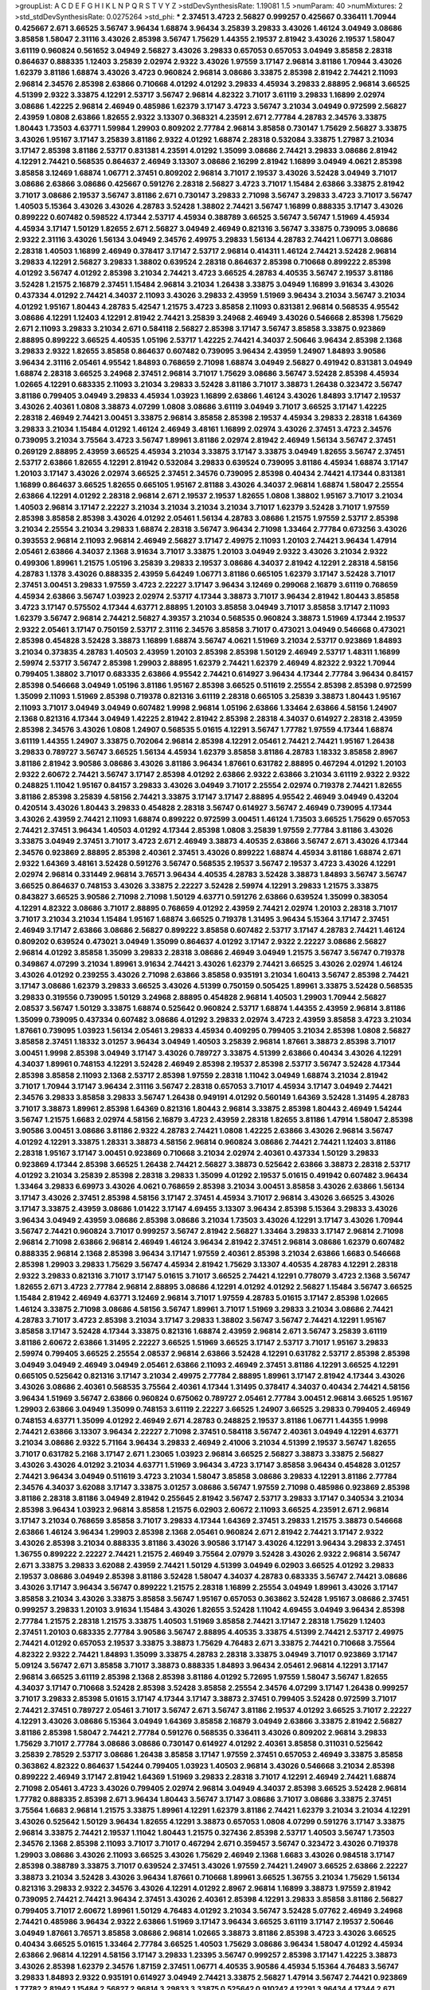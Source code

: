 >groupList:
A C D E F G H I K L
N P Q R S T V Y Z 
>stdDevSynthesisRate:
1.19081 1.5 
>numParam:
40
>numMixtures:
2
>std_stdDevSynthesisRate:
0.0275264
>std_phi:
***
2.37451 3.4723 2.56827 0.999257 0.425667 0.336411 1.70944 0.425667 2.671 3.66525
3.56747 3.96434 1.68874 3.96434 3.25839 3.29833 3.43026 1.46124 3.04949 3.08686
3.85858 1.58047 2.31116 3.43026 2.85398 3.56747 1.75629 1.44355 2.19537 2.81942
3.43026 2.19537 1.58047 3.61119 0.960824 0.561652 3.04949 2.56827 3.43026 3.29833
0.657053 0.657053 3.04949 3.85858 2.28318 0.864637 0.888335 1.12403 3.25839 2.02974
2.9322 3.43026 1.97559 3.17147 2.96814 3.81186 1.70944 3.43026 1.62379 3.81186
1.68874 3.43026 3.4723 0.960824 2.96814 3.08686 3.33875 2.85398 2.81942 2.74421
2.11093 2.96814 2.34576 2.85398 2.63866 0.710668 4.01292 4.01292 3.29833 4.45934
3.29833 2.88895 2.96814 3.66525 4.51399 2.9322 3.33875 4.12291 2.53717 3.56747
2.96814 4.82322 3.71017 3.61119 3.29833 1.16899 2.02974 3.08686 1.42225 2.96814
2.46949 0.485986 1.62379 3.17147 3.4723 3.56747 3.21034 3.04949 0.972599 2.56827
2.43959 1.0808 2.63866 1.82655 2.9322 3.13307 0.368321 4.23591 2.671 2.77784
4.28783 2.34576 3.33875 1.80443 1.73503 4.63771 1.59984 1.29903 0.809202 2.77784
2.96814 3.85858 0.730147 1.75629 2.56827 3.33875 3.43026 1.95167 3.17147 3.25839
3.81186 2.9322 4.01292 1.68874 2.28318 0.532084 3.33875 1.27987 3.21034 3.17147
2.85398 3.81186 2.53717 0.831381 4.23591 4.01292 1.35099 3.08686 2.74421 3.29833
3.08686 2.81942 4.12291 2.74421 0.568535 0.864637 2.46949 3.13307 3.08686 2.16299
2.81942 1.16899 3.04949 4.0621 2.85398 3.85858 3.12469 1.68874 1.06771 2.37451
0.809202 2.96814 3.71017 2.19537 3.43026 3.52428 3.04949 3.71017 3.08686 2.63866
3.08686 0.425667 0.591276 2.28318 2.56827 3.4723 3.71017 1.15484 2.63866 3.33875
2.81942 3.71017 3.08686 2.19537 3.56747 3.81186 2.671 0.730147 3.29833 2.71098
3.56747 3.29833 3.4723 3.71017 3.56747 1.40503 5.15364 3.43026 3.43026 4.28783
3.52428 1.38802 2.74421 3.56747 1.16899 0.888335 3.17147 3.43026 0.899222 0.607482
0.598522 4.17344 2.53717 4.45934 0.388789 3.66525 3.56747 3.56747 1.51969 4.45934
4.45934 3.17147 1.50129 1.82655 2.671 2.56827 3.04949 2.46949 0.821316 3.56747
3.33875 0.739095 3.08686 2.9322 2.31116 3.43026 1.56134 3.04949 2.34576 2.49975
3.29833 1.56134 4.28783 2.74421 1.06771 3.08686 2.28318 1.40503 1.16899 2.46949
0.378417 3.17147 2.53717 2.96814 0.414311 1.46124 2.74421 3.52428 2.96814 3.29833
4.12291 2.56827 3.29833 1.38802 0.639524 2.28318 0.864637 2.85398 0.710668 0.899222
2.85398 4.01292 3.56747 4.01292 2.85398 3.21034 2.74421 3.4723 3.66525 4.28783
4.40535 3.56747 2.19537 3.81186 3.52428 1.21575 2.16879 2.37451 1.15484 2.96814
3.21034 1.26438 3.33875 3.04949 1.16899 3.91634 3.43026 0.437334 4.01292 2.74421
4.34037 2.11093 3.43026 3.29833 2.43959 1.51969 3.96434 3.21034 3.56747 3.21034
4.01292 1.95167 1.80443 4.28783 5.42547 1.21575 3.4723 3.85858 2.11093 0.831381
2.96814 0.568535 4.95542 3.08686 4.12291 1.12403 4.12291 2.81942 2.74421 3.25839
3.24968 2.46949 3.43026 0.546668 2.85398 1.75629 2.671 2.11093 3.29833 3.21034
2.671 0.584118 2.56827 2.85398 3.17147 3.56747 3.85858 3.33875 0.923869 2.88895
0.899222 3.66525 4.40535 1.05196 2.53717 1.42225 2.74421 4.34037 2.50646 3.96434
2.85398 2.1368 3.29833 2.9322 1.82655 3.85858 0.864637 0.607482 0.739095 3.96434
2.43959 1.24907 1.84893 3.90586 3.96434 2.31116 2.05461 4.95542 1.84893 0.768659
2.71098 1.68874 3.04949 2.56827 0.491942 0.831381 3.04949 1.68874 2.28318 3.66525
3.24968 2.37451 2.96814 3.71017 1.75629 3.08686 3.56747 3.52428 2.85398 4.45934
1.02665 4.12291 0.683335 2.11093 3.21034 3.29833 3.52428 3.81186 3.71017 3.38873
1.26438 0.323472 3.56747 3.81186 0.799405 3.04949 3.29833 4.45934 1.03923 1.16899
2.63866 1.46124 3.43026 1.84893 3.17147 2.19537 3.43026 2.40361 1.0808 3.38873
4.07299 1.0808 3.08686 3.61119 3.04949 3.71017 3.66525 3.17147 1.42225 2.28318
2.46949 2.74421 3.00451 3.33875 2.96814 3.85858 2.85398 2.19537 4.45934 3.29833
2.28318 1.64369 3.29833 3.21034 1.15484 4.01292 1.46124 2.46949 3.48161 1.16899
2.02974 3.43026 2.37451 3.4723 2.34576 0.739095 3.21034 3.75564 3.4723 3.56747
1.89961 3.81186 2.02974 2.81942 2.46949 1.56134 3.56747 2.37451 0.269129 2.88895
2.43959 3.66525 4.45934 3.21034 3.33875 3.17147 3.33875 3.04949 1.82655 3.56747
2.37451 2.53717 2.63866 1.82655 4.12291 2.81942 0.532084 3.29833 0.639524 0.739095
3.81186 4.45934 1.68874 3.17147 1.20103 3.17147 3.43026 2.02974 3.66525 2.37451
2.34576 0.739095 2.85398 0.40434 2.74421 4.17344 0.831381 1.16899 0.864637 3.66525
1.82655 0.665105 1.95167 2.81188 3.43026 4.34037 2.96814 1.68874 1.58047 2.25554
2.63866 4.12291 4.01292 2.28318 2.96814 2.671 2.19537 2.19537 1.82655 1.0808
1.38802 1.95167 3.71017 3.21034 1.40503 2.96814 3.17147 2.22227 3.21034 3.21034
3.21034 3.21034 3.71017 1.62379 3.52428 3.71017 1.97559 2.85398 3.85858 2.85398
3.43026 4.01292 2.05461 1.56134 4.28783 3.08686 1.21575 1.97559 2.53717 2.85398
3.21034 2.25554 3.21034 3.29833 1.68874 2.28318 3.56747 3.96434 2.71098 1.33464
2.77784 0.673256 3.43026 0.393553 2.96814 2.11093 2.96814 2.46949 2.56827 3.17147
2.49975 2.11093 1.20103 2.74421 3.96434 1.47914 2.05461 2.63866 4.34037 2.1368
3.91634 3.71017 3.33875 1.20103 3.04949 2.9322 3.43026 3.21034 2.9322 0.499306
1.89961 1.21575 1.05196 3.25839 3.29833 2.19537 3.08686 4.34037 2.81942 4.12291
2.28318 4.58156 4.28783 1.1378 3.43026 0.888335 2.43959 5.64249 1.06771 3.81186
0.665105 1.62379 3.17147 3.52428 3.71017 2.37451 3.00451 3.29833 1.97559 3.4723
2.22227 3.17147 3.96434 3.12469 0.299068 2.16879 3.61119 0.768659 4.45934 2.63866
3.56747 1.03923 2.02974 2.53717 4.17344 3.38873 3.71017 3.96434 2.81942 1.80443
3.85858 3.4723 3.17147 0.575502 4.17344 4.63771 2.88895 1.20103 3.85858 3.04949
3.71017 3.85858 3.17147 2.11093 1.62379 3.56747 2.96814 2.74421 2.56827 4.39357
3.21034 0.568535 0.960824 3.38873 1.51969 4.17344 2.19537 2.9322 2.05461 3.17147
0.750159 2.53717 2.31116 2.34576 3.85858 3.71017 0.473021 3.04949 0.546668 0.473021
2.85398 0.454828 3.52428 3.38873 1.16899 1.68874 3.56747 4.0621 1.51969 3.21034
2.53717 0.923869 1.84893 3.21034 0.373835 4.28783 1.40503 2.43959 1.20103 2.85398
2.85398 1.50129 2.46949 2.53717 1.48311 1.16899 2.59974 2.53717 3.56747 2.85398
1.29903 2.88895 1.62379 2.74421 1.62379 2.46949 4.82322 2.9322 1.70944 0.799405
1.38802 3.71017 0.683335 2.63866 4.95542 2.74421 0.614927 3.96434 4.17344 2.77784
3.96434 0.84157 2.85398 0.546668 3.04949 1.05196 3.81186 1.95167 2.85398 3.66525
0.511619 2.25554 2.85398 2.85398 0.972599 1.35099 2.11093 1.51969 2.85398 0.719378
0.821316 3.61119 2.28318 0.665105 3.25839 3.38873 1.80443 1.95167 2.11093 3.71017
3.04949 3.04949 0.607482 1.9998 2.96814 1.05196 2.63866 1.33464 2.63866 4.58156
1.24907 2.1368 0.821316 4.17344 3.04949 1.42225 2.81942 2.81942 2.85398 2.28318
4.34037 0.614927 2.28318 2.43959 2.85398 2.34576 3.43026 1.0808 1.24907 0.568535
5.01615 4.12291 3.56747 1.77782 1.97559 4.17344 1.68874 3.61119 1.44355 1.24907
3.33875 0.702064 2.96814 2.85398 4.12291 2.05461 2.74421 2.74421 1.95167 1.26438
3.29833 0.789727 3.56747 3.66525 1.56134 4.45934 1.62379 3.85858 3.81186 4.28783
1.18332 3.85858 2.8967 3.81186 2.81942 3.90586 3.08686 3.43026 3.81186 3.96434
1.87661 0.631782 2.88895 0.467294 4.01292 1.20103 2.9322 2.60672 2.74421 3.56747
3.17147 2.85398 4.01292 2.63866 2.9322 2.63866 3.21034 3.61119 2.9322 2.9322
0.248825 1.11042 1.95167 0.84157 3.29833 3.43026 3.04949 3.71017 2.25554 2.02974
0.719378 2.74421 1.82655 3.81186 2.85398 3.25839 4.58156 2.74421 3.33875 3.17147
3.17147 2.88895 4.95542 2.46949 3.04949 0.43204 0.420514 3.43026 1.80443 3.29833
0.454828 2.28318 3.56747 0.614927 3.56747 2.46949 0.739095 4.17344 3.43026 2.43959
2.74421 2.11093 1.68874 0.899222 0.972599 3.00451 1.46124 1.73503 3.66525 1.75629
0.657053 2.74421 2.37451 3.96434 1.40503 4.01292 4.17344 2.85398 1.0808 3.25839
1.97559 2.77784 3.81186 3.43026 3.33875 3.04949 2.37451 3.71017 3.4723 2.671
2.46949 3.38873 4.40535 2.63866 3.56747 2.671 3.43026 4.17344 2.34576 0.923869
2.88895 2.85398 2.40361 2.37451 3.43026 0.899222 1.68874 4.45934 3.81186 1.68874
2.671 2.9322 1.64369 3.48161 3.52428 0.591276 3.56747 0.568535 2.19537 3.56747
2.19537 3.4723 3.43026 4.12291 2.02974 2.96814 0.331449 2.96814 3.76571 3.96434
4.40535 4.28783 3.52428 3.38873 1.84893 3.56747 3.56747 3.66525 0.864637 0.748153
3.43026 3.33875 2.22227 3.52428 2.59974 4.12291 3.29833 1.21575 3.33875 0.843827
3.66525 3.90586 2.71098 2.71098 1.50129 4.63771 0.591276 2.63866 0.639524 1.35099
0.383054 4.12291 4.82322 3.08686 3.71017 2.88895 0.768659 4.01292 2.43959 2.74421
2.02974 1.20103 2.28318 3.71017 3.71017 3.21034 3.21034 1.15484 1.95167 1.68874
3.66525 0.719378 1.31495 3.96434 5.15364 3.17147 2.37451 2.46949 3.17147 2.63866
3.08686 2.56827 0.899222 3.85858 0.607482 2.53717 3.17147 4.28783 2.74421 1.46124
0.809202 0.639524 0.473021 3.04949 1.35099 0.864637 4.01292 3.17147 2.9322 2.22227
3.08686 2.56827 2.96814 4.01292 3.85858 1.35099 3.29833 2.28318 3.08686 2.46949
3.04949 1.21575 3.56747 3.56747 0.719378 0.349867 4.07299 3.21034 1.89961 3.91634
2.74421 3.43026 1.62379 2.74421 3.66525 3.43026 2.02974 1.46124 3.43026 4.01292
0.239255 3.43026 2.71098 2.63866 3.85858 0.935191 3.21034 1.60413 3.56747 2.85398
2.74421 3.17147 3.08686 1.62379 3.29833 3.66525 3.43026 4.51399 0.750159 0.505425
1.89961 3.33875 3.52428 0.568535 3.29833 0.319556 0.739095 1.50129 3.24968 2.88895
0.454828 2.96814 1.40503 1.29903 1.70944 2.56827 2.08537 3.56747 1.50129 3.33875
1.68874 0.525642 0.960824 2.53717 1.68874 1.44355 2.43959 2.96814 3.81186 1.35099
0.739095 0.437334 0.607482 3.08686 4.01292 3.29833 2.02974 3.4723 2.43959 3.85858
3.4723 3.21034 1.87661 0.739095 1.03923 1.56134 2.05461 3.29833 4.45934 0.409295
0.799405 3.21034 2.85398 1.0808 2.56827 3.85858 2.37451 1.18332 3.01257 3.96434
3.04949 1.40503 3.25839 2.96814 1.87661 3.38873 2.85398 3.71017 3.00451 1.9998
2.85398 3.04949 3.17147 3.43026 0.789727 3.33875 4.51399 2.63866 0.40434 3.43026
4.12291 4.34037 1.89961 0.748153 4.12291 3.52428 2.46949 2.85398 2.19537 2.85398
2.53717 3.56747 3.52428 4.17344 2.85398 3.85858 2.11093 2.1368 2.53717 2.85398
1.97559 2.28318 1.11042 3.04949 1.68874 3.21034 2.81942 3.71017 1.70944 3.17147
3.96434 2.31116 3.56747 2.28318 0.657053 3.71017 4.45934 3.17147 3.04949 2.74421
2.34576 3.29833 3.85858 3.29833 3.56747 1.26438 0.949191 4.01292 0.560149 1.64369
3.52428 1.31495 4.28783 3.71017 3.38873 1.89961 2.85398 1.64369 0.821316 1.80443
2.96814 3.33875 2.85398 1.80443 2.46949 1.54244 3.56747 1.21575 1.6683 2.02974
4.58156 2.16879 3.4723 2.43959 2.28318 1.82655 3.81186 1.47914 1.58047 2.85398
3.90586 3.00451 3.08686 3.81186 2.9322 4.28783 2.74421 1.0808 1.42225 2.63866
3.43026 2.96814 3.56747 4.01292 4.12291 3.33875 1.28331 3.38873 4.58156 2.96814
0.960824 3.08686 2.74421 2.74421 1.12403 3.81186 2.28318 1.95167 3.17147 3.00451
0.923869 0.710668 3.21034 2.02974 2.40361 0.437334 1.50129 3.29833 0.923869 4.17344
2.85398 3.66525 1.26438 2.74421 2.56827 3.38873 0.525642 2.63866 3.38873 2.28318
2.53717 4.01292 3.21034 3.25839 2.85398 2.28318 3.29833 1.35099 4.01292 2.19537
5.01615 0.491942 0.607482 3.96434 1.33464 3.29833 6.69973 3.43026 4.0621 0.768659
2.85398 3.21034 3.00451 3.85858 3.43026 2.63866 1.56134 3.17147 3.43026 2.37451
2.85398 4.58156 3.17147 2.37451 4.45934 3.71017 2.96814 3.43026 3.66525 3.43026
3.17147 3.33875 2.43959 3.08686 1.01422 3.17147 4.69455 3.13307 3.96434 2.85398
5.15364 3.29833 3.43026 3.96434 3.04949 2.43959 3.08686 2.85398 3.08686 3.21034
1.73503 3.43026 4.12291 3.17147 3.43026 1.70944 3.56747 2.74421 0.960824 3.71017
0.999257 3.56747 2.81942 2.56827 1.33464 3.29833 3.17147 2.96814 2.71098 2.96814
2.71098 2.63866 2.96814 2.46949 1.46124 3.96434 2.81942 2.37451 2.96814 3.08686
1.62379 0.607482 0.888335 2.96814 2.1368 2.85398 3.96434 3.17147 1.97559 2.40361
2.85398 3.21034 2.63866 1.6683 0.546668 2.85398 1.29903 3.29833 1.75629 3.56747
4.45934 2.81942 1.75629 3.13307 4.40535 4.28783 4.12291 2.28318 2.9322 3.29833
0.821316 3.71017 3.17147 5.01615 3.71017 3.66525 2.74421 4.12291 0.778079 3.4723
2.1368 3.56747 1.82655 2.671 3.4723 2.77784 2.96814 2.88895 3.08686 4.12291
4.01292 4.01292 2.56827 1.15484 3.56747 3.66525 1.15484 2.81942 2.46949 4.63771
3.12469 2.96814 3.71017 1.97559 4.28783 5.01615 3.17147 2.85398 1.02665 1.46124
3.33875 2.71098 3.08686 4.58156 3.56747 1.89961 3.71017 1.51969 3.29833 3.21034
3.08686 2.74421 4.28783 3.71017 3.4723 2.85398 3.21034 3.17147 3.29833 1.38802
3.56747 3.56747 2.74421 4.12291 1.95167 3.85858 3.17147 3.52428 4.17344 3.33875
0.821316 1.68874 2.43959 2.96814 2.671 3.56747 3.25839 3.61119 3.81186 2.60672
2.63866 1.31495 2.22227 3.66525 1.51969 3.66525 3.17147 2.53717 3.71017 1.95167
3.29833 2.59974 0.799405 3.66525 2.25554 2.08537 2.96814 2.63866 3.52428 4.12291
0.631782 2.53717 2.85398 2.85398 3.04949 3.04949 2.46949 3.04949 2.05461 2.63866
2.11093 2.46949 2.37451 3.81186 4.12291 3.66525 4.12291 0.665105 0.525642 0.821316
3.17147 3.21034 2.49975 2.77784 2.88895 1.89961 3.17147 2.81942 4.17344 3.43026
3.43026 3.08686 2.40361 0.568535 3.75564 2.40361 4.17344 1.31495 0.378417 4.34037
0.40434 2.74421 4.58156 3.96434 1.51969 3.56747 2.63866 0.960824 0.675062 0.789727
2.05461 2.77784 3.00451 2.96814 3.66525 1.95167 1.29903 2.63866 3.04949 1.35099
0.748153 3.61119 2.22227 3.66525 1.24907 3.66525 3.29833 0.799405 2.46949 0.748153
4.63771 1.35099 4.01292 2.46949 2.671 4.28783 0.248825 2.19537 3.81186 1.06771
1.44355 1.9998 2.74421 2.63866 3.13307 3.96434 2.22227 2.71098 2.37451 0.584118
3.56747 2.40361 3.04949 4.12291 4.63771 3.21034 3.08686 2.9322 5.71164 3.96434
3.29833 2.46949 2.41006 3.21034 4.51399 2.19537 3.56747 1.82655 3.71017 0.631782
5.2168 3.17147 2.671 1.23065 1.03923 2.96814 3.66525 2.56827 3.38873 3.33875
2.56827 3.43026 3.43026 4.01292 3.21034 4.63771 1.51969 3.96434 3.4723 3.17147
3.85858 3.96434 0.454828 3.01257 2.74421 3.96434 3.04949 0.511619 3.4723 3.21034
1.58047 3.85858 3.08686 3.29833 4.12291 3.81186 2.77784 2.34576 4.34037 3.62088
3.17147 3.33875 3.01257 3.08686 3.56747 1.97559 2.71098 0.485986 0.923869 2.85398
3.81186 2.28318 3.81186 3.04949 2.81942 0.255645 2.81942 3.56747 2.53717 3.29833
3.17147 0.340534 3.21034 2.85398 3.96434 1.03923 2.96814 3.85858 1.21575 6.02903
2.60672 2.11093 3.66525 4.23591 2.671 2.96814 3.17147 3.21034 0.768659 3.85858
3.71017 3.29833 4.17344 1.64369 2.37451 3.29833 1.21575 3.38873 0.546668 2.63866
1.46124 3.96434 1.29903 2.85398 2.1368 2.05461 0.960824 2.671 2.81942 2.74421
3.17147 2.9322 3.43026 2.85398 3.21034 0.888335 3.81186 3.43026 3.90586 3.17147
3.43026 4.12291 3.96434 3.29833 2.37451 1.36755 0.899222 2.22227 2.74421 1.21575
2.46949 3.75564 2.07979 3.52428 3.43026 2.9322 2.96814 3.56747 2.671 3.33875
3.29833 3.62088 2.43959 2.74421 1.50129 4.51399 3.04949 6.02903 3.66525 4.01292
3.29833 2.19537 3.08686 3.04949 2.85398 3.81186 3.52428 1.58047 4.34037 4.28783
0.683335 3.56747 2.74421 3.08686 3.43026 3.17147 3.96434 3.56747 0.899222 1.21575
2.28318 1.16899 2.25554 3.04949 1.89961 3.43026 3.17147 3.85858 3.21034 3.43026
3.33875 3.85858 3.56747 1.95167 0.657053 0.363862 3.52428 1.95167 3.08686 2.37451
0.999257 3.29833 1.20103 3.91634 1.15484 3.43026 1.82655 3.52428 1.11042 4.69455
3.04949 3.96434 2.85398 2.77784 1.21575 2.28318 1.21575 3.33875 1.40503 1.51969
3.85858 2.74421 3.17147 2.28318 1.75629 1.12403 2.37451 1.20103 0.683335 2.77784
3.90586 3.56747 2.88895 4.40535 3.33875 4.51399 2.74421 2.53717 2.49975 2.74421
4.01292 0.657053 2.19537 3.33875 3.38873 1.75629 4.76483 2.671 3.33875 2.74421
0.710668 3.75564 4.82322 2.9322 2.74421 1.84893 1.35099 3.33875 4.28783 2.28318
3.33875 3.04949 3.71017 0.923869 3.17147 5.09124 3.56747 2.671 3.85858 3.71017
3.38873 0.888335 1.84893 3.96434 2.05461 2.96814 4.12291 3.17147 2.96814 3.66525
3.61119 2.85398 2.1368 2.85398 3.81186 4.01292 5.72695 1.97559 1.58047 3.56747
1.82655 4.34037 3.17147 0.710668 3.52428 2.85398 3.52428 3.85858 2.25554 2.34576
4.07299 3.17147 1.26438 0.999257 3.71017 3.29833 2.85398 5.01615 3.17147 4.17344
3.17147 3.38873 2.37451 0.799405 3.52428 0.972599 3.71017 2.74421 2.37451 0.789727
2.05461 3.71017 3.56747 2.671 3.56747 3.81186 2.19537 4.01292 3.66525 3.71017
2.22227 4.12291 3.43026 3.08686 5.15364 3.04949 1.64369 3.85858 2.16879 3.04949
2.63866 3.33875 2.81942 2.56827 3.81186 2.85398 1.58047 2.74421 2.77784 0.591276
0.568535 0.336411 3.43026 0.809202 2.96814 3.29833 1.75629 3.71017 2.77784 3.08686
3.08686 0.730147 0.614927 4.01292 2.40361 3.85858 0.311031 0.525642 3.25839 2.78529
2.53717 3.08686 1.26438 3.85858 3.17147 1.97559 2.37451 0.657053 2.46949 3.33875
3.85858 0.363862 4.82322 0.864637 1.54244 0.799405 1.03923 1.40503 2.96814 3.43026
0.546668 3.21034 2.85398 0.899222 2.46949 3.17147 2.81942 1.64369 1.51969 3.29833
2.28318 3.71017 4.12291 2.46949 2.74421 1.68874 2.71098 2.05461 3.4723 3.43026
0.799405 2.02974 2.96814 3.04949 4.34037 2.85398 3.66525 3.52428 2.96814 1.77782
0.888335 2.85398 2.671 3.96434 1.80443 3.56747 3.17147 3.08686 3.71017 3.08686
3.33875 2.37451 3.75564 1.6683 2.96814 1.21575 3.33875 1.89961 4.12291 1.62379
3.81186 2.74421 1.62379 3.21034 3.21034 4.12291 3.43026 0.525642 1.50129 3.96434
1.82655 4.12291 3.38873 0.657053 1.0808 4.07299 0.591276 3.17147 3.33875 2.96814
3.33875 2.74421 2.19537 1.11042 1.80443 1.21575 0.327436 2.85398 2.53717 1.40503
3.56747 1.73503 2.34576 2.1368 2.85398 2.11093 3.71017 3.71017 0.467294 2.671
0.359457 3.56747 0.323472 3.43026 0.719378 1.29903 3.08686 3.43026 2.11093 3.66525
3.43026 1.75629 2.46949 2.1368 1.6683 3.43026 0.984518 3.17147 2.85398 0.388789
3.33875 3.71017 0.639524 2.37451 3.43026 1.97559 2.74421 1.24907 3.66525 2.63866
2.22227 3.38873 3.21034 3.52428 3.43026 3.96434 1.87661 0.710668 1.89961 3.66525
1.36755 3.21034 1.75629 1.56134 0.821316 3.29833 2.9322 2.34576 3.43026 4.12291
4.01292 2.8967 2.96814 1.16899 3.38873 1.97559 2.81942 0.739095 2.74421 2.74421
3.96434 2.37451 3.43026 2.40361 2.85398 4.12291 3.29833 3.85858 3.81186 2.56827
0.799405 3.71017 2.60672 1.89961 1.50129 4.76483 4.01292 3.21034 3.56747 3.52428
5.07762 2.46949 3.24968 2.74421 0.485986 3.96434 2.9322 2.63866 1.51969 3.17147
3.96434 3.66525 3.61119 3.17147 2.19537 2.50646 3.04949 1.87661 3.76571 3.85858
3.08686 2.96814 1.02665 3.38873 3.81186 2.85398 3.4723 3.43026 3.66525 0.40434
3.66525 5.01615 1.33464 2.77784 3.66525 1.40503 1.75629 3.08686 3.96434 1.58047
4.01292 4.45934 2.63866 2.96814 4.12291 4.58156 3.17147 3.29833 1.23395 3.56747
0.999257 2.85398 3.17147 1.42225 3.38873 3.43026 2.85398 1.62379 2.34576 1.87159
2.37451 1.06771 4.40535 3.90586 4.45934 5.15364 4.76483 3.56747 3.29833 1.84893
2.9322 0.935191 0.614927 3.04949 2.74421 3.33875 2.56827 1.47914 3.56747 2.74421
0.923869 1.77782 2.81942 1.15484 2.56827 2.96814 3.29833 3.33875 0.525642 0.910242
4.12291 3.96434 4.17344 2.671 3.21034 0.960824 2.28318 3.43026 3.29833 3.56747
2.74421 4.63771 0.665105 2.81942 3.29833 0.691709 1.62379 4.12291 0.710668 3.56747
1.6683 0.972599 1.89961 4.12291 1.70944 4.28783 4.34037 2.56827 3.71017 3.4723
0.719378 1.02665 2.19537 3.56747 4.45934 3.4723 3.81186 3.4723 2.25554 0.702064
2.56827 2.74421 4.28783 2.74421 2.63866 1.56134 3.71017 1.40503 2.81942 1.82655
0.999257 3.08686 2.74421 0.710668 1.58047 2.19537 3.96434 0.598522 1.97559 4.40535
1.35099 1.97559 4.12291 3.08686 2.9322 2.46949 4.17344 4.95542 2.11093 3.17147
4.45934 3.29833 3.81186 4.95542 0.519278 3.85858 3.43026 0.923869 2.19537 0.437334
2.53717 1.35099 5.57417 3.71017 1.97559 2.88895 1.75629 2.46949 2.56827 2.96814
1.97559 3.96434 2.43959 0.888335 3.04949 2.96814 2.56827 4.82322 2.11093 2.1368
3.61119 3.81186 3.29833 4.17344 3.21034 1.77782 1.0808 2.96814 1.51969 0.683335
2.9322 4.63771 3.71017 3.56747 3.29833 2.53717 4.45934 4.01292 3.4723 2.671
2.56827 2.11093 3.4723 3.29833 3.33875 2.02974 3.61119 3.43026 3.56747 2.28318
3.01257 4.45934 3.29833 3.81186 3.29833 2.16879 3.71017 2.85398 0.739095 0.261949
2.11093 3.04949 4.45934 2.46949 0.467294 2.81942 3.08686 2.22227 3.04949 3.71017
2.25554 2.56827 2.56827 0.854169 2.63866 1.29903 1.20103 4.01292 3.17147 2.85398
3.71017 2.63866 2.96814 3.4723 3.04949 3.25839 4.63771 2.02974 1.31495 4.28783
2.60672 3.52428 4.28783 1.36755 2.46949 4.63771 2.28318 3.66525 2.63866 2.85398
1.16899 3.04949 3.66525 2.85398 4.95542 3.71017 0.899222 3.29833 2.74421 3.56747
3.66525 1.40503 1.84893 1.89961 3.81186 1.97559 2.85398 4.58156 3.81186 3.08686
3.56747 2.9322 1.03923 1.38802 3.56747 3.90586 3.08686 4.58156 3.29833 2.46949
3.00451 0.657053 3.04949 1.60413 4.12291 2.37451 3.43026 3.21034 2.56827 2.92436
0.710668 4.07299 5.01615 4.17344 3.56747 2.88895 2.40361 1.58047 2.63866 4.45934
2.19537 3.29833 2.96814 3.04949 3.25839 2.63866 2.53717 1.05478 0.584118 3.61119
2.56827 0.739095 1.11042 1.95167 2.56827 3.71017 2.11093 3.85858 3.56747 3.29833
2.56827 3.85858 3.96434 2.85398 3.85858 0.647362 3.29833 3.21034 3.17147 2.63866
3.29833 3.29833 2.28318 2.96814 2.56827 3.43026 3.43026 2.77784 2.85398 2.43959
1.21575 4.28783 0.799405 2.56827 3.21034 3.21034 3.85858 3.52428 3.71017 0.864637
3.29833 2.85398 3.4723 4.51399 1.77782 2.9322 3.81186 0.739095 3.43026 3.56747
0.710668 1.89961 2.85398 3.38873 4.51399 3.04949 3.85858 0.739095 2.63866 3.43026
3.43026 0.631782 3.29833 3.29833 3.71017 3.29833 2.37451 3.25839 1.97559 2.25554
2.77784 3.29833 3.81186 2.37451 3.85858 0.505425 1.50129 3.21034 2.46949 2.9322
2.74421 0.505425 2.46949 4.12291 2.63866 3.29833 4.01292 3.71017 4.23591 3.29833
3.38873 0.899222 2.53717 3.17147 3.75564 4.23591 2.43959 3.17147 1.26438 0.373835
3.38873 3.43026 4.69455 4.45934 4.28783 3.52428 2.85398 3.96434 2.96814 0.748153
1.82655 3.66525 2.19537 2.96814 3.56747 3.43026 4.45934 2.77784 1.44355 5.35978
2.74421 1.51969 4.0621 3.33875 1.46124 3.66525 3.04949 3.33875 2.63866 2.19537
2.02974 2.671 3.21034 4.63771 3.56747 4.12291 2.96814 2.56827 2.28318 5.86819
0.864637 2.71098 2.40361 3.00451 1.50129 2.74421 4.28783 4.28783 4.28783 3.56747
3.71017 2.77784 3.56747 4.28783 2.46949 2.85398 1.29903 2.85398 1.75629 2.74421
3.56747 0.591276 3.85858 3.85858 3.52428 1.89961 1.64369 0.748153 3.17147 2.88895
3.13307 2.96814 3.04949 1.31495 3.21034 3.01257 3.85858 4.28783 1.40503 2.85398
4.63771 4.95542 3.08686 2.70373 3.29833 2.9322 3.01257 3.81186 1.56134 3.81186
3.29833 2.37451 3.66525 3.29833 2.34576 3.08686 2.46949 3.96434 2.19537 3.21034
4.28783 3.81186 2.37451 2.9322 2.63866 2.28318 3.81186 3.21034 2.85398 1.35099
0.768659 2.74421 3.66525 4.23591 1.35099 1.75629 3.38873 0.546668 3.43026 2.85398
2.37451 3.43026 4.40535 3.00451 2.96814 2.88895 3.71017 0.546668 3.17147 1.23395
3.08686 2.85398 2.96814 4.45934 3.43026 3.08686 2.11093 3.71017 3.56747 3.08686
2.74421 2.96814 4.01292 3.4723 3.43026 3.21034 3.66525 3.21034 2.05461 3.66525
3.04949 1.56134 1.82655 1.95167 2.43959 2.85398 2.96814 3.52428 2.96814 3.04949
2.85398 2.74421 2.74421 2.96814 4.63771 2.96814 2.71098 3.08686 4.51399 2.9322
2.81942 2.11093 2.96814 3.90586 3.04949 2.31116 3.04949 3.61119 3.96434 3.66525
3.17147 2.53717 3.85858 3.08686 1.89961 1.05196 3.66525 3.21034 4.28783 2.9322
0.584118 0.437334 3.29833 3.56747 2.96814 3.04949 3.56747 1.73503 1.12403 4.12291
3.52428 3.00451 5.15364 4.12291 2.77784 3.61119 4.01292 2.71098 2.53717 3.12469
3.08686 4.28783 1.89961 3.17147 3.08686 4.12291 3.43026 1.85389 0.546668 4.28783
1.44355 3.91634 4.34037 2.9322 3.81186 2.96814 2.81942 3.81186 1.56134 3.04949
4.01292 3.71017 1.56134 3.56747 3.90586 4.17344 4.45934 3.71017 0.831381 1.73503
5.15364 3.71017 1.37122 2.43959 2.74421 3.61119 4.01292 2.88895 3.29833 3.66525
2.96814 3.43026 3.71017 3.66525 1.77782 4.34037 3.71017 3.17147 3.29833 2.88895
3.38873 2.85398 1.46124 2.63866 5.42547 0.647362 3.13307 2.77784 2.74421 1.1378
2.81942 0.607482 2.96814 0.449321 3.85858 1.51969 1.97559 2.02974 0.442694 3.33875
3.17147 2.85398 3.17147 2.22227 0.710668 3.81186 0.972599 2.63866 4.40535 4.95542
3.04949 4.17344 3.01257 2.85398 3.71017 3.13307 0.799405 3.43026 2.85398 2.46949
4.17344 1.68874 3.21034 2.46949 0.336411 0.363862 0.467294 2.9322 0.821316 3.29833
2.671 1.12403 2.28318 3.04949 2.34576 2.60672 2.96814 3.08686 4.76483 0.768659
2.74421 4.45934 2.46949 1.80443 3.08686 3.66525 0.831381 2.96814 4.0621 3.29833
2.77784 2.74421 2.28318 2.56827 2.16299 3.61119 3.43026 4.40535 3.85858 4.35202
0.875233 0.511619 4.12291 0.809202 3.17147 3.43026 3.29833 2.85398 3.85858 3.43026
4.63771 0.999257 3.21034 1.20103 4.12291 0.710668 1.21575 3.29833 2.63866 2.71098
3.56747 3.85858 1.75629 3.85858 3.85858 1.68874 2.9322 3.29833 2.43959 2.74421
2.37451 2.9322 3.4723 4.01292 4.63771 1.89961 0.591276 2.88895 3.43026 2.85398
1.21575 3.33875 1.50129 0.299068 3.33875 2.85398 1.97559 0.923869 3.81186 2.43959
2.05461 2.1368 3.52428 3.25839 2.96814 4.58156 2.56827 3.21034 2.81942 3.81186
3.08686 1.97559 1.06771 3.4723 2.85398 1.47914 1.40503 1.73503 1.89961 3.71017
3.56747 2.63866 3.21034 2.53717 3.81186 2.53717 0.831381 3.56747 3.17147 2.40361
2.31116 1.20103 3.17147 2.74421 2.22227 2.28318 2.28318 3.29833 4.12291 4.63771
2.63866 3.56747 3.08686 2.50646 3.85858 4.12291 0.821316 3.29833 1.15484 0.999257
2.19537 2.96814 2.85398 2.19537 3.43026 3.66525 3.81186 0.768659 3.33875 1.97559
2.1368 3.25839 3.38873 3.21034 2.11093 3.96434 2.63866 2.02974 2.25554 2.74421
3.71017 3.17147 3.81186 3.21034 3.4723 3.17147 1.12403 2.96814 2.74421 2.37451
3.81186 3.56747 3.81186 4.17344 1.02665 3.85858 2.07979 0.511619 0.821316 2.85398
0.607482 3.21034 3.90586 2.28318 3.04949 3.4723 3.96434 2.671 2.74421 1.51969
2.46949 3.21034 2.31736 1.58047 3.13307 3.56747 2.53717 1.40503 0.949191 0.821316
1.58047 0.485986 3.96434 0.532084 0.683335 0.864637 0.683335 1.6683 3.33875 3.08686
3.56747 4.01292 4.01292 3.43026 0.683335 0.87758 4.58156 3.04949 2.671 5.42547
4.95542 3.29833 3.81186 3.71017 3.04949 3.85858 3.29833 3.56747 2.74421 2.40361
0.568535 0.568535 3.43026 1.80443 0.768659 4.17344 0.864637 3.96434 2.63866 2.53717
2.46949 2.671 2.96814 2.77784 0.759353 4.28783 3.43026 2.02974 2.63866 3.85858
2.96814 2.53717 3.33875 3.81186 3.56747 2.671 3.71017 4.63771 0.631782 4.63771
4.28783 1.0808 3.38873 4.28783 4.23591 3.71017 3.85858 3.66525 3.08686 3.08686
3.96434 2.85398 3.21034 2.53717 1.0808 1.51969 0.719378 2.02974 3.21034 3.33875
2.63866 1.97559 2.37451 4.45934 4.12291 2.671 3.29833 4.01292 3.17147 3.21034
1.70944 2.19537 3.71017 3.66525 3.48161 2.22227 3.4723 2.96814 3.21034 3.43026
3.81186 1.95167 2.11093 3.56747 0.960824 3.96434 4.63771 2.37451 3.85858 1.82655
2.53717 1.16899 2.37451 0.888335 3.96434 3.04949 1.26438 1.26438 0.888335 3.85858
0.349867 3.17147 1.51969 0.987159 4.07299 2.96814 3.66525 4.01292 2.671 0.935191
0.553367 2.9322 3.38873 3.4723 2.9322 2.02974 2.85398 2.77784 2.9322 0.768659
0.831381 3.38873 4.17344 4.63771 3.56747 3.81186 2.88895 3.85858 2.9322 3.38873
3.33875 0.546668 3.96434 1.68874 3.25839 0.393553 1.97559 1.68874 4.58156 3.43026
1.20103 1.92289 4.76483 3.56747 3.04949 1.15484 3.66525 3.21034 0.719378 4.01292
3.21034 2.85398 2.74421 3.33875 3.4723 2.88895 1.29903 3.04949 2.53717 2.46949
3.21034 0.960824 3.96434 1.16899 2.19537 3.08686 2.9322 2.46949 2.9322 2.78529
0.854169 2.19537 3.12469 3.56747 3.52428 3.43026 3.21034 3.38873 3.38873 3.21034
2.9322 2.71098 4.17344 2.96814 3.29833 3.56747 4.01292 3.17147 3.17147 3.85858
3.38873 1.40503 3.04949 3.33875 2.46949 1.56134 3.08686 3.43026 1.58047 3.4723
3.56747 3.71017 2.9322 3.29833 3.43026 2.74421 3.17147 4.28783 2.85398 2.37451
3.96434 2.25554 2.37451 2.46949 3.08686 0.789727 1.03923 3.43026 3.17147 3.71017
2.56827 3.56747 4.28783 2.77784 3.24968 2.85398 3.29833 2.74421 2.46949 3.00451
3.52428 3.13307 1.40503 3.56747 3.17147 2.85398 3.71017 3.17147 2.81942 3.4723
4.01292 0.40434 3.04949 2.85398 0.831381 3.96434 0.923869 4.12291 3.17147 3.08686
2.63866 3.29833 2.28318 3.33875 3.56747 2.28318 1.46124 1.40503 3.52428 4.51399
3.66525 3.29833 3.38873 2.671 2.96814 2.74421 1.70944 0.511619 3.33875 1.97559
2.74421 4.34037 1.82655 2.28318 2.1368 2.34576 2.02974 3.33875 2.85398 2.74421
1.35099 3.25839 3.08686 3.85858 3.29833 4.34037 1.68874 3.96434 3.56747 3.17147
3.66525 2.53717 3.96434 1.70944 3.71017 3.96434 3.61119 2.46949 1.75629 2.96814
3.52428 1.70944 0.739095 3.21034 3.38873 2.63866 4.28783 2.74421 1.70944 3.29833
2.11093 2.53717 3.43026 3.17147 4.28783 3.29833 2.41006 3.43026 4.23591 0.935191
2.96814 1.51969 3.56747 1.16899 2.74421 3.29833 2.28318 3.29833 2.43959 3.4723
3.56747 5.01615 2.11093 3.13307 0.999257 4.01292 4.12291 2.43959 1.48311 2.28318
0.854169 2.63866 2.85398 3.81186 4.51399 2.63866 0.553367 0.340534 3.29833 0.675062
4.01292 1.11042 3.21034 4.82322 3.4723 4.01292 3.21034 4.34037 3.61119 1.82655
3.17147 3.56747 0.854169 2.43959 2.05461 4.28783 3.52428 3.43026 1.58047 2.96814
1.58047 2.9322 4.12291 3.17147 1.87661 2.43959 4.0621 1.27987 0.323472 1.82655
1.80443 4.51399 3.43026 0.425667 4.28783 3.04949 3.08686 3.85858 3.43026 3.43026
3.43026 3.43026 0.960824 2.71098 1.11042 0.420514 0.607482 2.11093 3.81186 4.17344
3.4723 0.691709 2.37451 3.66525 3.21034 2.671 3.56747 3.33875 3.13307 3.00451
3.85858 1.64369 1.20103 2.46949 2.07979 2.22227 4.01292 3.85858 4.12291 2.41006
1.46124 3.21034 3.33875 2.63866 3.21034 2.02974 3.66525 2.85398 4.63771 3.17147
3.33875 0.505425 2.85398 3.33875 4.12291 3.17147 3.29833 2.85398 3.43026 1.29903
2.74421 3.85858 4.95542 3.43026 3.96434 2.00517 2.05461 3.61119 2.53717 3.08686
2.63866 3.38873 3.62088 3.08686 3.96434 3.43026 4.45934 0.525642 2.56827 2.96814
3.04949 3.17147 1.28331 3.33875 2.25554 2.53717 3.4723 1.75629 3.81186 3.75564
2.43959 3.29833 2.22227 2.85398 2.56827 3.71017 3.04949 2.53717 4.12291 2.96814
2.96814 3.96434 3.52428 1.75629 0.639524 4.23591 3.29833 0.831381 2.43959 2.53717
4.58156 2.96814 3.17147 1.70944 1.0115 2.85398 4.34037 3.08686 3.81186 3.52428
3.08686 1.38802 3.43026 1.12403 0.899222 4.17344 1.44355 3.85858 3.37967 2.77784
2.74421 4.63771 1.36755 3.08686 2.85398 3.33875 4.01292 3.96434 3.66525 3.13307
3.51485 4.17344 1.42225 3.90586 4.01292 3.29833 3.96434 0.730147 1.0239 2.9322
0.710668 1.89961 4.95542 3.04949 4.95542 1.58047 3.00451 1.95167 4.17344 2.671
1.84893 3.43026 2.11093 4.34037 3.81186 2.85398 1.62379 3.56747 2.77784 3.85858
2.43959 2.37451 2.63866 3.81186 3.17147 2.9322 2.9322 4.58156 1.75629 0.591276
3.4723 3.56747 3.04949 0.748153 3.29833 1.73503 3.85858 2.31116 2.671 4.69455
3.04949 0.631782 2.9322 4.28783 4.12291 2.63866 3.21034 2.63866 3.52428 2.96814
4.23591 2.81942 2.81942 1.77782 3.43026 3.43026 3.96434 1.21575 4.12291 3.71017
1.51969 4.51399 3.71017 2.88895 3.81186 5.01615 1.29903 2.77784 1.0115 3.71017
3.38873 3.24968 3.04949 4.34037 1.89961 2.53717 1.0115 2.9322 3.85858 0.553367
3.85858 3.29833 2.96814 2.56827 3.75564 2.77784 1.95167 2.85398 2.85398 3.00451
2.43959 4.76483 1.03923 3.85858 2.46949 1.31495 2.24951 3.85858 1.80443 3.4723
3.66525 3.21034 3.29833 1.89961 3.96434 3.43026 3.08686 3.85858 2.37451 3.85858
2.70373 2.53717 4.01292 2.88895 2.74421 3.96434 3.17147 2.28318 1.31495 2.22227
3.71017 0.899222 2.88895 4.76483 2.77784 4.17344 2.671 4.63771 3.43026 2.34576
2.05461 3.29833 3.43026 3.66525 3.71017 3.85858 3.17147 3.85858 2.74421 1.16899
5.01615 4.01292 1.56134 4.12291 2.96814 2.46949 1.21575 3.85858 3.71017 3.17147
1.02665 3.08686 3.29833 3.17147 1.11042 2.46949 1.80443 3.29833 3.08686 3.96434
1.64369 1.53831 3.43026 3.12469 3.43026 1.51969 3.43026 5.57417 2.46949 4.01292
2.77784 2.96814 1.35099 1.0808 3.71017 2.63866 4.45934 3.43026 3.56747 2.96814
3.29833 3.08686 3.61119 2.9322 1.40503 2.85398 1.11042 2.11093 2.63866 1.82655
3.04949 4.23591 4.63771 3.85858 3.71017 3.81186 2.1368 3.85858 3.62088 3.08686
1.82655 3.85858 3.33875 1.89961 2.05461 1.89961 3.81186 3.43026 3.29833 2.74421
1.20103 2.63866 2.96814 1.03923 3.96434 2.77784 2.88895 5.42547 3.08686 3.56747
2.96814 3.91634 1.75629 1.97559 3.29833 2.40361 3.29833 2.81942 3.38873 0.87758
2.63866 2.96814 3.71017 3.04949 3.71017 2.96814 0.999257 4.12291 0.923869 3.38873
3.96434 2.46949 3.61119 0.519278 3.04949 3.85858 2.671 3.56747 3.81186 1.0808
3.56747 2.46949 0.525642 4.12291 3.56747 1.58047 2.11093 2.88895 0.768659 3.21034
3.43026 4.01292 4.82322 4.58156 3.43026 1.03923 3.85858 4.12291 3.52428 3.17147
1.12403 2.46949 1.80443 4.63771 2.63866 3.75564 3.85858 3.66525 2.88895 3.52428
2.63866 3.29833 1.35099 4.45934 1.73503 3.08686 2.28318 4.17344 3.21034 4.28783
2.9322 4.89543 1.68874 2.671 3.43026 3.00451 2.40361 1.0808 3.81186 4.63771
5.15364 2.96814 1.03923 0.639524 4.01292 3.04949 3.04949 3.43026 3.43026 1.44355
3.71017 3.56747 3.00451 3.33875 2.53717 3.33875 3.17147 2.9322 2.02974 2.63866
2.77784 3.43026 1.62379 2.46949 2.31116 0.568535 2.71098 3.29833 1.68874 1.56134
0.960824 2.43959 2.85398 3.56747 4.51399 3.04949 2.96814 4.82322 3.43026 2.28318
1.21575 3.43026 2.22227 2.34576 2.02974 3.96434 2.63866 2.22227 3.08686 3.04949
2.85398 2.19537 2.85398 2.19537 1.95167 1.82655 3.81186 4.28783 2.43959 4.01292
0.702064 0.393553 0.831381 3.66525 0.899222 3.43026 1.16899 2.96814 3.04949 2.96814
1.02665 3.96434 3.85858 0.923869 4.28783 3.56747 3.66525 2.02974 3.56747 5.2168
2.96814 3.81186 5.50669 3.56747 1.56134 3.85858 3.17147 5.15364 2.74421 3.17147
2.28318 2.96814 3.71017 3.81186 4.17344 2.74421 1.35099 4.23591 3.81186 2.74421
1.82655 1.92804 3.43026 3.71017 3.85858 2.60672 3.52428 2.85398 3.71017 2.85398
3.71017 3.43026 3.71017 1.73503 1.03923 3.00451 2.56827 3.56747 4.17344 3.4723
2.671 3.04949 2.53717 3.81186 4.01292 3.96434 1.77782 2.22227 3.71017 2.63866
3.21034 1.89961 2.19537 2.88895 2.46949 4.17344 3.56747 2.28318 3.17147 1.68874
4.40535 4.95542 3.4723 2.19537 3.33875 4.01292 3.66525 4.28783 3.13307 2.53717
4.95542 2.63866 1.20103 3.85858 2.85398 3.61119 4.82322 3.33875 1.70944 0.739095
3.29833 3.62088 3.04949 2.77784 3.56747 1.11042 1.35099 4.82322 4.01292 3.17147
3.17147 2.77784 4.17344 3.85858 3.85858 3.71017 3.71017 1.03923 3.43026 2.671
2.19537 1.0808 2.37451 3.43026 4.63771 2.9322 2.671 3.96434 2.81942 2.74421
2.671 2.53717 3.52428 3.96434 2.63866 2.28318 2.74421 3.12469 3.08686 2.37451
3.56747 1.68874 2.53717 2.63866 3.29833 2.46949 0.553367 3.17147 2.02974 4.34037
4.95542 1.95167 4.63771 3.29833 2.37451 2.96814 3.38873 3.71017 3.08686 3.4723
3.17147 3.56747 3.61119 4.28783 2.31116 3.71017 1.95167 2.31116 2.43959 3.33875
3.52428 5.79714 1.29903 3.71017 3.04949 2.56827 4.12291 4.40535 1.24907 2.77784
3.96434 3.08686 1.66384 3.43026 4.12291 1.12403 2.9322 0.683335 2.31116 2.53717
1.89961 1.75629 0.683335 3.38873 3.71017 0.960824 3.96434 3.43026 3.71017 1.0808
3.29833 2.37451 4.07299 3.56747 3.04949 3.71017 3.71017 4.07299 1.54244 2.53717
2.22227 4.28783 2.74421 4.01292 4.28783 3.17147 4.28783 3.00451 1.35099 2.74421
3.08686 2.96814 3.85858 3.96434 1.62379 2.85398 2.96814 1.84893 1.38802 3.71017
3.56747 2.28318 2.63866 2.1368 2.63866 2.96814 4.45934 3.04949 0.546668 3.61119
3.66525 2.37451 0.532084 3.17147 3.33875 2.9322 1.9998 3.08686 3.43026 3.56747
2.56827 3.56747 3.29833 4.07299 3.71017 2.671 3.33875 4.12291 3.71017 3.04949
3.04949 2.22227 3.04949 0.511619 3.43026 3.71017 4.12291 3.71017 2.96814 4.28783
2.96814 3.56747 2.85398 1.58047 4.45934 4.28783 2.88895 3.00451 0.473021 3.66525
0.831381 2.02974 4.01292 3.29833 2.22227 2.19537 3.4723 4.76483 3.75564 3.96434
1.11042 1.24907 4.40535 3.96434 3.66525 1.46124 3.71017 4.07299 2.46949 2.77784
3.08686 4.45934 4.17344 4.28783 4.12291 3.52428 3.4723 1.62379 2.60672 1.03923
4.01292 1.23395 4.12291 3.91634 2.59974 3.85858 3.52428 3.52428 2.77784 2.81942
4.63771 1.46124 3.21034 3.81186 3.4723 3.21034 3.08686 4.28783 3.17147 2.34576
1.12403 3.21034 1.77782 3.21034 2.85398 0.739095 2.96814 0.739095 3.00451 3.04949
2.37451 2.43959 2.9322 2.81942 4.12291 2.96814 3.4723 1.95167 2.53717 2.19537
2.671 4.34037 3.71017 2.56827 4.28783 1.62379 2.85398 3.17147 3.81186 2.56827
3.17147 3.43026 3.29833 3.71017 4.45934 3.04949 3.4723 3.04949 2.56827 1.77782
6.02903 2.85398 3.71017 4.58156 3.25839 1.64369 2.85398 3.43026 3.43026 3.08686
2.53717 3.43026 3.43026 0.719378 2.60672 3.43026 3.96434 1.82655 3.71017 2.671
4.82322 2.9322 4.28783 3.17147 3.08686 1.97559 3.91634 2.81942 3.21034 3.85858
3.56747 3.85858 3.43026 2.22227 2.74421 4.17344 3.71017 1.44355 0.702064 2.96814
1.68874 4.28783 2.9322 2.11093 2.9322 0.368321 3.43026 1.03923 2.40361 0.363862
2.9322 1.54244 3.21034 3.29833 2.63866 2.85398 3.61119 3.66525 2.96814 3.85858
2.28318 3.21034 3.29833 2.88895 2.88895 4.34037 6.02903 3.33875 3.56747 2.85398
4.23591 2.96814 0.799405 3.56747 3.29833 2.11093 2.77784 3.52428 3.56747 4.01292
3.4723 4.82322 2.16879 3.17147 3.08686 2.56827 3.43026 1.29903 3.33875 0.473021
3.52428 3.21034 3.38873 2.70373 4.58156 1.89961 1.68874 3.29833 0.960824 3.96434
2.96814 5.35978 2.77784 3.96434 3.96434 4.28783 2.53717 2.11093 3.52428 0.393553
2.96814 3.96434 2.59974 4.01292 2.46949 2.671 3.81186 1.64369 1.56134 3.43026
3.17147 2.85398 3.43026 3.56747 3.43026 3.66525 3.08686 3.17147 3.66525 2.85398
3.29833 0.553367 2.96814 3.29833 3.08686 1.50129 4.12291 4.45934 4.63771 3.13307
2.28318 6.02903 3.17147 1.24907 4.95542 1.02665 1.68874 2.671 3.25839 1.40503
2.28318 4.82322 2.96814 4.88233 4.51399 3.29833 2.74421 3.71017 0.759353 0.84157
1.15484 3.56747 4.63771 2.9322 3.29833 1.26438 3.66525 1.68874 3.43026 4.28783
3.56747 3.12469 1.84893 3.71017 4.01292 2.63866 3.56747 0.923869 3.43026 2.96814
3.56747 4.28783 1.87661 0.987159 3.96434 3.96434 2.28318 2.96814 0.949191 4.01292
2.77784 3.33875 1.68874 3.85858 2.53717 3.08686 3.56747 4.58156 0.639524 2.77784
1.62379 3.81186 3.61119 2.81188 2.46949 3.17147 0.511619 3.17147 1.82655 1.58047
0.532084 1.82655 3.81186 2.11093 3.56747 1.24907 3.17147 3.21034 4.12291 2.77784
4.63771 3.81186 3.43026 2.74421 0.614927 1.80443 0.719378 4.28783 1.11042 2.74421
2.9322 3.56747 3.66525 1.50129 3.17147 1.77782 3.96434 5.01615 0.525642 1.21575
2.1368 3.29833 1.75629 3.56747 3.00451 4.82322 3.43026 5.15364 3.04949 0.553367
3.21034 0.821316 2.63866 3.29833 3.56747 2.85398 3.17147 0.691709 1.82655 1.35099
4.01292 0.768659 2.53717 1.92289 1.12403 2.9322 3.56747 3.96434 3.29833 3.75564
3.17147 4.12291 2.74421 3.96434 2.81942 1.20103 0.639524 3.43026 4.17344 2.46949
2.63866 3.38873 2.1368 3.33875 3.38873 3.17147 4.01292 3.17147 1.40503 4.45934
4.01292 4.07299 2.74421 3.61119 4.17344 3.43026 3.38873 3.25839 1.58047 3.52428
4.34037 2.9322 2.96814 2.53717 1.51969 3.52428 2.77784 4.82322 0.639524 3.38873
1.24907 2.74421 1.47914 3.29833 3.90586 0.960824 3.66525 1.64369 3.43026 2.85398
3.29833 3.81186 3.81186 3.56747 3.21034 2.37451 4.17344 3.81186 1.26438 2.63866
4.12291 3.81186 2.22227 2.81942 3.08686 3.21034 1.26438 0.546668 4.95542 1.46124
2.96814 2.77784 4.34037 5.15364 1.36755 3.81186 4.40535 1.68874 4.45934 3.66525
4.17344 2.53717 0.999257 1.89961 3.08686 3.21034 3.56747 1.11042 2.63866 2.81942
2.85398 4.34037 3.29833 0.799405 2.37451 2.96814 3.91634 3.08686 4.12291 2.19537
0.935191 4.12291 3.43026 2.92436 2.46949 5.35978 0.778079 0.473021 1.0115 3.76571
3.25839 3.43026 4.28783 3.96434 5.01615 0.912684 4.01292 2.81942 2.8967 3.43026
0.821316 3.33875 3.17147 3.04949 3.17147 3.56747 2.9322 1.75629 2.37451 3.21034
3.43026 3.00451 2.85398 1.92289 3.71017 2.11093 2.85398 4.01292 3.04949 2.05461
1.75629 2.9322 2.88895 1.24907 3.29833 3.29833 3.56747 4.82322 4.01292 2.96814
2.74421 3.56747 3.33875 3.38873 2.77784 1.82655 2.22227 3.96434 2.85398 2.96814
3.17147 3.96434 3.08686 3.66525 3.56747 3.81186 2.96814 0.778079 3.66525 1.42225
2.28318 2.19537 3.08686 3.4723 3.96434 2.85398 3.29833 1.46124 2.43959 2.56827
3.08686 4.17344 3.43026 2.96814 4.82322 0.987159 4.28783 0.960824 4.82322 2.53717
2.56827 4.45934 1.59984 3.52428 0.999257 0.999257 4.34037 4.01292 3.81186 2.22227
3.56747 3.29833 3.56747 1.56134 0.473021 4.28783 3.85858 3.04949 4.45934 0.719378
1.03923 0.843827 1.97559 3.21034 5.01615 2.53717 3.85858 3.04949 2.53717 2.31116
2.53717 2.63866 0.768659 4.28783 3.75564 3.61119 0.759353 1.11042 2.28318 3.81186
2.53717 3.04949 0.710668 0.575502 2.28318 1.68874 3.66525 1.56134 2.85398 2.43959
4.58156 2.34576 1.97559 3.17147 0.691709 3.56747 3.29833 3.25839 2.85398 5.15364
3.81186 1.40503 3.71017 1.62379 2.81942 3.75564 3.33875 2.56827 4.12291 4.82322
2.85398 2.1368 1.95167 2.46949 2.56827 2.05461 2.88895 0.923869 1.03923 2.28318
3.66525 2.46949 1.82655 3.08686 3.13307 2.85398 2.71098 0.923869 2.88895 3.29833
1.82655 0.888335 0.691709 1.51969 3.08686 1.89961 3.21034 3.08686 4.07299 3.81186
0.899222 3.29833 3.21034 3.85858 2.37451 3.17147 2.671 3.29833 2.96814 1.35099
2.37451 2.671 2.28318 4.01292 2.60672 3.17147 2.671 2.88895 3.52428 3.29833
0.999257 1.82655 2.19537 2.77784 4.63771 3.56747 0.485986 0.739095 2.1368 2.63866
2.28318 3.08686 1.03923 2.1368 2.60672 1.62379 1.92289 3.4723 3.43026 2.37451
3.38873 1.23395 0.960824 3.08686 1.75629 0.864637 3.43026 4.17344 5.01615 2.19537
3.08686 3.43026 2.71098 3.4723 2.56827 0.546668 4.28783 2.9322 3.71017 1.89961
2.37451 3.08686 1.58047 0.799405 2.671 3.04949 2.34576 0.349867 3.21034 2.63866
4.17344 2.56827 1.09404 4.22458 4.01292 3.08686 1.35099 4.01292 3.08686 2.34576
3.21034 3.17147 3.56747 2.85398 3.71017 3.81186 1.70944 2.31116 0.864637 2.56827
2.85398 3.04949 3.38873 2.46949 4.01292 4.63771 2.85398 3.52428 3.75564 1.68874
1.80443 2.37451 2.74421 1.40503 3.96434 3.33875 2.46949 3.66525 5.01615 2.74421
0.899222 1.68874 2.19537 1.95167 3.81186 1.89961 3.71017 3.17147 3.04949 2.9322
0.598522 0.821316 3.52428 2.37451 3.29833 3.29833 4.01292 2.9322 2.9322 2.81942
3.29833 3.43026 3.43026 1.40503 1.82655 2.46949 2.37451 3.61119 2.1368 3.17147
1.80443 2.43959 3.33875 0.614927 3.96434 0.323472 3.33875 1.12403 4.17344 2.671
2.31116 3.17147 3.43026 2.37451 3.71017 3.04949 1.24907 2.43959 1.46124 1.84893
2.9322 3.43026 3.21034 3.04949 1.64369 3.29833 3.85858 3.33875 2.88895 2.60672
3.75564 0.710668 4.82322 4.40535 3.81186 3.56747 2.11093 4.28783 3.56747 3.04949
0.54005 1.70944 3.85858 2.96814 2.56827 4.17344 2.46949 4.17344 4.17344 3.08686
3.52428 1.48311 2.9322 3.43026 4.01292 1.56134 1.16899 2.77784 3.17147 0.373835
3.12469 3.33875 3.04949 2.37451 2.11093 4.95542 3.29833 2.60672 3.52428 3.04949
3.81186 2.53717 4.51399 0.561652 2.11093 4.28783 4.28783 3.56747 3.43026 1.21575
2.85398 2.19537 3.08686 3.52428 3.43026 3.56747 3.08686 3.33875 2.71098 3.52428
0.388789 1.77782 1.31848 1.29903 3.29833 3.52428 2.74421 4.12291 1.68874 3.96434
2.05461 3.61119 4.45934 3.52428 1.87661 3.85858 2.88895 4.17344 2.34576 3.37967
1.46124 4.45934 1.89961 3.33875 1.95167 4.12291 2.34576 3.38873 3.85858 4.40535
2.671 3.43026 3.85858 4.28783 3.71017 4.17344 3.56747 2.63866 2.74421 2.22227
1.42225 2.96814 2.74421 4.23591 2.46949 2.31116 3.71017 2.88895 1.46124 1.03923
3.56747 2.74421 3.85858 2.78529 2.28318 3.85858 4.01292 1.9998 1.18649 1.31495
3.71017 3.17147 3.43026 3.71017 2.40361 1.35099 2.74421 3.17147 2.96814 3.08686
2.37451 3.56747 2.85398 3.43026 3.43026 3.71017 3.96434 3.21034 3.25839 4.01292
0.683335 3.4723 2.74421 1.89961 0.719378 1.68874 0.888335 3.08686 0.624133 3.4723
2.07979 2.85398 3.56747 3.43026 3.56747 4.58156 1.75629 3.66525 2.96814 2.71098
2.05461 1.64369 3.17147 2.37451 2.02974 2.85398 4.76483 3.12469 3.25839 1.75629
3.17147 2.53717 4.17344 2.31116 1.03923 2.11093 0.719378 3.29833 3.08686 4.28783
2.9322 3.96434 3.91634 2.85398 4.82322 4.12291 3.38873 3.43026 3.43026 3.29833
2.63866 3.29833 3.29833 3.71017 2.53717 3.96434 4.28783 3.85858 3.04949 3.37967
3.17147 3.61119 2.77784 2.9322 3.38873 3.4723 2.81942 3.04949 2.28318 3.52428
3.17147 3.56747 2.9322 3.56747 3.81186 0.336411 4.45934 2.28318 2.31116 2.63866
1.40503 4.01292 2.85398 1.62379 1.12403 2.71098 2.96814 1.26438 4.23591 3.43026
1.50129 2.85398 2.53717 2.74421 3.61119 3.66525 4.01292 0.568535 4.34037 3.33875
2.28318 2.96814 0.568535 2.77784 4.12291 3.85858 3.04949 5.35978 3.4723 0.340534
0.568535 3.43026 4.63771 3.43026 2.37451 3.66525 3.75564 3.71017 1.89961 3.33875
3.4723 2.28318 2.43959 2.31116 0.399445 1.40503 3.71017 3.43026 2.11093 3.66525
3.12469 1.82655 3.96434 2.63866 2.53717 4.34037 4.45934 3.43026 3.04949 3.90586
3.17147 3.56747 4.45934 3.08686 2.50646 3.90586 3.04949 4.34037 4.28783 3.37967
2.96814 2.96814 3.29833 4.63771 4.01292 3.29833 3.71017 2.41006 3.17147 3.04949
1.12403 4.51399 2.74421 4.12291 3.43026 1.35099 3.85858 2.671 1.70944 4.12291
3.96434 3.85858 3.71017 3.43026 3.21034 3.38873 1.40503 3.56747 4.95542 0.591276
2.11093 3.00451 3.43026 3.56747 1.51969 1.84893 2.37451 2.74421 2.9322 2.56827
4.01292 2.37451 1.51969 3.56747 0.999257 3.4723 4.63771 2.74421 3.21034 1.97559
2.71098 4.45934 3.08686 3.43026 4.63771 4.58156 3.17147 1.12403 2.671 4.01292
2.9322 3.17147 2.96814 1.12403 1.97559 2.19537 2.53717 3.29833 3.29833 2.11093
0.511619 1.68874 3.08686 2.85398 2.77784 0.657053 2.9322 3.04949 4.28783 3.52428
5.01615 3.56747 1.02665 1.58047 2.671 3.85858 1.56134 3.04949 1.38802 4.12291
0.960824 3.4723 3.4723 2.53717 1.84893 2.96814 3.52428 4.95542 1.23395 3.52428
4.76483 3.08686 2.74421 2.96814 3.04949 3.43026 3.4723 3.81186 3.85858 3.33875
0.639524 1.97559 2.96814 4.56931 2.11093 3.17147 3.21034 1.62379 4.12291 2.81942
4.82322 1.89961 1.20103 4.12291 3.56747 4.17344 3.04949 4.28783 1.62379 1.75629
2.34576 3.56747 3.43026 4.17344 3.96434 3.08686 4.07299 4.17344 3.21034 3.04949
2.74421 3.96434 2.63866 2.37451 0.207022 2.05461 1.35099 0.511619 2.22227 1.68874
3.4723 3.4723 3.61119 4.12291 3.85858 1.46124 1.40503 0.888335 4.07299 2.81942
3.4723 3.17147 3.08686 4.01292 2.85398 5.42547 3.17147 1.26438 2.71098 2.96814
3.08686 3.24968 2.9322 3.00451 1.56134 4.69455 2.671 0.999257 3.81186 0.568535
3.71017 3.56747 2.1368 2.05461 3.85858 2.9322 2.9322 4.0621 1.42607 3.71017
2.28318 2.60672 3.17147 3.29833 3.71017 3.71017 2.56827 0.768659 3.43026 3.43026
3.81186 4.51399 2.74421 0.437334 4.07299 4.01292 2.9322 0.591276 3.21034 0.999257
0.821316 1.89961 1.97559 3.21034 4.12291 2.37451 2.1368 3.71017 3.17147 3.17147
1.58047 3.61119 1.97559 4.07299 2.96814 3.96434 3.37967 4.01292 3.38873 4.17344
2.53717 3.21034 3.81186 2.85398 2.11093 2.60672 2.11093 2.85398 1.7996 1.16899
3.25839 3.29833 4.82322 2.9322 3.17147 4.69455 3.04949 3.71017 3.96434 2.46949
3.56747 3.56747 3.25839 3.56747 3.29833 3.33875 2.50646 4.40535 3.56747 3.29833
2.31116 1.82655 4.63771 3.85858 0.719378 2.53717 2.28318 3.66525 2.37451 3.96434
0.665105 2.43959 2.63866 3.85858 2.22227 4.70714 2.74421 4.34037 3.52428 2.81942
3.08686 1.29903 3.66525 3.43026 4.01292 3.29833 1.40503 3.29833 0.614927 4.28783
4.34037 3.66525 3.43026 4.45934 3.17147 2.77784 3.52428 3.08686 3.81186 2.37451
2.85398 4.12291 3.04949 3.29833 3.43026 3.04949 3.52428 3.56747 2.63866 2.85398
0.854169 3.08686 3.96434 1.89961 3.25839 1.9998 0.691709 1.97559 3.43026 2.34576
2.19537 4.28783 4.12291 4.01292 2.88895 3.24968 3.43026 0.485986 0.854169 3.29833
2.85398 3.56747 2.96814 4.45934 4.34037 4.01292 2.11093 0.683335 0.999257 2.28318
1.29903 2.28318 1.75629 0.768659 4.28783 2.88895 4.82322 3.17147 2.22227 3.29833
2.11093 2.88895 3.17147 4.17344 1.40503 3.08686 3.56747 3.4723 1.51969 3.56747
2.60672 3.29833 2.74421 3.56747 2.9322 2.37451 0.568535 2.46949 2.46949 3.17147
1.0808 4.12291 3.33875 3.17147 2.46949 1.03923 3.08686 3.00451 3.85858 2.28318
1.40503 2.81942 0.888335 2.74421 3.08686 0.923869 3.43026 2.22227 2.96814 3.04949
3.56747 4.76483 3.75564 3.81186 3.08686 2.96814 1.70944 3.43026 3.81186 3.08686
3.43026 3.33875 1.50129 3.66525 3.01257 3.08686 2.77784 3.08686 3.08686 2.43959
3.61119 4.12291 4.89543 3.43026 1.68874 2.74421 0.420514 3.96434 0.960824 3.56747
2.74421 2.37451 2.19537 3.75564 0.525642 2.77784 3.08686 3.08686 3.17147 3.08686
3.85858 2.56827 5.01615 3.85858 3.52428 5.79714 4.76483 3.4723 0.665105 1.75629
4.12291 1.0808 3.29833 3.96434 5.01615 3.38873 3.17147 3.96434 3.43026 3.66525
2.85398 3.81186 0.972599 3.29833 2.37451 4.28783 1.87661 4.01292 3.43026 3.56747
1.03923 4.45934 3.43026 2.00517 0.473021 2.63866 0.631782 3.56747 2.11093 2.40361
2.11093 3.33875 3.17147 4.12291 3.52428 2.25554 0.854169 2.11093 3.66525 3.29833
3.85858 3.17147 1.87661 2.46949 3.17147 3.08686 3.85858 4.45934 2.31116 2.96814
3.21034 2.19537 3.21034 0.525642 3.43026 1.05196 3.85858 2.19537 2.96814 3.33875
2.46949 3.61119 1.46124 1.87661 3.04949 2.43959 4.28783 0.739095 2.53717 2.43959
1.46124 3.21034 3.17147 2.63866 3.43026 2.63866 2.96814 3.52428 2.00517 1.12403
2.81942 2.37451 1.84893 3.81186 2.1368 0.710668 1.82655 4.89543 3.4723 1.40503
3.71017 2.25554 1.50129 3.71017 2.37451 2.56827 1.77782 3.85858 3.4723 3.75564
3.04949 3.43026 2.85398 2.63866 3.17147 3.29833 3.21034 4.23591 1.02665 1.97559
0.730147 0.888335 1.12403 2.85398 2.56827 3.61119 3.96434 0.831381 1.29903 1.68874
4.28783 2.1368 3.21034 2.19537 2.71098 3.04949 1.44355 2.9322 3.33875 1.06771
4.01292 2.96814 1.56134 0.665105 2.71098 2.96814 2.74421 0.864637 0.614927 3.43026
3.33875 3.71017 3.08686 3.85858 2.63866 2.81188 2.28318 0.388789 2.96814 0.598522
0.759353 3.04949 1.31495 2.63866 3.66525 2.16879 3.38873 1.03923 1.46124 4.45934
2.05461 3.17147 3.66525 0.899222 1.0808 2.81942 2.31116 2.02974 2.53717 0.591276
3.56747 3.29833 4.12291 0.888335 1.70944 4.45934 3.56747 3.81186 4.82322 3.52428
3.71017 2.05461 3.56747 2.56827 2.43959 2.96814 2.96814 1.97559 2.11093 3.81186
1.89961 3.17147 2.53717 3.08686 2.85398 2.70373 3.29833 1.82655 3.33875 1.82655
3.29833 1.29903 0.864637 3.56747 3.33875 1.44355 1.75629 2.43959 3.85858 3.66525
2.56827 3.21034 1.58047 2.19537 2.96814 2.11093 2.78529 2.56827 4.17344 2.9322
2.53717 1.58047 3.52428 3.61119 2.74421 2.25554 1.89961 3.71017 2.16879 3.71017
3.08686 3.71017 4.17344 4.34037 2.25554 3.29833 3.56747 4.01292 1.70944 3.08686
0.454828 2.46949 3.08686 1.11042 4.12291 3.4723 3.29833 1.26438 6.44205 2.40361
4.63771 3.71017 2.28318 4.28783 2.81942 4.28783 0.999257 3.17147 3.17147 3.96434
2.85398 2.71098 2.71098 2.53717 3.43026 3.56747 2.9322 3.00451 3.56747 1.77782
2.81942 3.56747 3.17147 3.85858 2.02974 4.28783 3.52428 2.74421 3.52428 1.29903
4.28783 3.71017 3.56747 1.82655 0.332338 0.691709 2.9322 3.61119 1.64369 2.96814
3.71017 3.17147 0.279894 4.01292 2.85398 2.19537 3.17147 3.71017 1.35099 2.85398
3.52428 3.21034 1.87661 1.44355 2.25554 2.74421 2.05461 2.1368 3.96434 2.9322
2.9322 2.671 1.97559 3.38873 3.29833 2.96814 1.23395 3.4723 0.631782 2.96814
1.16899 2.63866 3.81186 0.923869 2.63866 3.66525 0.935191 3.81186 2.74421 3.52428
1.58047 2.9322 4.12291 1.97559 2.05461 1.35099 4.82322 2.96814 3.38873 1.40503
3.04949 2.37451 3.12469 4.12291 1.15484 3.33875 2.74421 3.71017 3.08686 3.56747
2.05461 3.81186 2.28318 1.97559 3.52428 3.21034 0.561652 3.85858 3.29833 1.58047
2.81942 3.4723 1.35099 3.08686 2.63866 2.71098 3.29833 2.31116 1.05196 0.759353
3.56747 3.4723 2.77784 2.46949 3.43026 3.85858 4.34037 3.12469 2.9322 2.88895
4.51399 2.74421 0.999257 3.71017 2.71098 2.85398 0.340534 3.4723 2.08537 0.473021
3.52428 2.63866 1.46124 3.66525 3.04949 3.04949 3.52428 1.06771 2.28318 2.63866
1.51969 0.710668 3.71017 0.665105 4.28783 3.71017 0.591276 4.58156 2.85398 1.11042
3.81186 3.21034 2.74421 0.568535 4.63771 2.63866 1.0808 0.854169 3.21034 3.71017
2.46949 0.888335 4.01292 0.799405 3.21034 3.85858 3.71017 4.63771 0.577046 1.73503
3.25839 3.91634 2.9322 3.56747 4.63771 3.21034 0.854169 3.17147 1.95167 2.56827
2.85398 2.9322 3.61119 1.44355 1.15484 2.96814 3.33875 3.25839 3.43026 5.50669
3.04949 3.4723 2.85398 3.29833 0.719378 0.665105 2.34576 2.85398 1.82655 2.19537
3.71017 0.768659 4.17344 2.88895 2.671 3.56747 3.17147 1.82655 2.16879 2.37451
3.04949 3.08686 4.28783 2.11093 0.223915 2.63866 0.560149 3.17147 0.799405 2.19537
1.9998 1.21575 1.35099 3.96434 1.89961 2.02974 3.08686 3.43026 3.56747 2.81942
4.17344 1.58047 3.71017 3.61119 3.08686 2.74421 0.584118 4.63771 0.568535 3.71017
4.45934 3.81186 0.899222 1.97559 1.29903 1.51969 3.29833 3.38873 3.66525 1.82655
0.546668 2.63866 3.43026 1.89961 2.34576 3.96434 2.22227 2.96814 2.50646 3.08686
3.13307 0.639524 3.04949 3.17147 3.17147 3.38873 2.37451 2.9322 3.21034 3.33875
1.89961 3.43026 2.37451 1.75629 3.21034 2.671 0.420514 2.63866 4.01292 3.81186
0.923869 4.23591 3.21034 4.45934 3.04949 3.17147 1.24907 2.1368 3.4723 3.85858
2.96814 0.831381 2.85398 2.56827 3.61119 3.96434 1.0115 3.29833 3.96434 2.24951
2.77784 4.01292 1.75629 2.81942 2.05461 3.17147 2.56827 1.87661 2.56827 2.671
4.01292 3.29833 2.1368 3.71017 2.96814 3.71017 1.0808 3.17147 4.12291 1.92289
1.68874 2.05461 1.89961 2.63866 0.768659 1.92289 2.49975 2.63866 4.51399 3.76571
1.40503 1.29903 2.63866 3.04949 1.24907 2.11093 3.17147 3.29833 1.87661 2.85398
0.739095 3.90586 4.63771 1.56134 3.43026 3.43026 3.29833 1.35099 2.74421 3.61119
3.04949 1.06771 0.454828 3.71017 0.923869 3.33875 2.40361 2.85398 3.43026 3.33875
2.46949 1.02665 3.21034 3.71017 3.29833 1.0808 2.63866 2.63866 4.01292 2.43959
3.08686 4.01292 2.9322 0.789727 3.33875 2.19537 2.71098 3.29833 0.546668 3.29833
3.61119 2.96814 3.56747 2.9322 3.04949 2.74421 5.2168 1.46124 0.420514 3.56747
2.671 0.999257 2.9322 2.28318 0.831381 0.485986 1.20103 2.43959 2.63866 4.40535
2.88895 2.85398 0.683335 3.04949 3.96434 2.96814 2.56827 3.85858 2.25554 3.21034
2.02974 0.485986 3.04949 2.671 3.00451 3.08686 4.58156 0.710668 2.9322 3.81186
4.01292 2.19537 3.29833 3.96434 2.88895 3.29833 0.739095 0.702064 1.75629 3.29833
3.17147 4.58156 4.07299 0.485986 2.96814 3.96434 3.56747 0.799405 3.43026 2.46949
2.85398 4.45934 3.21034 2.37451 2.85398 0.854169 1.70944 3.85858 2.31116 4.28783
4.28783 2.34576 2.28318 2.28318 2.96814 3.17147 2.53717 5.01615 2.63866 3.04949
2.77784 3.08686 2.50646 2.74421 4.45934 2.96814 3.66525 3.17147 0.710668 2.85398
0.87758 2.02974 4.51399 3.56747 0.691709 0.899222 1.12403 0.591276 3.24968 3.85858
1.73503 2.63866 3.17147 3.33875 2.40361 1.29903 2.671 3.4723 1.89961 4.01292
1.50129 4.17344 3.71017 3.43026 3.43026 2.96814 2.63866 0.710668 1.77782 2.74421
0.935191 1.75629 1.77782 2.77784 2.9322 4.12291 3.04949 2.31116 2.74421 0.719378
2.96814 0.393553 1.68874 3.43026 2.85398 1.97559 4.95542 2.81942 3.17147 3.71017
3.56747 2.53717 3.29833 4.07299 3.96434 2.63866 2.40361 4.76483 3.29833 4.17344
2.671 4.12291 1.26438 2.53717 2.96814 2.63866 2.96814 3.52428 3.56747 3.21034
1.70944 3.29833 3.08686 3.43026 2.77784 2.77784 3.29833 3.56747 3.29833 2.56827
1.26438 3.29833 2.96814 3.71017 4.12291 4.23591 3.21034 1.35099 2.88895 3.81186
3.52428 2.53717 2.37451 2.37451 1.0808 2.28318 3.66525 3.08686 4.34037 3.56747
1.29903 1.75629 0.525642 0.665105 4.45934 0.598522 2.85398 3.96434 3.33875 3.71017
4.23591 0.437334 1.16899 2.46949 1.68874 0.323472 1.20103 0.311031 0.910242 3.21034
2.85398 5.15364 1.75629 4.63771 2.85398 2.671 3.08686 0.799405 4.17344 2.96814
2.37451 3.85858 2.37451 2.96814 3.96434 2.11093 3.29833 1.15484 1.20103 1.51969
4.40535 0.748153 3.29833 3.17147 1.51969 2.46949 2.85398 4.12291 4.82322 2.50646
2.05461 3.85858 3.43026 3.08686 2.34576 3.17147 4.12291 3.21034 2.43959 3.56747
2.19537 2.02974 2.88895 0.799405 3.29833 3.52428 3.43026 3.17147 3.04949 1.89961
2.37451 3.85858 4.01292 3.56747 3.71017 3.66525 3.66525 1.20103 3.17147 1.68874
4.12291 2.88895 3.71017 2.96814 2.9322 3.75564 2.63866 2.53717 3.04949 3.71017
3.38873 1.89961 3.04949 2.9322 3.04949 1.03923 1.54244 3.13307 2.1368 1.89961
2.37451 2.37451 2.74421 4.12291 3.38873 3.71017 2.71098 1.46124 1.95167 4.69455
3.61119 3.17147 5.35978 2.77784 0.719378 2.53717 4.12291 4.01292 4.82322 4.28783
3.00451 2.53717 1.75629 3.08686 0.831381 2.96814 2.56827 4.95542 3.29833 3.04949
2.85398 3.61119 2.74421 3.17147 2.37451 3.21034 3.96434 2.77784 3.08686 1.53831
3.43026 3.29833 2.53717 0.999257 0.875233 0.960824 0.639524 1.06771 2.37451 3.85858
4.01292 0.854169 2.71098 3.29833 4.51399 3.75564 2.19537 3.17147 3.17147 2.05461
2.56827 1.11042 3.56747 3.85858 3.21034 3.71017 2.11093 2.43959 0.437334 2.74421
2.77784 4.40535 3.08686 3.56747 2.81188 2.74421 1.62379 2.88895 4.63771 3.08686
2.70373 4.01292 2.63866 0.739095 3.96434 2.41006 2.671 3.21034 3.56747 0.505425
0.923869 2.77784 0.821316 2.56827 3.85858 4.0621 4.12291 0.657053 2.81942 3.43026
2.40361 2.85398 2.46949 2.74421 3.21034 1.58047 3.85858 1.95167 1.62379 3.52428
3.04949 4.34037 4.63771 3.66525 2.25554 3.96434 1.70944 2.37451 0.831381 4.12291
3.29833 2.96814 2.9322 3.43026 2.31116 2.81942 1.87661 2.96814 3.29833 4.23591
2.43959 3.71017 3.71017 1.09404 2.74421 3.17147 0.454828 3.33875 4.28783 1.35099
4.12291 2.19537 0.575502 3.56747 2.56827 3.25839 2.74421 3.71017 2.671 2.34576
2.96814 3.33875 0.899222 2.9322 4.45934 3.52428 3.96434 3.21034 2.9322 3.21034
3.71017 3.71017 2.11093 3.56747 2.63866 2.28318 3.17147 2.56827 2.37451 3.85858
1.46124 2.96814 2.70373 3.56747 3.17147 2.85398 3.85858 3.17147 3.56747 3.66525
1.64369 0.702064 2.05461 2.81942 3.56747 3.96434 2.85398 3.43026 3.21034 2.77784
2.96814 2.11093 3.04949 3.25839 3.29833 1.11042 2.31116 1.01422 3.08686 3.13307
0.336411 2.85398 2.96814 3.01257 3.08686 2.63866 3.17147 3.52428 1.06771 2.28318
2.74421 2.28318 2.9322 3.56747 2.05461 1.24907 3.08686 1.12403 2.96814 1.21575
3.52428 1.35099 3.08686 2.85398 2.9322 2.96814 3.43026 1.51969 3.38873 4.28783
3.81186 2.56827 1.95167 1.24907 1.75629 4.23591 3.17147 2.46949 2.9322 0.899222
3.38873 3.56747 2.96814 2.77784 2.1368 2.81942 4.82322 2.9322 2.96814 3.56747
1.47914 1.47914 2.05461 3.29833 1.36755 3.17147 3.62088 3.25839 4.34037 3.71017
3.29833 4.12291 2.1368 1.77782 1.62379 3.71017 3.01257 0.442694 3.85858 4.45934
0.497971 2.63866 2.63866 3.43026 2.96814 3.43026 3.71017 3.61119 4.34037 2.88895
3.71017 3.13307 1.75629 2.96814 2.96814 1.20103 3.4723 3.38873 4.76483 0.614927
1.82655 3.66525 2.25554 4.58156 3.12469 3.4723 3.33875 3.25839 3.91634 2.53717
2.74421 2.37451 3.04949 1.44355 2.74421 2.05461 2.74421 1.89961 1.62379 2.28318
3.81186 3.13307 4.35202 2.37451 2.85398 1.89961 2.96814 3.17147 2.56827 3.00451
0.739095 2.46949 3.33875 1.64369 3.61119 1.29903 1.06771 3.33875 4.45934 1.62379
1.84893 2.96814 3.85858 3.08686 4.58156 0.888335 1.82655 1.51969 3.04949 1.46124
3.29833 0.657053 3.21034 3.04949 1.89961 2.22227 3.08686 0.748153 0.349867 1.62379
2.28318 4.28783 0.568535 3.21034 2.96814 2.85398 1.16899 3.43026 3.71017 3.33875
2.43959 3.21034 0.454828 3.85858 4.51399 1.70944 4.40535 2.28318 3.56747 2.81942
3.43026 2.49975 0.854169 3.96434 1.03923 3.96434 2.43959 4.45934 3.43026 2.74421
3.96434 2.671 4.01292 3.43026 3.65545 2.31116 3.21034 3.85858 3.61119 0.525642
3.56747 1.50129 1.84893 2.9322 3.96434 3.08686 1.12403 1.84893 2.34576 1.89961
4.12291 3.29833 2.19537 2.63866 3.75564 1.15484 3.17147 1.68874 1.29903 2.46949
2.96814 0.831381 3.04949 3.4723 2.19537 2.85398 0.759353 2.46949 2.49975 2.49975
3.4723 3.04949 2.1368 3.21034 3.21034 2.1368 3.56747 3.56747 2.85398 2.85398
2.11093 3.04949 4.12291 1.35099 2.74421 3.13307 3.43026 4.17344 3.71017 4.40535
3.43026 2.85398 3.33875 0.491942 4.12291 2.63866 2.671 4.17344 3.08686 2.56827
3.33875 3.71017 3.17147 3.56747 2.9322 3.43026 3.29833 0.327436 0.683335 2.671
2.96814 2.85398 5.29489 5.01615 2.37451 3.04949 2.53717 3.43026 4.63771 1.62379
3.29833 3.04949 0.607482 3.85858 3.61119 1.51969 3.08686 1.03923 2.88895 2.37451
1.62379 0.821316 3.85858 0.960824 3.29833 3.96434 2.81942 0.935191 1.47914 3.29833
2.96814 4.01292 5.2168 2.81942 1.02665 3.01257 0.345632 2.9322 2.96814 2.9322
2.37451 3.43026 0.665105 3.56747 0.821316 3.38873 3.61119 1.44355 2.74421 4.01292
0.972599 5.2168 2.85398 1.12403 3.56747 4.01292 2.28318 2.85398 3.33875 3.17147
1.38802 3.29833 2.02974 1.11042 3.21034 3.38873 1.03923 3.33875 3.17147 3.43026
0.584118 2.74421 3.71017 1.29903 1.31495 1.97559 0.40434 3.71017 2.85398 2.46949
0.584118 0.485986 2.85398 3.12469 4.12291 2.19537 3.17147 1.95167 3.81186 3.61119
3.71017 3.38873 1.29903 3.76571 2.85398 3.38873 0.511619 4.12291 2.81942 0.854169
0.349867 1.20103 2.22227 5.15364 1.68874 2.74421 3.38873 1.95167 2.96814 4.12291
3.4723 3.71017 3.85858 4.17344 4.58156 2.74421 0.532084 3.29833 1.20103 1.89961
2.74421 0.568535 3.08686 1.87661 2.37451 2.96814 0.575502 2.74421 2.74421 0.491942
4.12291 0.546668 3.33875 0.657053 3.43026 3.17147 3.29833 3.29833 3.08686 2.85398
3.52428 1.6683 4.58156 2.02974 3.56747 2.37451 2.19537 2.74421 3.56747 1.38802
4.82322 1.21575 1.40503 3.08686 4.01292 2.671 2.02974 2.74421 3.00451 3.08686
3.56747 3.56747 2.19537 3.56747 1.95167 1.40503 1.73503 4.28783 2.9322 1.24907
4.58156 3.43026 2.9322 2.43959 3.29833 2.05461 2.71098 4.58156 4.63771 2.53717
2.96814 3.17147 2.85398 0.525642 3.04949 0.799405 1.31495 2.74421 3.4723 1.89961
2.74421 3.29833 2.74421 4.12291 2.96814 2.1368 3.75564 3.56747 4.45934 0.768659
3.56747 3.21034 3.21034 2.85398 3.85858 2.31116 2.74421 2.53717 1.82655 0.279894
2.11093 3.38873 3.96434 2.63866 1.87661 1.42225 4.76483 2.56827 3.71017 2.77784
3.25839 1.68874 1.56134 2.85398 0.739095 1.84893 1.75629 2.34576 2.46949 0.730147
2.96814 2.19537 1.87661 2.19537 2.96814 3.04949 0.683335 3.04949 2.70373 2.9322
4.23591 1.62379 1.16899 3.04949 3.66525 1.82655 3.81186 2.88895 2.05461 4.07299
3.43026 0.409295 3.81186 2.85398 2.37451 3.61119 0.864637 1.82655 2.1368 0.478818
3.75564 1.51969 2.31736 1.51969 1.31495 3.4723 0.683335 2.9322 3.00451 3.85858
3.29833 4.17344 3.43026 3.71017 3.66525 0.287566 2.05461 1.97559 3.29833 3.43026
3.66525 3.21034 3.21034 3.56747 1.15484 1.06771 4.45934 2.53717 3.85858 0.899222
1.31495 3.17147 3.08686 3.56747 3.38873 2.53717 3.66525 2.85398 3.21034 2.56827
3.01257 3.29833 4.17344 1.50129 3.71017 3.21034 3.17147 4.45934 3.52428 3.43026
1.77782 3.29833 3.4723 3.66525 3.38873 2.11093 2.53717 4.28783 0.425667 3.04949
3.85858 3.81186 3.13307 3.71017 2.71098 2.46949 3.96434 1.89961 0.40434 1.75629
2.96814 3.17147 2.77784 1.9998 3.08686 2.63866 2.49975 2.56827 5.01615 3.66525
2.19537 1.73503 2.74421 3.04949 2.77784 3.43026 1.51969 2.19537 0.768659 1.70944
2.50646 1.15484 3.56747 2.16299 1.24907 2.53717 2.9322 1.06771 3.04949 1.75629
3.08686 2.46949 3.66525 0.831381 0.935191 3.04949 2.9322 4.01292 1.51969 3.85858
0.665105 3.29833 0.730147 3.29833 1.64369 0.960824 2.96814 3.52428 3.85858 2.56827
2.77784 3.96434 0.987159 4.28783 1.21575 3.29833 1.50129 2.85398 3.56747 2.85398
2.85398 3.75564 3.29833 2.9322 3.04949 2.05461 2.31116 3.29833 3.66525 0.999257
3.96434 4.76483 1.21575 1.20103 2.63866 3.56747 1.80443 3.04949 2.85398 4.63771
4.28783 2.28318 4.82322 3.96434 1.40503 5.01615 0.665105 1.16899 3.21034 3.17147
2.96814 3.43026 3.04949 3.85858 3.66525 3.17147 0.584118 3.61119 1.47914 3.29833
2.56827 4.28783 3.21034 4.58156 2.9322 4.12291 1.0808 3.29833 3.91634 5.57417
2.11093 3.71017 3.17147 3.04949 2.85398 3.04949 3.33875 2.19537 3.29833 3.29833
3.21034 2.28318 3.56747 0.511619 2.34576 4.28783 1.84893 1.54244 2.74421 3.81186
3.29833 3.21034 2.53717 3.04949 1.77782 2.88895 4.07299 0.778079 3.17147 2.05461
1.26438 3.56747 1.09404 2.671 4.01292 1.29903 0.454828 2.43959 3.17147 0.491942
3.33875 2.28318 2.28318 1.36755 1.87661 3.21034 1.80443 2.81942 3.85858 0.831381
2.34576 1.87661 3.17147 2.85398 4.45934 4.40535 3.71017 3.96434 3.08686 2.74421
2.28318 1.62379 3.85858 2.85398 0.614927 2.96814 3.21034 3.56747 4.17344 3.52428
1.84893 3.66525 2.02974 0.999257 3.66525 1.29903 3.85858 3.96434 3.37967 3.56747
3.04949 3.43026 3.29833 0.591276 3.21034 1.62379 2.96814 3.71017 2.74421 3.56747
0.639524 3.08686 2.74421 0.525642 1.89961 4.34037 2.1368 5.01615 3.4723 3.17147
0.473021 3.08686 4.45934 2.96814 3.21034 2.56827 4.34037 0.864637 3.38873 2.77784
3.21034 3.85858 3.08686 3.66525 3.29833 2.53717 1.24907 4.76483 2.56827 3.56747
1.06771 0.821316 2.77784 2.37451 2.31116 2.74421 2.56827 2.96814 2.96814 3.17147
2.63866 3.33875 3.12469 2.74421 3.17147 3.17147 4.28783 0.759353 2.1368 0.987159
3.81186 3.56747 2.05461 3.17147 5.2168 4.45934 3.96434 1.21575 5.2168 3.43026
3.43026 3.71017 1.15484 2.96814 1.38802 2.96814 4.23591 2.81942 2.28318 2.81942
0.359457 1.06771 4.45934 2.02431 2.60672 2.37451 0.40434 2.11093 2.96814 3.21034
2.9322 2.43959 3.43026 1.64369 2.74421 0.899222 2.96814 2.9322 2.9322 2.02974
4.01292 3.96434 2.85398 0.584118 4.45934 2.28318 0.311031 1.75629 3.66525 0.946652
2.671 4.12291 3.96434 1.35099 3.85858 0.899222 3.81186 3.4723 2.9322 2.56827
4.45934 2.53717 1.51969 1.50129 3.81186 3.17147 4.01292 2.74421 3.04949 2.74421
2.85398 3.91634 3.04949 3.29833 2.671 2.63866 3.71017 2.81942 2.96814 0.683335
0.888335 2.11093 3.29833 2.77784 1.87661 3.43026 3.71017 3.43026 2.28318 2.53717
3.17147 0.449321 2.77784 3.21034 3.08686 3.17147 4.01292 4.34037 3.71017 2.63866
1.11042 0.683335 3.29833 3.29833 2.56827 2.02974 4.45934 3.56747 3.08686 2.53717
3.81186 0.899222 3.17147 2.96814 3.12469 3.96434 4.58156 2.19537 3.56747 2.74421
1.73503 3.56747 4.01292 0.691709 2.37451 3.96434 3.29833 3.76571 0.854169 0.525642
4.28783 2.77784 3.29833 0.912684 3.85858 3.96434 3.81186 2.22227 3.21034 4.17344
4.28783 3.04949 2.43959 0.899222 0.960824 2.63866 2.96814 3.04949 3.04949 3.81186
3.66525 2.37451 3.29833 3.52428 3.04949 3.08686 1.87661 2.671 2.74421 1.12403
2.85398 1.24907 3.52428 4.95542 1.35099 3.29833 1.06771 2.53717 2.02974 4.12291
2.1368 0.923869 2.31116 3.21034 2.85398 1.84893 2.96814 1.46124 3.56747 4.23591
2.53717 2.60672 4.07299 1.68874 0.631782 0.363862 2.1368 1.87661 3.08686 1.82655
1.97559 2.1368 1.14085 2.85398 3.66525 2.53717 2.43959 2.19537 2.05461 4.23591
3.38873 2.74421 2.63866 2.11093 2.43959 4.17344 3.4723 2.85398 3.71017 1.87661
3.08686 2.46949 3.04949 2.9322 3.08686 0.960824 4.01292 1.03923 2.19537 3.4723
3.43026 3.76571 3.17147 3.04949 2.96814 0.949191 3.29833 4.01292 3.08686 3.04949
3.17147 4.01292 4.12291 2.88895 3.13307 1.75629 3.62088 2.671 3.71017 3.08686
3.17147 3.71017 1.95167 3.4723 1.03923 3.66525 3.17147 3.21034 3.17147 3.85858
3.56747 1.92289 3.66525 4.34037 2.85398 4.12291 3.08686 3.17147 3.96434 3.96434
2.63866 2.05461 0.393553 0.591276 1.58047 3.81186 3.85858 2.77784 3.52428 2.02974
2.85398 1.0808 3.91634 5.2168 3.96434 1.31495 3.17147 3.17147 1.46124 3.52428
3.56747 3.21034 1.77782 4.17344 2.31116 4.17344 2.671 3.71017 3.85858 3.17147
4.69455 3.04949 4.23591 0.420514 4.82322 1.97559 4.28783 3.17147 3.71017 2.46949
1.97559 3.21034 2.74421 0.960824 3.21034 2.77784 0.568535 1.51969 3.21034 4.63771
1.75629 3.29833 2.19537 3.85858 3.29833 2.25554 3.17147 3.85858 2.63866 1.82655
1.97559 1.56134 1.23395 2.37451 1.05196 2.9322 2.74421 1.38802 1.36755 3.29833
1.89961 2.77784 2.85398 2.74421 4.58156 3.56747 3.21034 3.43026 4.01292 2.81942
2.08537 2.37451 3.43026 4.17344 1.82655 1.03923 3.4723 3.96434 2.37451 2.11093
1.15484 4.76483 2.53717 3.08686 3.21034 3.96434 3.52428 2.28318 4.45934 2.37451
2.63866 3.33875 2.00517 3.96434 2.28318 3.56747 0.748153 3.81186 3.85858 0.719378
3.56747 4.63771 3.17147 2.96814 2.85398 3.25839 0.388789 3.56747 1.21575 1.31495
3.66525 2.53717 3.21034 3.43026 2.37451 0.888335 2.81942 2.74421 2.85398 1.0808
1.40503 2.9322 0.647362 4.82322 3.43026 0.491942 2.96814 2.28318 3.17147 0.409295
2.96814 2.46949 3.71017 3.29833 3.29833 2.31116 4.12291 1.95167 3.33875 3.29833
3.96434 2.53717 2.74421 3.17147 4.34037 2.37451 3.29833 1.15484 3.71017 2.46949
2.46949 2.28318 3.81186 4.63771 1.56134 0.888335 1.16899 3.52428 3.43026 4.17344
2.63866 2.85398 1.42225 2.96814 3.96434 3.04949 3.71017 1.29903 4.17344 2.43959
4.45934 1.56134 1.0808 3.04949 2.85398 3.71017 0.647362 4.45934 3.56747 3.29833
4.17344 1.21575 4.82322 3.21034 3.71017 2.53717 4.76483 3.43026 2.77784 2.60672
2.9322 4.82322 3.17147 2.46949 3.81186 3.81186 2.37451 3.17147 3.29833 2.28318
1.0808 3.81186 3.85858 0.314843 2.37451 4.07299 2.37451 3.04949 3.24968 2.85398
2.74421 5.01615 1.14085 2.1368 3.08686 2.53717 2.53717 2.56827 3.66525 2.96814
1.12403 4.58156 5.01615 3.04949 3.43026 0.691709 4.40535 3.56747 2.9322 4.34037
1.64369 2.28318 4.07299 3.81186 3.38873 2.37451 0.831381 3.85858 1.70944 3.43026
3.04949 2.671 2.96814 0.665105 3.29833 2.96814 4.17344 4.28783 3.81186 2.63866
3.75564 2.85398 0.960824 3.96434 4.12291 2.19537 3.33875 2.28318 2.85398 1.40503
3.4723 3.43026 0.759353 3.13307 1.62379 2.71098 2.05461 2.43959 2.71098 3.38873
0.683335 3.43026 3.56747 3.43026 1.97559 2.71098 2.11093 3.81186 3.66525 3.71017
3.43026 3.96434 4.28783 3.76571 1.64369 2.60672 2.02974 2.671 3.96434 3.43026
0.631782 4.23591 3.61119 0.960824 3.33875 4.12291 4.12291 3.43026 2.671 2.34576
3.21034 2.11093 1.21575 4.01292 3.56747 1.20103 1.80443 3.21034 4.01292 1.50129
3.29833 2.46949 1.38802 4.34037 3.56747 3.66525 3.38873 1.82655 2.11093 1.58047
3.96434 3.08686 2.96814 3.08686 3.4723 2.02974 3.85858 3.43026 3.17147 2.77784
2.34576 2.11093 3.76571 2.9322 3.43026 1.15484 3.17147 2.53717 3.43026 2.40361
3.00451 2.63866 3.75564 3.17147 2.19537 2.96814 3.12469 3.17147 3.85858 3.81186
2.37451 3.71017 2.74421 4.01292 3.08686 0.899222 3.4723 2.56827 3.17147 3.66525
1.85389 2.96814 4.51399 3.75564 4.58156 2.9322 3.96434 0.473021 0.949191 1.89961
2.22227 0.454828 4.17344 3.08686 3.81186 3.71017 3.52428 2.22227 3.56747 3.29833
2.43959 2.37451 3.00451 3.21034 4.45934 3.71017 3.38873 3.43026 1.75629 1.89961
0.591276 2.9322 4.51399 3.85858 2.25554 3.29833 3.04949 1.89961 1.24907 2.85398
4.0621 2.74421 1.31495 2.96814 3.81186 0.768659 2.74421 0.665105 4.17344 3.66525
0.923869 1.18332 0.665105 4.01292 2.31116 4.82322 3.71017 3.04949 3.17147 2.85398
3.08686 1.21575 2.02974 3.71017 3.37967 2.74421 1.54244 2.02974 3.61119 3.33875
2.85398 1.16899 3.66525 1.44355 2.05461 2.56827 2.22227 3.29833 4.17344 2.28318
2.56827 3.71017 3.4723 4.23591 2.96814 3.04949 3.43026 5.57417 4.82322 2.96814
3.33875 2.63866 3.29833 2.46949 1.20103 2.31116 3.29833 1.09404 0.789727 3.71017
3.04949 1.46124 4.0621 4.76483 2.46949 0.728194 3.29833 3.91634 2.671 3.43026
3.43026 1.46124 2.74421 2.02974 2.19537 0.600128 4.01292 3.56747 6.27019 3.96434
2.19537 0.349867 2.81942 0.532084 2.85398 2.8967 1.58047 2.85398 2.9322 3.33875
1.54244 3.38873 1.0808 4.28783 1.97559 3.04949 1.03923 2.46949 3.52428 0.710668
3.33875 2.46949 3.33875 3.43026 4.01292 2.53717 3.04949 0.854169 2.53717 1.29903
2.85398 3.04949 4.34037 1.84893 3.56747 2.74421 3.4723 4.17344 3.56747 2.74421
3.17147 3.33875 1.26438 3.08686 3.71017 3.43026 4.12291 3.66525 3.04949 2.96814
3.48161 3.85858 2.53717 3.33875 0.923869 3.66525 3.17147 3.08686 2.81942 4.12291
3.4723 2.85398 2.96814 2.28318 2.63866 2.96814 3.12469 4.51399 2.05461 2.19537
2.34576 3.81186 2.96814 3.04949 2.1368 2.56827 1.75629 3.29833 2.19537 3.21034
2.74421 2.88895 2.96814 3.08686 2.9322 3.17147 3.52428 4.63771 3.52428 1.29903
1.68874 3.17147 3.71017 4.12291 4.45934 3.38873 3.29833 4.51399 3.85858 3.21034
2.37451 3.81186 0.420514 2.9322 3.43026 2.74421 2.31116 3.08686 0.414311 2.60672
1.29903 2.34576 0.875233 2.11093 2.1368 2.05461 2.63866 0.591276 2.74421 3.71017
2.34576 2.85398 4.76483 1.05196 3.33875 3.43026 3.21034 2.63866 3.61119 2.16879
3.17147 2.9322 3.04949 3.71017 1.03923 3.85858 0.473021 2.74421 2.85398 2.96814
4.69455 3.71017 3.71017 2.11093 2.28318 0.710668 3.75564 2.28318 4.07299 3.71017
4.28783 3.17147 0.831381 3.61119 3.71017 3.4723 2.9322 3.71017 2.25554 1.70944
4.82322 1.44355 1.46124 3.61119 4.45934 0.821316 1.0115 3.66525 4.01292 3.85858
2.02974 2.40361 2.56827 2.19537 3.29833 3.25839 2.11093 3.08686 3.38873 0.607482
2.74421 0.748153 3.33875 4.01292 2.74421 1.12403 2.37451 2.9322 3.85858 3.17147
0.854169 2.81942 1.58047 4.01292 3.01257 2.96814 2.9322 3.08686 2.37451 4.76483
2.34576 2.9322 2.22227 2.22227 1.15484 3.66525 3.08686 3.96434 1.26438 1.44355
4.28783 3.29833 1.44355 3.66525 3.29833 2.96814 3.52428 2.00517 2.53717 1.40503
0.899222 2.671 3.08686 1.75629 2.96814 3.71017 3.85858 0.864637 3.4723 3.56747
3.52428 3.38873 1.21575 2.37451 4.12291 1.77782 2.28318 0.739095 2.11093 1.64369
2.671 1.75629 3.81186 3.96434 2.19537 2.77784 3.43026 3.66525 0.532084 1.40503
4.12291 1.87661 3.85858 3.71017 2.31116 2.85398 2.46949 2.28318 3.08686 2.74421
3.71017 0.505425 3.29833 3.21034 3.85858 3.71017 3.43026 3.43026 2.9322 2.56827
4.17344 2.19537 0.960824 2.74421 3.96434 1.97559 4.12291 2.74421 1.62379 3.66525
3.43026 4.28783 1.51969 4.12291 3.85858 2.28318 3.81186 3.17147 2.70373 3.96434
3.75564 3.17147 0.710668 3.85858 2.88895 3.56747 2.56827 2.85398 3.21034 3.85858
3.33875 4.12291 4.12291 2.63866 4.45934 3.13307 2.74421 3.21034 3.71017 1.44355
2.85398 3.04949 2.56827 1.0808 2.96814 3.71017 2.56827 0.525642 2.56827 3.81186
2.96814 3.04949 3.81186 3.52428 1.75629 3.29833 3.17147 2.96814 3.96434 3.85858
3.43026 4.12291 3.56747 2.37451 2.671 3.43026 4.01292 1.16899 1.40503 1.24907
2.74421 2.53717 4.07299 1.89961 4.34037 2.02974 1.56134 1.46124 1.82655 2.81942
2.34576 0.935191 2.63866 3.04949 2.31116 3.56747 2.85398 3.96434 3.96434 1.60413
2.19537 2.53717 1.26438 1.97559 0.449321 3.21034 2.41006 1.68874 2.56827 0.730147
2.02974 1.97559 2.1368 3.66525 3.66525 2.85398 1.09404 1.35099 3.75564 2.63866
1.89961 3.13307 1.24907 3.56747 2.46949 1.40503 2.53717 3.71017 3.21034 2.74421
1.56134 3.81186 0.388789 1.0115 3.04949 2.671 3.08686 3.29833 1.28331 0.799405
1.35099 0.607482 3.17147 3.00451 2.53717 0.799405 4.12291 3.04949 0.899222 2.02974
2.74421 4.35202 4.12291 3.66525 2.16879 3.21034 0.799405 2.53717 2.85398 2.63866
3.43026 3.56747 2.02974 4.17344 1.73503 3.00451 3.43026 2.05461 3.43026 1.95167
2.05461 2.11093 2.85398 3.08686 2.96814 3.04949 0.378417 2.85398 1.46124 1.53831
1.97559 2.81188 2.25554 1.68874 4.12291 2.85398 3.21034 3.12469 2.9322 0.532084
3.71017 2.34576 3.29833 3.85858 3.75564 3.43026 1.29903 3.43026 4.01292 3.33875
2.85398 2.63866 5.09124 3.13307 4.45934 4.82322 4.58156 3.08686 1.06771 1.36755
3.66525 3.90586 1.51969 3.56747 5.01615 3.33875 1.0808 3.43026 3.96434 3.43026
2.81942 3.38873 1.40503 2.9322 4.17344 3.85858 3.85858 3.56747 3.61119 3.96434
2.77784 0.923869 3.85858 2.57516 3.52428 2.53717 2.74421 1.06771 2.28318 3.08686
0.748153 1.12403 3.29833 3.85858 3.04949 2.85398 4.76483 1.24907 3.43026 1.40503
0.511619 3.91634 3.4723 3.29833 3.4723 0.719378 3.43026 3.71017 3.38873 0.748153
1.92289 0.809202 2.1368 2.05461 2.85398 2.16879 3.4723 3.56747 0.710668 3.33875
1.44355 2.671 2.46949 2.19537 1.05196 2.9322 2.28318 3.4723 0.598522 2.28318
0.345632 2.19537 3.08686 2.96814 3.08686 4.34037 3.56747 1.51969 3.75564 4.34037
3.81186 1.97559 3.56747 2.85398 0.759353 3.71017 2.9322 1.95167 3.56747 2.08537
1.75629 3.52428 3.01257 4.5261 2.9322 3.43026 4.82322 3.56747 2.11093 3.08686
1.16899 2.50646 3.43026 2.53717 1.82655 2.9322 3.17147 4.28783 2.74421 3.08686
4.28783 3.52428 3.96434 3.71017 1.89961 2.74421 4.01292 2.37451 2.63866 3.43026
5.2168 2.56827 2.37451 1.40503 1.84893 4.45934 2.85398 3.29833 3.21034 3.21034
2.85398 2.56827 2.19537 4.28783 4.12291 4.76483 2.74421 3.08686 0.614927 3.52428
3.04949 3.04949 3.29833 3.81186 1.40503 2.56827 1.51969 2.56827 3.75564 1.58047
4.45934 3.29833 3.56747 0.393553 2.77784 0.279894 2.9322 2.02974 2.85398 2.74421
0.960824 4.28783 0.311031 2.63866 2.85398 2.96814 3.08686 2.34576 3.08686 1.50129
3.43026 3.85858 4.45934 3.24968 4.45934 1.50129 4.45934 4.58156 3.56747 4.45934
1.44355 3.96434 2.96814 2.96814 2.11093 3.43026 2.37451 1.84893 2.96814 4.63771
1.73503 3.17147 3.81186 3.33875 3.04949 2.53717 2.56827 1.35099 4.01292 1.20103
2.40361 3.21034 2.96814 2.63866 1.09404 1.40503 3.56747 0.923869 0.665105 3.38873
3.08686 3.17147 3.21034 3.56747 2.96814 2.63866 3.81186 4.28783 2.96814 3.4723
2.16879 3.38873 2.74421 3.08686 3.4723 3.08686 3.29833 2.53717 2.96814 3.29833
2.81942 4.01292 1.75629 3.85858 1.35099 0.949191 2.53717 2.37451 2.77784 2.9322
4.76483 2.85398 2.59974 2.31116 3.17147 3.56747 0.864637 2.671 3.71017 1.56134
0.485986 3.4723 2.63866 3.43026 3.43026 3.17147 3.17147 3.43026 4.63771 2.11093
4.34037 2.77784 4.95542 0.43204 3.96434 0.799405 3.29833 2.63866 4.76483 3.52428
5.95603 2.85398 3.61119 5.2168 2.96814 1.50129 2.88895 3.85858 2.96814 4.17344
3.85858 0.854169 1.62379 3.21034 2.46949 4.07299 4.12291 3.43026 3.4723 2.1368
4.95542 1.97559 3.65545 3.33875 1.97559 4.28783 3.17147 3.21034 3.04949 3.17147
3.71017 3.81186 3.56747 3.43026 3.81186 3.17147 2.77784 0.935191 3.29833 3.66525
3.85858 4.12291 1.58047 0.485986 0.864637 3.43026 2.1368 3.43026 3.85858 4.40535
1.58047 3.43026 2.56827 3.08686 3.43026 0.748153 4.07299 1.46124 2.96814 3.12469
2.74421 3.29833 4.63771 2.74421 2.71098 3.96434 3.08686 4.01292 0.568535 3.08686
2.37451 0.511619 3.04949 3.17147 2.19537 3.43026 2.77784 2.85398 2.11093 4.28783
3.04949 5.01615 3.43026 4.23591 2.85398 3.17147 2.81942 3.52428 0.511619 2.671
1.0115 2.11093 2.74421 2.46949 5.42547 1.68874 3.43026 3.21034 2.85398 4.01292
2.1368 2.63866 0.719378 3.29833 0.505425 3.33875 3.66525 3.71017 1.33464 0.657053
3.43026 1.68874 3.29833 2.28318 3.33875 2.16879 2.53717 3.43026 3.52428 3.85858
4.28783 2.53717 0.710668 3.56747 4.12291 2.81188 2.63866 3.08686 4.40535 2.05461
3.21034 2.81942 3.17147 0.454828 1.89961 2.74421 1.46124 2.19537 1.70944 3.43026
0.799405 3.4723 3.52428 2.37451 3.85858 2.74421 3.04949 0.631782 2.56827 2.50646
3.61119 2.1368 2.74421 2.28318 2.85398 2.1368 1.84893 1.0808 2.28318 0.614927
1.0808 4.12291 2.63866 3.38873 3.29833 0.454828 3.81186 3.71017 2.88895 3.38873
3.17147 3.43026 2.81942 1.24907 3.66525 3.71017 0.491942 4.17344 3.75564 1.20103
3.04949 3.56747 4.45934 3.21034 2.43959 3.17147 2.96814 2.19537 2.19537 3.75564
1.29903 1.62379 0.614927 3.29833 3.12469 3.56747 2.77784 2.88895 4.95542 3.4723
2.46949 3.00451 3.81186 2.9322 3.33875 1.68874 2.37451 0.768659 5.15364 4.82322
2.85398 2.37451 0.923869 3.08686 3.4723 3.56747 2.63866 4.28783 3.85858 0.999257
3.17147 3.38873 1.62379 3.43026 3.56747 4.82322 3.66525 3.38873 2.85398 3.4723
2.63866 1.95167 3.71017 2.96814 3.96434 3.96434 2.46949 1.75629 3.56747 3.38873
2.96814 1.58047 2.71098 3.71017 2.63866 1.87661 3.13307 3.29833 2.85398 4.63771
2.05461 1.89961 3.85858 0.454828 2.05461 2.1368 2.9322 4.40535 0.665105 0.923869
2.96814 0.912684 3.56747 2.63866 4.01292 2.74421 2.53717 2.74421 4.28783 4.12291
1.75629 4.82322 2.63866 2.56827 0.854169 0.359457 0.935191 4.82322 3.21034 0.739095
3.96434 3.21034 3.85858 2.88895 2.1368 2.9322 1.80443 4.45934 2.02974 1.40503
1.40503 2.85398 1.03923 1.87661 1.6683 2.85398 0.972599 2.71098 1.38802 2.77784
1.16899 1.35099 2.19537 2.53717 1.62379 1.89961 2.60672 2.96814 3.56747 2.34576
2.81942 3.71017 4.69455 2.85398 2.56827 3.38873 3.29833 3.43026 3.96434 2.85398
3.08686 2.19537 1.02665 3.4723 3.43026 3.17147 1.97559 2.63866 3.17147 0.373835
3.85858 1.26438 3.17147 3.25839 2.71098 3.33875 2.25554 3.96434 0.437334 2.46949
3.66525 4.45934 2.46949 2.671 3.56747 2.19537 3.43026 3.08686 2.77784 3.52428
3.12469 3.96434 2.28318 4.34037 4.12291 0.854169 3.43026 1.03923 3.71017 4.12291
2.85398 2.60672 1.75629 3.29833 3.29833 0.505425 1.62379 1.82655 2.85398 3.56747
0.960824 2.63866 3.17147 5.50669 4.12291 1.68874 3.85858 1.40503 3.43026 3.85858
2.9322 0.831381 3.96434 3.04949 2.63866 3.13307 2.63866 2.9322 2.88895 0.739095
1.95167 2.88895 3.52428 3.21034 3.43026 3.52428 2.9322 2.28318 3.08686 3.17147
3.43026 1.16899 3.13307 3.43026 0.84157 1.68874 3.33875 2.63866 3.43026 0.821316
1.38802 4.01292 3.85858 4.95542 3.43026 0.899222 2.671 3.01257 4.28783 3.96434
3.81186 3.96434 3.17147 3.17147 3.71017 0.960824 3.81186 3.29833 2.74421 4.12291
1.84893 1.05196 2.46949 3.81186 3.85858 2.74421 2.85398 3.4723 2.85398 3.08686
3.25839 0.864637 3.00451 1.24907 3.43026 2.37451 3.29833 1.68874 3.17147 1.15484
3.43026 3.00451 3.29833 2.28318 4.17344 0.591276 2.53717 2.81942 3.81186 4.63771
0.467294 2.74421 3.96434 3.21034 1.82655 1.89961 3.71017 1.97559 1.68874 3.38873
3.08686 5.09124 3.56747 3.81186 2.81942 3.43026 2.28318 3.43026 3.96434 3.90586
2.05461 0.960824 3.21034 3.17147 3.33875 2.28318 3.29833 1.56134 1.16899 3.29833
3.00451 2.85398 2.63866 2.53717 2.96814 3.29833 1.50129 2.37451 0.265871 2.60672
2.81942 2.9322 2.88895 1.84893 1.47914 0.691709 3.17147 3.85858 2.96814 0.546668
3.71017 2.53717 0.525642 0.454828 1.40503 3.21034 4.45934 2.96814 2.85398 2.63866
2.96814 3.29833 1.20103 3.08686 4.23591 2.37451 0.614927 2.74421 2.1368 2.37451
3.71017 1.95167 2.34576 3.75564 3.43026 1.97559 4.01292 0.935191 4.63771 3.43026
3.17147 1.97559 2.37451 3.96434 1.75629 3.56747 3.43026 1.38802 1.82655 3.08686
3.29833 3.33875 2.71098 3.43026 3.85858 0.923869 3.81186 3.43026 4.45934 2.53717
3.04949 0.532084 2.19537 2.63866 0.546668 3.85858 4.28783 2.85398 3.17147 0.657053
2.74421 0.505425 3.08686 3.17147 3.33875 2.22227 2.53717 1.15484 0.311031 4.51399
4.01292 3.21034 2.31116 3.52428 3.08686 3.66525 3.56747 3.33875 1.02665 3.43026
3.08686 3.08686 2.1368 2.85398 3.96434 3.43026 3.33875 2.88895 2.11093 2.77784
2.08537 4.51399 3.17147 1.16899 3.81186 3.24968 3.81186 1.97559 3.29833 3.29833
1.48311 3.08686 3.38873 3.21034 2.43959 2.53717 3.43026 1.62379 3.04949 3.43026
3.21034 2.85398 3.24968 2.71098 4.17344 1.06771 2.08537 3.29833 3.17147 3.81186
0.960824 0.683335 3.08686 3.04949 1.62379 2.11093 3.25839 3.21034 3.21034 1.35099
2.9322 0.505425 3.21034 2.77784 3.56747 0.960824 2.56827 3.38873 3.56747 2.50646
2.77784 3.81186 3.29833 2.11093 2.43959 3.21034 2.00517 3.21034 1.51969 0.854169
2.74421 0.935191 3.17147 3.43026 2.28318 2.96814 3.43026 2.19537 3.96434 2.9322
2.96814 0.799405 3.08686 0.454828 2.05461 3.81186 4.01292 1.77782 2.74421 1.47914
3.08686 1.89961 2.34576 3.85858 4.82322 0.972599 3.56747 2.9322 3.81186 1.06771
1.11042 3.85858 3.29833 3.71017 2.96814 3.96434 0.799405 3.29833 0.864637 3.04949
2.28318 2.25554 2.85398 3.85858 3.71017 1.66384 2.11093 3.08686 1.89961 1.95167
3.43026 4.12291 2.74421 3.56747 3.17147 1.02665 2.74421 3.81186 4.28783 2.28318
4.82322 3.85858 2.46949 1.80443 2.53717 2.1368 2.9322 1.75629 2.671 4.45934
2.671 2.28318 3.33875 0.768659 1.97559 2.63866 1.75629 1.0808 0.437334 2.11093
2.56827 2.25554 0.568535 1.70944 3.08686 3.43026 1.75629 0.311031 2.53717 1.24907
3.21034 3.29833 2.02974 4.34037 2.56827 2.40361 3.43026 3.52428 3.96434 1.03923
3.12469 3.04949 0.683335 3.08686 2.1368 2.02974 1.16899 3.96434 2.25554 3.08686
5.07762 3.08686 1.36755 3.81186 1.35099 1.40503 2.85398 3.25839 1.89961 4.28783
0.568535 3.17147 1.87661 1.97559 0.759353 0.631782 3.71017 0.525642 3.43026 2.88895
3.29833 2.1368 1.29903 0.363862 0.568535 2.96814 3.00451 0.768659 2.22227 2.85398
0.854169 4.28783 4.63771 2.19537 2.02974 1.03923 2.63866 2.56827 3.71017 2.81942
3.43026 3.38873 3.04949 1.82655 4.12291 2.53717 0.657053 1.51969 0.972599 4.12291
1.51969 2.96814 3.08686 4.28783 1.68874 1.40503 3.71017 2.77784 0.999257 3.71017
1.84893 2.96814 3.85858 2.11093 4.51399 4.40535 3.21034 3.17147 0.409295 3.04949
3.43026 3.91634 3.43026 3.08686 0.831381 2.96814 2.74421 2.74421 2.34576 3.85858
2.88895 2.96814 0.575502 0.614927 2.77784 2.63866 3.04949 2.53717 1.56134 3.71017
1.56134 3.29833 3.04949 2.9322 1.38802 3.43026 3.29833 1.31495 1.77782 3.17147
1.29903 2.9322 0.999257 2.46949 4.51399 3.85858 0.393553 2.11093 2.40361 3.04949
1.64369 0.491942 3.29833 3.96434 2.96814 3.66525 3.91634 0.691709 2.74421 2.671
2.34576 3.21034 3.96434 2.53717 0.789727 3.81186 0.639524 1.62379 3.52428 2.28318
3.81186 3.04949 2.85398 4.01292 1.46124 3.71017 0.665105 3.17147 2.74421 3.43026
1.29903 1.95167 2.74421 2.85398 2.81942 1.58047 3.81186 2.63866 3.04949 0.454828
1.97559 2.81942 4.39357 2.74421 0.789727 4.63771 3.71017 0.639524 0.999257 0.960824
2.96814 0.340534 3.08686 2.71098 3.17147 1.40503 3.4723 1.02665 3.56747 0.657053
3.52428 4.51399 1.82655 3.43026 0.710668 2.63866 3.08686 1.97559 3.04949 0.799405
3.52428 2.96814 2.74421 1.82655 1.89961 0.279894 3.43026 1.87661 2.96814 2.22227
3.17147 2.19537 3.96434 1.60413 5.09124 3.29833 3.96434 3.43026 3.29833 2.56827
2.53717 3.52428 3.04949 2.56827 1.58047 3.29833 3.71017 0.923869 3.85858 3.04949
3.71017 1.21575 3.56747 2.63866 1.97559 2.25554 2.37451 4.01292 0.960824 3.04949
4.40535 3.43026 4.28783 4.82322 5.35978 3.56747 2.77784 3.29833 2.37451 3.17147
3.43026 3.85858 5.15364 3.61119 3.96434 3.43026 1.47914 4.17344 3.61119 3.08686
3.33875 3.4723 2.85398 2.24951 3.43026 4.01292 2.11093 4.28783 3.43026 3.71017
3.61119 4.12291 4.45934 2.96814 3.08686 2.28318 4.28783 3.4723 3.56747 3.25839
4.82322 3.85858 3.56747 4.12291 3.43026 3.66525 4.40535 2.28318 3.29833 4.12291
1.35099 2.671 4.01292 3.24968 3.38873 4.17344 4.01292 4.63771 5.35978 3.08686
4.95542 1.77782 3.33875 
>categories:
0 0
1 0
>mixtureAssignment:
0 1 1 1 1 1 1 1 1 1 1 1 1 1 1 1 1 1 1 0 1 1 1 1 1 1 1 1 1 1 1 1 0 1 0 0 1 1 1 0 0 0 1 1 1 1 1 1 1 0
1 1 0 1 1 1 1 0 0 0 1 1 0 0 0 1 1 1 1 1 0 1 1 1 1 0 1 1 0 0 0 1 1 1 1 1 1 1 1 1 1 1 0 0 0 1 0 1 1 0
1 1 1 1 1 1 1 1 0 1 0 0 1 1 1 1 0 0 0 1 0 1 1 0 0 1 0 0 0 1 1 0 1 0 1 0 1 1 0 1 0 1 1 1 1 1 0 1 0 0
0 0 0 1 1 1 0 1 1 1 1 1 0 1 1 1 1 0 1 1 0 0 1 0 1 1 1 1 1 1 0 1 1 1 1 1 1 1 1 1 1 1 1 0 1 0 0 1 0 0
0 0 1 1 1 1 0 0 1 1 1 0 1 1 0 0 1 1 0 1 0 0 1 1 1 1 0 0 1 1 0 1 1 1 0 1 1 1 0 0 0 0 1 1 1 1 1 1 1 1
0 1 0 1 1 0 0 1 0 1 1 1 1 0 0 0 0 1 1 1 1 1 1 1 1 1 1 1 1 0 1 0 0 1 1 1 1 1 1 0 0 0 0 0 0 1 1 0 0 1
1 0 1 1 1 1 1 1 0 1 1 1 0 0 0 1 1 1 0 1 0 1 1 1 1 1 0 0 0 0 0 0 1 1 1 1 1 1 0 1 1 0 0 0 0 1 1 0 1 1
0 0 0 0 1 1 0 1 1 1 0 0 1 1 1 1 1 0 0 1 0 0 0 0 1 1 1 0 0 0 0 0 0 0 0 0 0 0 1 0 0 0 1 1 0 0 0 1 1 0
0 0 0 0 0 0 0 0 0 1 1 1 1 1 1 1 1 0 1 0 1 1 1 1 1 1 1 1 1 1 1 1 1 1 1 1 1 1 1 1 1 1 1 1 1 1 1 1 1 0
1 0 1 1 0 0 0 0 1 1 0 1 1 1 1 1 1 1 1 1 1 1 1 1 1 1 1 1 1 1 1 1 1 1 1 1 1 0 1 1 0 1 0 1 1 1 1 1 1 1
1 0 1 1 0 1 1 1 0 0 0 1 0 0 0 0 1 1 0 1 1 1 0 1 1 1 1 1 1 1 1 1 1 1 1 0 0 0 0 0 0 0 0 1 0 0 0 0 1 0
0 0 0 1 0 0 1 0 0 0 0 0 1 0 1 1 1 0 1 0 1 1 0 0 1 1 1 0 1 1 0 1 0 0 1 1 0 0 0 0 0 0 1 1 0 0 1 0 0 0
1 1 1 1 0 0 1 0 0 0 0 0 0 0 1 0 1 0 0 0 0 0 0 0 1 1 1 1 1 1 1 0 1 1 0 0 1 1 1 0 1 1 1 0 0 0 0 1 1 0
0 1 1 1 1 1 0 0 0 0 0 1 1 0 0 1 1 0 0 0 1 1 0 1 1 1 1 1 1 1 0 1 1 1 1 0 0 0 1 1 1 1 1 1 0 0 0 0 1 0
0 0 0 1 0 1 0 1 1 1 1 1 0 0 1 1 1 0 1 1 0 0 1 1 0 0 1 0 0 1 1 1 1 1 1 1 1 1 0 1 1 1 1 0 0 1 1 1 0 1
0 1 1 1 0 1 0 1 0 1 1 1 1 1 1 0 0 0 1 0 0 1 1 1 1 1 1 1 1 1 1 1 1 1 0 0 1 1 1 0 1 1 0 1 1 1 1 1 1 1
1 1 1 1 1 1 1 1 1 1 1 0 0 0 1 1 0 0 1 1 1 1 0 0 1 1 0 1 1 1 1 0 1 1 1 1 1 1 1 1 1 1 1 0 1 0 1 0 0 0
1 1 1 1 1 1 1 1 1 0 0 1 0 0 0 1 1 1 1 1 1 1 1 1 1 1 1 1 1 1 1 1 1 1 1 1 1 1 0 0 1 0 1 0 1 1 0 1 0 0
0 1 0 1 1 1 1 1 1 0 0 0 1 1 0 1 0 1 0 0 1 1 1 0 1 0 0 1 1 1 1 1 1 1 1 1 1 0 1 1 1 1 1 1 1 1 1 1 1 1
1 1 1 0 1 1 1 0 1 0 1 1 1 0 1 0 1 0 1 1 1 0 0 1 1 1 1 0 1 0 1 1 1 0 1 1 1 1 1 0 0 1 0 1 0 1 0 1 1 0
1 1 1 1 1 1 1 1 1 1 1 1 1 1 1 1 0 0 1 1 0 1 1 1 1 1 1 1 1 0 0 0 0 0 0 0 0 1 0 0 0 1 1 1 1 1 1 1 1 1
1 1 1 0 0 0 1 1 0 1 1 1 0 1 0 0 1 1 0 1 0 0 1 1 1 1 1 0 1 1 1 0 1 0 0 1 0 0 0 1 1 0 1 0 0 0 0 0 0 1
0 1 0 0 0 0 0 1 1 1 1 1 1 1 1 1 1 1 1 1 1 1 1 1 1 1 1 1 1 1 1 1 1 1 1 0 1 1 1 0 1 1 1 1 1 1 1 0 1 1
1 1 1 1 0 0 0 0 1 0 0 0 1 0 1 1 0 1 1 1 1 1 1 1 0 0 0 0 1 0 1 1 0 1 0 0 1 0 1 1 1 1 1 1 1 0 0 1 1 0
0 0 0 0 0 1 0 1 0 1 1 1 0 0 1 0 1 1 1 1 1 1 0 1 1 1 1 1 0 1 1 1 0 1 1 0 1 0 0 1 1 0 1 0 1 1 0 0 1 1
1 1 1 1 1 1 0 1 1 1 0 0 1 0 1 1 1 1 1 1 1 1 1 1 0 1 1 1 0 0 1 1 1 1 1 1 0 1 1 0 1 0 0 0 0 1 1 0 1 0
1 1 1 1 1 0 0 0 0 1 0 1 1 1 1 0 0 1 1 0 0 1 0 0 0 1 1 0 1 1 0 1 0 1 1 1 1 1 0 0 1 1 1 1 1 1 0 0 0 0
1 0 1 0 0 0 0 1 1 1 1 1 1 1 1 1 0 0 0 1 0 1 1 0 1 0 1 0 1 1 0 1 0 1 1 0 0 1 0 0 1 1 1 0 1 1 1 1 1 0
1 1 0 0 0 0 1 0 1 0 0 1 0 0 1 1 1 1 1 1 1 1 1 0 0 0 0 0 0 0 1 1 1 0 0 0 1 1 1 0 1 0 1 1 1 0 0 0 1 1
1 1 0 0 0 0 0 1 1 0 0 1 1 1 1 1 0 1 0 1 1 1 1 1 1 1 1 0 1 1 0 1 0 0 1 1 0 1 1 1 1 0 0 1 0 0 0 1 0 0
1 1 1 0 1 0 0 1 0 1 1 1 0 1 1 1 1 0 1 1 1 0 0 0 0 1 1 1 1 1 1 1 1 1 0 1 1 1 0 1 1 1 1 1 0 1 0 1 1 1
1 1 1 1 1 1 1 1 1 0 0 1 1 1 1 1 1 1 1 1 1 0 1 0 0 1 0 0 1 1 1 0 0 0 0 1 1 1 1 0 0 1 0 0 1 1 0 1 1 0
0 1 0 1 1 1 1 1 0 1 0 0 0 1 1 0 0 1 1 1 1 1 1 1 0 1 1 1 1 0 1 0 0 0 0 1 0 1 1 1 0 1 1 0 1 1 1 0 1 0
0 0 0 1 1 1 0 0 1 1 1 1 1 0 1 1 0 1 1 1 0 0 1 0 0 1 1 1 1 0 0 1 1 1 1 1 1 1 0 1 1 1 1 1 0 0 1 0 1 0
1 1 1 1 1 0 0 0 0 1 1 0 1 1 0 1 1 1 1 1 1 1 1 1 1 0 0 1 0 0 1 0 0 0 0 0 1 1 1 0 0 0 1 1 0 0 0 0 1 0
1 1 0 0 1 0 0 0 0 1 0 0 1 1 1 1 0 0 0 0 1 0 1 1 1 1 1 0 1 0 1 1 1 1 1 1 1 1 1 1 1 1 1 1 0 0 0 0 1 0
0 1 1 0 1 1 1 1 1 1 0 0 1 1 1 0 0 0 1 1 1 0 0 1 1 1 1 1 0 0 0 0 1 1 1 0 1 1 1 1 1 1 1 1 0 1 1 0 0 1
0 1 0 1 1 1 0 0 1 1 1 1 1 1 1 1 0 0 1 1 1 0 1 0 0 1 1 1 1 0 1 1 1 1 1 1 1 0 1 1 1 0 1 1 1 1 1 0 1 1
1 0 1 0 0 1 0 1 1 0 1 1 1 1 1 1 1 1 0 1 1 1 1 1 1 0 0 1 1 1 0 1 0 0 0 0 0 1 1 0 1 1 0 1 0 1 0 0 1 1
1 0 1 1 1 1 1 1 0 0 1 1 1 1 0 0 1 0 1 1 1 1 0 1 1 0 0 1 0 1 1 1 1 0 1 1 1 1 0 0 1 1 1 1 0 0 0 0 0 0
0 1 0 1 1 1 1 1 1 1 1 1 1 1 1 1 1 1 1 1 1 1 1 1 1 1 1 1 1 1 1 1 1 1 1 1 1 1 1 1 1 1 1 1 1 1 1 0 1 1
0 1 1 1 1 1 1 1 1 1 1 0 1 1 1 1 0 0 0 1 1 1 0 0 0 1 1 0 0 0 1 1 1 0 0 0 1 0 0 1 0 1 0 0 0 0 1 1 1 1
0 1 1 1 1 1 1 1 0 0 1 1 1 1 1 0 0 1 0 1 0 0 0 1 1 0 1 1 1 1 1 0 1 1 1 0 1 1 1 1 1 1 1 0 0 0 0 1 1 0
0 1 0 1 0 0 0 1 0 1 1 0 1 0 0 0 0 1 1 1 1 1 1 1 1 1 0 0 0 1 1 0 0 0 0 1 0 1 1 1 1 1 1 0 0 1 0 0 1 1
0 0 0 1 1 0 0 1 1 1 1 1 1 1 0 1 0 1 0 1 0 1 1 1 1 0 0 0 1 1 0 0 0 1 1 0 1 1 1 0 1 0 0 0 0 0 0 0 1 0
1 1 0 0 1 1 1 1 1 1 1 1 0 1 1 0 1 0 1 1 1 1 1 1 1 1 1 0 0 1 1 1 1 1 1 1 1 1 1 1 0 1 1 0 0 1 1 1 0 1
1 1 1 0 1 1 0 0 1 0 1 0 0 1 1 1 1 0 0 1 0 1 1 1 1 1 1 1 1 1 1 1 1 0 1 1 1 1 0 1 1 1 0 0 1 1 1 1 0 1
1 1 1 1 1 0 0 1 0 1 0 1 1 0 0 1 0 1 0 1 1 1 1 0 1 0 1 1 0 0 1 1 1 0 1 1 1 1 1 1 1 1 1 1 1 0 0 0 0 0
1 0 0 0 1 1 1 0 0 1 0 1 1 1 1 0 1 1 1 1 1 1 0 0 0 1 1 1 0 1 1 1 1 0 1 1 1 1 1 1 1 1 1 1 1 0 1 1 0 0
0 0 0 0 1 1 1 1 0 1 1 1 1 0 0 1 1 0 1 1 1 0 1 1 1 1 1 1 1 1 1 0 0 1 1 0 1 0 0 1 1 0 1 0 1 1 1 0 0 1
1 0 1 1 1 1 0 1 0 1 0 1 1 1 1 1 1 1 1 0 1 0 1 1 0 0 0 1 0 1 0 0 0 0 0 1 0 1 1 1 1 1 0 0 1 1 0 0 0 1
0 0 1 0 1 1 1 1 0 1 1 0 1 1 0 1 1 0 0 0 1 1 1 1 0 1 1 0 0 0 1 0 1 1 1 1 1 0 1 1 1 1 1 1 1 1 0 1 1 0
0 1 1 1 0 1 0 1 1 1 0 0 0 0 1 0 1 1 1 0 0 1 0 1 1 1 1 0 0 1 0 1 1 1 1 1 1 1 0 1 1 1 1 0 1 1 0 1 1 1
0 0 1 1 0 0 0 1 1 1 0 0 1 1 0 1 1 1 1 1 1 1 1 0 1 0 0 1 0 0 1 1 1 1 0 0 1 1 1 0 1 1 1 1 0 1 1 0 0 1
1 1 0 1 0 0 1 1 0 1 1 1 1 1 1 1 1 1 0 1 0 1 1 1 1 1 1 1 0 0 1 0 0 1 1 1 1 1 1 1 0 1 0 1 1 1 1 1 0 0
0 1 1 1 1 1 1 1 1 1 1 0 1 0 1 1 1 1 1 0 1 0 1 1 1 0 1 1 0 0 0 1 0 0 1 0 1 1 1 1 0 1 1 1 0 0 0 1 1 0
1 1 1 1 1 1 1 1 0 1 0 1 0 1 1 0 1 1 1 1 1 1 1 0 1 1 0 1 0 1 1 1 1 1 1 1 1 1 1 1 1 1 1 0 1 0 0 1 1 0
1 0 1 1 1 1 1 1 1 1 1 0 0 0 1 1 1 1 1 1 1 0 0 1 0 0 0 0 1 1 0 0 1 1 1 1 0 1 0 0 1 1 1 1 1 0 0 0 0 0
0 1 0 1 1 1 1 0 1 1 1 1 1 1 1 1 1 1 0 1 0 1 1 0 1 1 1 0 0 0 1 1 1 1 1 1 1 1 1 1 1 1 1 1 1 1 1 0 1 0
1 1 0 1 0 0 1 1 1 1 1 1 1 1 1 0 1 1 0 1 0 0 0 1 0 0 1 1 0 0 0 0 1 0 0 0 1 0 0 0 0 1 1 1 0 0 0 1 1 0
0 0 1 1 0 1 1 1 1 1 1 0 1 1 1 1 0 1 1 1 0 1 1 1 1 1 1 0 0 1 0 0 1 0 1 1 1 0 1 1 1 1 1 0 1 1 1 1 1 0
1 1 1 1 1 1 1 1 1 0 1 1 1 1 1 1 1 0 0 0 0 1 1 1 1 1 0 1 1 0 0 0 0 0 0 1 0 0 0 1 0 1 1 1 1 0 0 0 1 0
0 1 0 0 0 0 0 0 0 1 1 0 0 1 0 1 1 1 1 1 0 1 1 1 1 1 1 0 1 0 0 1 0 0 1 0 1 0 0 1 1 0 1 1 1 1 0 1 1 1
1 1 0 1 1 1 1 1 0 1 1 0 1 0 1 1 1 1 1 1 1 1 1 0 0 0 0 1 1 1 1 1 1 1 1 1 1 1 1 1 1 1 1 1 1 1 1 1 1 0
0 1 1 0 1 0 0 1 0 0 1 1 0 1 0 1 1 0 1 1 1 1 1 1 1 1 1 1 1 1 1 1 1 0 0 0 0 1 1 0 0 0 1 1 1 1 1 0 1 0
0 1 1 0 1 0 0 0 0 1 1 0 1 1 0 0 1 1 1 1 1 0 1 1 1 0 1 1 1 1 1 1 1 0 0 0 1 1 0 0 0 0 0 0 1 0 0 1 1 1
1 1 0 1 0 1 1 1 0 1 1 1 1 0 1 1 0 0 0 0 1 0 1 0 0 1 0 0 0 0 0 1 1 1 1 1 1 0 1 1 1 1 1 1 0 0 0 1 1 1
1 1 0 0 0 0 0 1 0 0 1 0 0 1 1 1 1 0 0 1 0 1 0 1 0 0 0 0 0 0 1 0 1 1 0 1 1 0 0 0 0 0 1 0 0 0 1 0 0 1
1 1 1 0 0 0 0 1 0 1 1 1 1 0 0 1 1 1 1 1 1 1 1 0 0 0 1 0 1 1 1 0 1 1 0 0 1 1 0 1 0 1 1 1 1 0 1 1 0 1
1 1 0 1 0 1 1 0 1 0 1 1 0 1 1 0 1 0 0 1 0 0 0 0 0 1 1 1 1 0 0 0 0 0 0 1 1 0 1 0 1 0 0 0 0 1 0 1 1 1
1 1 0 1 1 1 1 1 0 0 1 1 1 1 1 0 1 1 1 1 1 0 0 1 0 1 1 1 0 1 1 1 1 1 0 1 0 1 1 1 1 1 1 1 0 1 0 0 1 0
1 1 0 1 1 1 1 1 1 1 1 1 1 0 1 0 1 0 0 1 1 0 1 1 1 1 0 0 0 0 1 1 0 0 1 1 0 1 1 1 1 1 1 1 0 1 1 0 1 1
0 0 0 1 1 0 0 0 1 1 1 1 1 0 0 0 1 1 0 1 1 0 0 1 0 1 0 0 1 1 1 0 1 1 1 1 1 1 0 0 1 1 1 1 1 1 1 0 0 0
1 0 1 1 1 1 1 0 0 0 0 1 1 1 0 0 1 1 1 1 0 0 1 1 1 1 1 1 1 0 1 0 0 0 1 1 0 1 1 1 1 1 1 0 1 0 1 0 1 0
1 1 0 1 1 0 1 0 1 1 1 0 1 1 1 1 1 1 0 1 0 0 1 0 1 1 0 1 1 1 0 1 0 1 0 1 1 0 1 1 0 0 0 1 0 0 1 0 1 0
0 1 0 1 1 1 1 1 1 0 0 1 1 1 1 1 1 1 0 0 0 1 0 0 1 1 1 0 1 1 1 0 0 1 0 1 0 0 1 1 0 1 1 1 1 1 1 1 1 0
0 0 1 1 0 1 1 1 1 1 0 0 0 1 1 1 1 0 0 0 1 1 1 1 1 1 1 1 1 1 0 1 0 1 1 1 1 1 0 1 1 0 0 0 1 1 1 1 1 0
0 0 1 0 1 1 1 0 1 0 0 1 1 1 1 0 0 1 1 1 1 1 1 0 0 1 1 1 1 1 1 1 1 0 1 1 1 1 0 1 1 0 0 0 1 1 1 1 1 1
1 1 1 1 0 0 1 1 1 0 1 0 1 1 1 1 1 1 1 0 1 1 1 0 1 1 1 0 0 1 0 1 1 1 1 0 0 1 1 1 1 1 0 1 0 0 1 0 0 1
0 1 1 1 1 1 1 0 0 1 0 1 0 0 1 1 0 1 1 1 1 0 1 1 0 1 0 1 1 1 1 1 1 0 1 1 0 1 1 1 0 0 0 1 1 1 1 0 1 0
1 0 1 1 0 1 1 0 0 0 1 1 1 0 1 1 1 1 1 0 1 1 1 0 1 1 1 1 0 1 1 1 0 0 0 0 1 1 1 1 1 1 1 1 0 1 1 1 0 0
0 0 0 1 1 1 1 1 1 1 1 1 0 1 1 1 0 0 1 0 1 1 0 0 1 0 1 1 1 0 1 1 1 1 1 1 1 1 1 1 1 1 1 0 0 1 0 0 1 1
1 1 1 1 0 1 1 0 1 1 1 1 0 1 1 1 1 1 0 1 0 0 1 1 1 1 1 1 1 1 0 1 1 1 1 1 0 0 1 0 1 1 1 0 1 0 0 1 0 1
1 1 1 1 0 1 1 1 1 1 1 1 1 0 0 0 1 1 1 1 1 1 1 1 1 1 0 1 0 0 1 0 1 1 1 1 1 1 1 1 0 1 1 0 0 0 0 0 0 1
1 0 1 1 1 0 1 1 0 1 1 0 1 1 0 0 1 1 1 1 0 1 1 0 1 0 1 1 1 1 1 1 1 1 0 1 1 0 1 1 1 1 1 1 1 1 1 1 1 1
0 1 1 1 1 1 1 1 1 1 0 1 0 0 1 1 0 1 0 1 0 1 0 0 1 1 1 1 1 1 1 0 1 0 1 1 0 1 0 1 1 0 1 0 1 0 0 1 0 1
0 1 0 0 1 0 1 0 1 0 0 0 1 0 1 0 1 1 0 1 0 1 1 0 1 1 0 1 1 0 1 0 1 1 0 0 1 1 1 1 1 1 0 0 1 0 1 0 0 0
1 1 1 1 1 0 1 0 1 1 1 1 0 1 0 0 1 0 1 1 0 0 0 0 1 1 0 0 0 0 1 1 1 1 1 0 0 1 0 1 0 1 1 1 1 0 0 1 1 1
1 1 0 1 1 0 1 1 0 1 1 1 1 1 1 1 1 1 1 1 0 0 0 0 1 0 0 0 1 1 1 1 0 0 1 0 1 1 1 1 0 1 1 1 1 1 0 0 1 1
1 1 0 0 1 1 0 1 0 1 0 0 1 1 1 0 0 0 0 0 1 1 1 0 0 0 1 1 1 1 0 1 1 1 1 0 1 1 1 0 1 1 0 0 1 1 1 1 1 1
0 1 1 0 0 0 1 1 1 0 0 1 0 0 1 0 1 0 1 1 1 1 1 1 1 1 1 0 0 0 0 1 0 0 0 1 1 1 0 0 1 1 1 1 1 1 1 1 1 1
0 0 1 1 1 1 1 1 0 1 0 0 1 1 0 1 0 0 1 1 1 0 1 0 1 0 0 1 1 0 0 0 0 0 1 1 1 1 1 0 1 1 1 1 1 0 1 0 0 1
1 1 0 1 1 1 0 0 1 1 0 1 1 1 0 0 1 1 1 1 1 0 0 0 1 1 1 1 1 1 0 1 1 1 1 1 1 1 1 1 1 1 1 1 1 1 1 1 1 1
0 1 0 1 1 0 1 1 0 0 1 1 0 0 1 1 0 0 1 0 1 1 1 1 0 1 0 1 1 1 1 0 0 0 0 0 0 0 1 1 1 1 1 1 1 0 0 0 1 0
0 1 1 0 0 1 1 0 1 1 1 0 1 0 0 0 0 1 0 1 0 0 1 1 1 1 1 0 0 1 1 1 1 0 1 1 1 1 1 0 1 0 0 1 1 1 0 1 0 0
0 0 1 0 1 1 1 1 1 1 1 1 1 1 0 0 1 0 0 1 1 1 1 0 0 1 0 1 1 1 1 1 0 0 0 0 0 0 1 0 1 1 1 1 1 0 0 1 0 0
1 1 1 1 0 0 1 1 1 1 0 0 1 0 0 0 1 1 0 0 0 1 1 1 1 1 0 1 1 1 0 0 0 1 0 0 0 1 0 0 0 1 1 1 0 0 1 0 1 1
1 1 0 0 0 0 1 0 0 0 1 1 0 1 0 1 1 1 1 1 1 0 1 0 0 1 1 1 1 0 1 0 0 0 0 0 1 1 0 0 0 1 0 1 0 0 0 0 1 1
0 0 1 1 1 1 0 1 0 0 1 0 1 0 1 1 1 0 0 1 1 0 0 1 1 1 1 1 1 1 1 1 1 1 1 1 1 1 0 1 1 1 0 0 1 1 1 0 0 1
0 0 0 0 0 0 0 0 1 1 1 1 0 0 0 0 1 1 1 1 1 1 1 0 1 1 1 0 0 1 1 0 1 1 1 1 1 1 0 0 1 1 0 0 1 1 1 1 1 1
0 0 1 1 0 1 1 1 1 1 1 1 1 1 0 1 1 1 1 1 1 1 1 0 1 1 1 1 0 1 1 1 0 1 0 0 1 1 1 0 0 1 0 0 1 1 1 1 1 1
0 1 1 1 0 1 1 0 0 1 1 1 1 1 0 0 0 0 0 0 1 1 0 0 1 0 1 1 1 1 0 1 1 0 0 1 1 1 1 1 1 1 1 1 1 1 1 1 1 1
1 1 1 1 1 0 1 1 1 1 1 1 1 1 1 1 1 1 1 1 1 0 0 1 1 0 0 0 1 1 1 1 1 1 0 1 1 0 0 1 1 1 1 1 1 0 1 0 1 1
1 0 0 1 0 1 1 0 1 1 0 1 1 1 0 0 1 1 0 0 0 0 1 1 0 0 0 0 0 0 1 1 1 0 1 1 1 0 1 1 1 0 1 0 1 1 1 1 0 0
0 0 1 1 1 1 1 0 1 1 0 1 0 1 0 1 0 0 1 1 1 1 0 1 1 1 1 1 0 0 1 1 1 0 1 1 1 1 0 1 0 1 1 1 1 1 0 0 0 1
1 0 0 1 0 0 1 1 0 0 0 0 1 0 0 0 1 0 1 0 0 1 1 1 0 0 1 1 1 1 0 1 0 0 1 0 1 1 0 1 1 1 1 1 1 0 0 0 1 0
0 0 0 1 1 1 1 0 1 1 0 0 0 1 1 1 0 1 0 1 1 1 0 1 0 1 1 1 1 0 1 0 0 0 0 0 0 0 0 1 0 0 0 1 1 0 0 1 1 0
0 0 0 1 1 1 1 1 1 1 1 1 0 1 1 1 1 0 0 1 1 1 0 0 0 1 0 0 0 1 1 0 1 0 1 0 0 1 1 1 0 0 1 0 0 1 1 1 1 1
1 1 1 1 1 0 1 1 1 0 1 0 1 1 1 0 0 0 1 1 1 0 1 1 1 0 1 1 0 0 1 1 1 0 1 0 0 1 1 0 1 1 1 0 0 0 0 1 0 0
0 0 1 1 0 1 1 0 0 1 1 1 0 1 0 0 1 0 1 1 1 0 0 1 1 1 1 1 1 1 1 0 0 0 1 0 1 0 1 0 1 1 1 1 1 0 0 1 1 1
0 1 0 1 1 1 0 1 1 0 1 0 1 1 0 0 1 1 1 1 1 0 0 0 0 0 1 0 0 0 0 1 1 1 1 0 0 0 0 1 0 0 0 1 0 0 1 1 0 0
0 0 1 1 1 1 1 0 1 1 0 1 0 0 0 1 1 1 1 0 1 0 0 1 1 1 0 1 1 0 1 1 1 0 0 0 0 0 1 0 0 0 1 1 1 0 1 0 0 1
1 0 0 1 1 1 1 1 0 0 0 1 1 1 1 1 1 1 1 0 0 1 1 1 1 1 0 1 0 1 0 1 1 1 1 1 1 0 1 1 1 1 0 1 1 0 1 0 1 1
0 1 0 1 1 1 0 0 1 0 1 0 1 1 1 1 0 0 0 1 1 0 1 0 1 1 1 1 1 1 1 0 1 1 1 1 1 0 1 1 1 0 0 0 1 1 1 1 1 0
0 0 0 1 0 1 0 1 0 0 1 0 1 1 0 1 1 0 1 1 0 1 1 1 0 1 1 1 1 0 0 1 0 0 1 1 0 0 0 1 1 1 1 0 0 1 1 1 1 1
0 0 1 1 1 1 1 1 1 1 1 1 1 0 0 0 1 1 0 0 0 1 1 0 1 1 1 1 1 0 1 0 1 0 1 1 0 1 1 1 1 1 0 1 0 0 0 0 1 1
1 1 1 1 0 1 1 1 1 1 1 1 1 0 0 1 1 1 0 0 1 0 1 1 0 1 1 1 1 1 0 0 0 0 1 0 1 1 1 1 1 1 1 1 0 0 0 1 1 1
1 0 1 1 1 1 1 1 1 1 0 1 1 1 1 0 1 1 0 0 1 0 0 1 0 0 1 0 1 0 0 0 0 0 1 0 0 1 1 1 1 0 0 1 0 0 1 1 0 0
1 1 1 1 1 1 0 0 1 1 1 1 1 1 1 0 1 1 1 1 0 1 0 1 0 0 1 0 0 0 0 1 0 0 1 1 1 1 0 0 1 1 1 1 0 1 1 0 0 1
1 1 0 0 0 1 0 1 0 1 1 0 1 1 1 0 0 1 1 0 0 1 0 0 1 1 1 0 0 1 0 1 1 1 1 1 1 1 0 0 1 0 1 1 1 1 1 0 0 1
1 1 1 1 1 1 1 1 1 1 0 1 0 1 1 1 1 1 1 1 1 1 1 1 1 1 1 1 1 1 1 1 1 1 1 1 1 1 1 1 1 1 1 1 1 1 1 1 1 1
1 0 0 1 1 1 0 1 1 1 1 1 1 1 1 1 1 1 1 1 1 1 1 1 1 0 1 1 0 0 0 1 0 0 0 0 0 1 0 0 0 0 0 0 1 1 0 0 1 0
0 0 0 0 1 1 0 1 0 1 0 1 1 0 0 1 1 1 1 1 1 1 1 1 1 1 1 1 0 0 0 0 0 0 1 0 1 0 1 1 0 0 1 0 1 0 1 1 1 0
0 0 0 1 1 1 0 1 0 0 1 1 1 0 0 0 0 1 0 1 1 0 0 0 1 0 0 1 0 1 0 0 1 0 0 0 1 0 1 0 0 0 0 1 1 1 0 1 1 0
0 0 0 1 1 0 0 0 0 1 0 0 0 0 0 0 0 1 0 0 1 0 0 0 0 1 0 0 0 0 0 1 1 1 1 1 0 1 0 0 1 1 1 1 1 1 1 1 1 1
1 1 1 1 1 1 1 0 1 1 1 1 1 1 1 1 1 1 0 1 1 1 1 1 1 1 1 1 1 1 0 0 0 1 1 1 0 1 1 1 1 1 1 1 1 1 1 1 1 1
0 0 1 0 0 1 0 0 0 1 1 0 0 0 0 0 0 0 0 0 0 1 1 0 1 1 1 1 1 1 0 0 0 0 1 0 0 0 0 1 1 0 1 0 0 1 0 1 1 1
1 1 0 1 1 0 0 1 1 0 1 1 1 1 0 0 1 1 0 1 0 0 1 1 0 0 1 0 1 1 1 1 1 1 1 1 1 1 0 1 1 1 0 0 0 0 0 0 0 0
0 0 1 1 1 1 1 1 0 0 1 0 1 0 1 0 1 1 0 0 1 1 1 0 0 0 0 0 1 1 1 0 0 1 1 1 0 0 1 0 1 0 0 0 1 0 0 0 0 0
1 1 1 1 1 1 1 1 0 0 0 1 1 1 0 1 0 1 1 1 1 1 1 1 0 0 0 0 0 1 0 1 0 0 0 1 0 0 1 0 0 0 0 0 0 1 1 1 1 1
1 1 1 1 1 1 0 0 0 0 1 1 0 1 1 1 1 1 1 1 1 1 1 1 0 0 1 0 0 1 1 0 0 0 1 1 1 1 1 0 1 0 1 1 1 1 1 0 1 1
1 0 1 1 1 0 1 0 0 1 1 0 1 1 1 1 1 1 1 1 1 1 1 1 0 1 1 0 1 1 1 1 0 1 1 0 0 1 0 1 1 1 1 0 0 1 1 1 0 1
0 0 1 1 1 1 1 1 1 1 1 0 1 1 1 1 1 1 1 0 1 0 1 1 1 0 1 1 1 1 1 1 1 1 1 0 1 1 1 1 1 1 0 1 1 1 1 1 1 1
1 1 1 1 1 1 0 0 1 1 1 1 0 1 1 0 1 1 0 0 1 1 0 0 0 1 0 0 0 0 0 0 0 1 0 0 0 0 1 0 0 0 1 1 1 0 1 0 1 0
1 0 0 0 0 0 1 1 0 0 0 1 0 0 0 0 0 0 0 0 1 0 0 0 0 1 0 0 0 1 1 1 0 1 1 1 1 1 1 1 1 1 1 0 1 0 1 0 0 0
0 0 0 1 0 1 0 1 1 1 1 1 1 1 1 1 1 1 1 1 1 1 1 0 1 1 1 1 0 0 1 1 0 1 1 1 1 0 0 0 1 1 1 1 1 1 1 1 0 1
1 1 1 1 1 1 0 1 0 0 0 1 1 1 1 0 1 0 1 1 0 1 1 1 1 0 0 1 1 1 0 1 1 1 1 1 0 0 0 0 1 1 1 0 0 1 1 0 1 1
1 1 0 1 1 1 0 1 0 1 1 1 1 1 0 1 1 1 0 1 1 1 1 0 1 0 0 1 1 1 1 1 0 0 0 1 0 1 1 1 1 1 1 1 1 1 1 1 1 1
1 1 1 1 1 0 1 1 1 0 0 1 0 0 0 0 0 0 0 1 0 1 1 1 1 1 1 1 0 1 0 1 1 1 1 0 0 0 0 0 0 0 1 1 1 1 1 1 1 1
0 1 1 0 1 0 0 0 1 1 0 0 0 1 1 1 1 1 1 1 1 1 1 1 1 0 1 0 1 1 1 1 0 1 1 1 1 0 1 1 0 1 0 0 0 1 1 1 1 1
1 1 1 1 1 0 1 1 1 1 0 0 1 0 0 1 1 0 1 1 0 1 1 1 1 1 1 1 0 1 1 1 1 1 1 0 0 1 1 1 1 1 0 1 0 0 1 0 0 0
0 0 1 1 1 1 1 1 1 1 1 1 1 1 1 1 1 1 0 0 1 0 1 1 0 1 1 1 0 0 0 0 0 0 1 0 1 1 1 1 1 1 0 1 0 1 1 0 0 1
0 1 1 1 1 0 1 1 0 1 1 0 1 1 1 1 0 0 1 1 0 1 0 1 0 0 0 0 0 0 0 0 1 0 1 1 0 1 1 0 0 0 0 0 1 0 0 1 1 1
1 0 0 0 0 1 1 1 1 1 1 1 0 1 1 1 1 0 0 1 0 1 0 0 0 0 0 0 0 0 0 1 0 1 0 1 0 1 1 1 1 1 0 1 0 0 0 0 0 0
0 1 1 0 0 0 1 1 0 0 1 0 1 1 1 1 1 1 1 1 1 0 0 0 0 1 0 0 0 0 0 0 0 1 1 0 1 1 0 0 0 0 0 0 1 1 1 1 1 1
0 1 0 0 1 1 0 1 0 0 0 0 1 1 0 0 1 1 0 1 0 0 0 1 1 1 1 1 1 1 1 1 1 0 1 1 1 1 1 1 1 1 1 1 1 1 1 1 1 1
1 1 1 0 0 1 1 1 1 1 1 1 0 0 0 0 1 1 1 1 1 1 0 0 0 0 1 0 1 0 1 1 1 1 1 1 1 1 1 1 1 1 1 0 1 0 0 1 0 1
0 0 0 0 1 1 1 0 1 0 0 1 1 1 0 0 0 1 0 1 1 0 1 0 1 1 1 1 1 1 1 0 0 1 1 1 0 1 0 1 1 1 1 1 1 0 1 0 1 1
1 1 1 1 1 0 1 0 1 1 0 1 0 1 1 1 1 1 1 0 1 0 0 1 1 1 1 0 1 1 0 0 1 0 1 0 0 1 1 1 0 0 1 1 1 1 1 1 1 1
1 1 1 1 0 0 1 1 1 1 0 0 0 0 0 0 1 0 0 1 1 1 1 1 0 1 1 1 0 1 0 1 1 0 1 1 0 1 1 1 0 0 1 1 1 0 0 0 0 1
1 1 0 0 0 1 1 1 1 1 0 0 0 1 1 1 1 1 1 1 1 1 1 1 1 1 0 1 1 1 1 0 1 1 1 1 1 1 1 1 0 0 1 0 1 0 0 0 0 1
1 1 0 1 0 0 0 0 1 0 0 1 1 1 0 0 1 1 1 0 0 0 1 0 0 0 0 1 1 0 0 0 0 0 0 1 1 1 1 0 0 0 1 0 0 1 1 1 1 1
1 0 0 0 1 1 1 0 1 1 0 1 1 1 1 1 1 1 1 1 1 0 0 1 1 1 1 1 1 1 1 1 1 1 1 1 1 1 1 1 1 1 0 0 0 0 0 1 1 1
1 1 1 1 0 1 1 1 0 1 1 1 0 0 1 0 0 1 0 1 1 0 0 0 1 1 1 1 0 1 0 0 0 1 1 1 0 1 0 1 1 1 1 0 1 1 1 0 0 0
1 1 1 0 0 1 0 1 1 1 1 0 1 1 0 1 1 1 0 1 1 1 1 1 1 1 1 0 0 0 1 0 1 1 0 0 0 1 1 1 1 1 1 0 0 1 1 1 1 0
1 1 1 1 1 1 1 1 1 1 1 1 1 1 0 0 0 0 0 0 0 1 0 1 1 1 1 1 1 1 1 1 1 1 1 0 0 0 1 1 1 1 0 1 1 0 1 1 1 0
0 0 1 1 1 1 0 0 1 0 1 0 1 1 1 1 1 1 0 1 1 0 1 1 1 1 0 1 1 1 1 1 1 1 0 0 0 1 1 1 1 1 1 1 1 0 0 1 1 0
0 0 0 1 0 0 1 0 0 0 0 0 1 1 1 1 1 1 1 1 1 1 0 0 0 1 1 1 1 1 1 1 1 1 1 0 0 0 0 1 0 1 0 0 0 1 1 0 1 1
1 0 0 1 1 0 1 1 0 1 0 0 0 1 1 0 1 1 1 1 1 1 0 1 1 0 1 1 0 1 1 1 1 1 1 0 1 1 1 1 1 0 1 0 1 1 1 1 0 1
1 1 1 0 1 0 0 0 1 0 0 1 1 0 0 0 1 0 0 1 1 1 1 1 1 0 0 0 0 1 0 1 1 1 1 1 0 1 1 1 1 1 1 0 1 1 0 1 1 1
1 1 1 1 1 0 1 1 1 0 0 0 1 1 0 1 1 1 0 1 1 1 1 1 1 1 1 1 1 1 1 1 1 1 1 1 1 1 1 1 1 1 1 1 1 1 1 1 0 0
1 0 0 0 0 1 0 1 0 0 0 0 1 1 0 1 1 0 1 1 0 1 1 1 1 1 1 1 0 1 1 1 1 1 1 0 1 1 1 1 1 1 1 1 1 1 0 0 1 0
1 1 1 1 1 0 1 1 0 0 0 1 1 1 1 1 1 1 0 1 0 0 0 1 1 0 0 0 0 1 1 0 1 1 1 1 0 0 1 0 0 0 1 1 0 1 0 0 0 0
0 0 0 0 1 1 0 0 0 1 0 1 1 0 0 1 1 1 1 1 0 0 0 1 0 0 0 0 0 1 1 1 1 1 1 1 1 1 1 1 0 0 0 0 1 0 1 0 1 1
1 1 1 1 1 0 0 1 1 1 1 0 0 1 0 1 1 1 1 1 1 0 1 1 1 0 1 1 1 1 0 1 1 1 0 1 1 1 1 1 1 1 1 0 1 1 1 1 1 1
1 1 1 1 1 1 1 1 0 0 0 0 0 0 0 1 0 1 0 0 0 1 1 1 1 0 1 1 0 1 1 0 0 0 0 1 0 1 1 0 0 1 1 1 1 1 1 1 0 1
1 1 1 0 0 1 0 1 0 0 1 1 1 1 1 0 1 1 0 0 0 1 0 1 1 0 1 1 1 1 0 1 1 0 1 1 1 1 1 1 0 0 0 1 1 1 1 1 0 1
1 1 1 1 1 1 1 1 1 1 1 0 1 0 0 1 1 1 1 0 1 0 1 0 1 1 1 0 1 0 0 1 1 1 0 1 0 1 0 0 0 1 1 1 0 1 1 1 0 1
1 1 1 0 0 0 1 1 0 1 0 0 0 1 1 0 0 1 1 0 0 1 0 0 1 0 1 0 0 1 1 0 1 0 1 0 1 1 1 1 1 0 0 0 0 0 0 0 0 0
0 0 1 0 1 1 1 1 1 1 0 1 0 1 1 1 0 1 0 1 1 0 1 0 1 0 1 1 1 1 0 1 1 1 1 0 1 0 1 1 1 1 0 1 1 1 1 0 1 0
1 1 1 1 1 1 1 1 1 1 1 1 1 1 1 1 1 1 1 0 0 0 0 1 1 0 0 0 1 0 0 1 0 1 1 1 1 1 1 1 1 1 1 1 1 1 1 0 1 1
1 1 1 1 0 0 0 0 0 0 1 0 1 0 1 0 1 1 1 0 1 1 1 0 0 1 0 1 0 1 0 1 1 0 0 1 0 1 0 1 0 0 0 1 1 1 1 0 0 1
1 0 1 1 1 1 1 1 1 1 1 1 1 1 1 1 1 1 1 1 1 1 1 0 1 1 1 0 1 1 1 1 1 1 0 1 1 0 1 1 0 1 1 0 1 0 1 0 1 1
1 0 1 1 1 0 0 1 1 0 1 1 1 1 0 1 0 0 0 0 1 0 0 0 1 1 1 0 1 0 0 1 1 0 0 0 0 1 0 1 0 1 1 1 1 1 0 1 1 1
0 1 1 0 0 1 0 0 1 1 1 1 1 0 1 1 1 1 1 1 1 0 1 0 1 1 1 0 1 1 1 1 0 0 1 1 0 1 1 1 1 0 0 0 0 0 1 1 0 1
1 0 1 1 0 1 0 1 0 1 1 1 1 1 1 1 1 1 0 0 1 0 0 1 1 0 0 1 1 1 1 1 1 0 0 1 1 1 1 1 1 1 1 0 1 1 1 1 1 1
1 0 1 1 1 1 0 1 0 0 1 1 1 0 0 1 1 1 1 1 1 1 0 1 1 1 1 1 1 0 1 0 0 0 0 0 0 0 1 0 1 1 0 0 0 1 0 0 1 0
0 0 1 1 1 0 1 1 1 1 0 0 1 1 1 1 0 1 0 1 1 1 0 0 0 1 1 1 0 0 1 1 0 0 0 1 0 0 1 1 0 0 0 1 1 0 1 1 1 0
1 1 1 0 1 0 1 0 1 1 1 1 1 1 1 1 1 1 1 0 0 0 0 1 1 1 0 1 1 0 0 1 1 0 0 0 0 1 1 1 1 1 1 0 1 1 1 0 1 1
0 0 0 0 0 0 0 0 1 1 1 0 0 1 1 1 1 1 1 1 1 1 0 1 0 0 0 1 1 0 1 1 1 1 1 1 1 1 1 0 0 0 0 1 1 1 1 0 0 0
0 1 1 1 1 1 1 1 1 1 1 1 1 1 1 1 1 1 1 1 1 1 1 1 0 0 1 1 1 1 0 1 0 1 1 1 0 1 1 1 1 0 0 1 1 1 1 1 1 1
1 0 1 1 0 0 0 1 0 1 1 0 1 1 1 1 1 1 1 0 0 1 0 0 0 1 0 0 1 0 0 0 0 0 1 1 1 1 1 1 1 1 1 1 1 1 1 0 1 0
0 0 0 1 1 1 1 0 0 0 1 0 0 1 1 0 0 0 1 0 0 1 0 1 1 0 1 1 1 1 1 1 1 1 1 1 1 1 1 1 1 1 1 1 0 1 1 1 1 1
0 1 1 1 1 0 0 1 1 0 1 0 0 0 1 1 1 1 1 0 1 1 1 0 0 1 1 0 0 0 1 1 1 1 1 1 1 1 1 0 1 0 0 0 1 1 1 1 1 0
0 0 0 1 1 1 0 1 1 1 0 1 1 1 1 1 0 1 0 1 1 0 0 0 1 1 1 0 1 1 1 0 1 1 1 1 1 0 0 0 1 1 0 1 1 0 0 1 0 1
1 1 1 1 0 0 0 1 1 1 1 0 1 1 1 0 1 0 0 0 0 0 1 0 0 0 0 0 1 0 0 0 1 1 1 1 1 1 1 1 1 0 1 1 0 1 1 1 1 1
1 0 0 1 1 1 1 0 1 1 1 1 1 1 1 1 1 0 1 1 1 0 1 1 1 1 0 1 1 1 1 1 1 1 1 1 0 0 0 0 1 1 1 1 1 1 1 1 1 1
0 1 1 0 0 1 1 1 1 1 1 1 1 0 0 1 1 0 1 0 1 1 1 1 0 1 1 0 1 1 1 0 0 0 0 1 0 1 1 1 0 0 0 0 1 0 1 1 1 1
0 0 1 0 0 0 0 1 1 0 0 0 1 1 0 1 1 0 1 0 0 1 1 0 0 1 1 1 0 0 1 0 0 0 1 1 1 0 0 0 0 1 1 1 1 1 1 0 1 1
1 1 1 1 1 1 1 1 1 1 1 1 0 0 1 1 0 1 1 1 1 0 0 0 1 1 1 1 1 1 1 1 1 1 1 1 1 1 0 1 1 1 1 1 1 1 1 1 1 1
1 1 0 1 1 1 1 1 1 0 1 1 1 1 1 0 0 1 0 1 1 1 0 0 1 0 1 1 1 1 1 0 1 1 1 1 1 1 1 1 1 1 1 0 0 0 1 0 1 1
1 0 1 1 1 0 1 1 1 1 1 1 1 1 0 1 0 1 1 1 1 0 0 0 0 1 1 0 0 0 0 1 1 1 1 0 1 1 0 0 1 1 1 1 1 1 1 1 1 0
0 0 1 0 0 1 0 0 1 0 0 1 1 1 1 1 1 1 1 1 0 1 0 1 1 1 0 0 1 1 1 1 1 1 1 1 1 1 1 1 1 1 1 1 0 1 1 1 1 1
1 1 1 1 1 1 1 1 0 0 1 1 1 0 1 1 0 0 1 0 0 0 1 1 0 0 1 1 1 1 1 1 1 0 1 0 0 1 1 1 1 1 0 1 1 0 0 0 0 0
1 1 0 0 0 0 1 1 1 1 0 0 0 1 1 0 1 0 0 1 1 0 1 1 1 0 0 1 1 1 1 0 1 0 0 1 1 1 0 0 0 0 0 1 0 0 0 1 1 0
0 0 1 1 0 0 1 0 1 0 1 0 1 0 1 0 1 0 0 0 1 0 1 1 0 0 0 0 0 1 1 0 0 0 0 1 1 0 1 1 1 1 1 1 1 0 0 0 1 1
0 1 1 1 1 1 1 1 1 1 1 1 1 1 0 0 0 0 0 0 1 0 0 0 1 1 1 0 0 1 1 1 1 0 1 0 1 1 0 0 0 0 0 0 0 0 0 1 1 0
0 0 0 1 0 1 0 1 1 0 0 0 0 0 1 0 0 0 1 0 1 0 1 0 1 0 1 1 0 0 1 0 1 1 0 1 1 0 1 1 1 1 1 0 0 0 1 1 1 0
1 1 1 1 1 1 1 0 1 1 1 1 1 1 1 1 1 1 0 1 1 1 1 1 1 1 1 1 1 1 1 1 1 1 1 1 1 1 1 1 1 0 1 1 1 0 1 1 1 1
0 1 1 1 0 0 0 0 1 1 1 0 0 0 0 0 0 1 1 1 1 1 1 1 1 1 1 1 1 1 0 0 0 1 1 0 0 1 0 0 1 1 0 0 0 1 0 0 0 0
0 0 0 0 0 0 0 0 0 0 0 0 0 0 0 0 0 0 1 1 0 0 0 1 1 0 0 0 1 1 0 0 1 1 1 1 0 1 1 1 0 0 0 1 1 0 0 1 1 1
0 0 0 1 0 0 0 0 0 0 1 1 0 1 1 1 1 0 1 1 1 0 0 0 0 1 1 0 0 0 0 1 0 0 0 1 1 0 0 0 0 1 0 0 1 0 1 1 1 0
1 0 0 1 0 1 1 1 1 1 0 0 0 1 1 1 1 0 0 1 1 1 0 1 1 1 1 1 1 1 1 1 1 1 1 1 1 1 1 1 1 1 0 0 0 1 0 0 1 1
1 1 0 0 1 0 1 0 0 1 1 1 1 1 0 0 0 0 0 0 0 1 0 1 1 1 1 1 0 1 1 1 1 1 0 0 1 1 1 0 1 1 0 0 1 1 0 1 0 1
0 1 0 1 0 0 1 0 1 1 0 0 0 1 0 1 0 1 0 0 1 0 0 0 0 0 1 1 1 1 1 1 1 1 1 1 1 1 0 1 0 0 0 1 0 0 0 0 0 0
0 1 0 0 0 1 0 1 0 0 1 1 1 0 0 1 1 1 1 1 1 0 1 1 1 1 0 1 1 1 0 1 1 0 1 0 0 1 0 1 1 0 0 0 0 0 0 0 0 0
1 1 0 0 1 0 1 1 1 1 0 1 1 0 0 0 1 0 1 1 1 0 1 1 0 1 1 0 1 0 1 1 0 1 1 0 0 0 0 1 1 0 1 0 1 0 1 0 1 1
0 1 0 0 0 0 1 1 0 0 1 1 0 0 1 0 1 1 0 0 1 1 0 1 0 0 0 1 1 0 1 1 0 1 0 1 1 1 1 0 1 0 1 
>numMutationCategories:
2
>numSelectionCategories:
1
>categoryProbabilities:
0.5 0.5 
>selectionIsInMixture:
***
0 1 
>mutationIsInMixture:
***
0 
***
1 
>obsPhiSets:
0
>currentSynthesisRateLevel:
***
0.570212 0.396784 0.208792 2.90218 5.63133 6.48816 1.78537 2.8311 0.385156 1.62867
0.119733 0.179846 0.767574 0.509314 0.0749698 0.541156 0.729968 0.120873 0.611466 1.86207
0.616741 0.722238 0.418184 0.437483 0.127638 0.313879 0.443374 1.75948 0.0396656 0.0543522
0.158352 0.321146 0.475791 0.158867 1.20151 4.12643 0.771589 0.5992 0.56878 0.0990831
1.05093 1.54297 0.214573 0.891474 0.178123 0.680198 3.81674 5.85015 0.203688 0.712707
0.292971 0.298762 0.330027 0.256727 1.51048 0.79724 2.30289 0.38618 1.19534 0.103518
0.366656 0.738886 0.64152 2.65022 0.603207 0.536332 2.0208 0.179821 0.275541 0.833961
1.0186 0.749335 0.180035 0.169551 0.714129 1.84544 0.144073 1.13921 0.650476 1.37127
1.29671 0.159479 0.417259 0.984597 0.0979652 0.0653265 0.118108 0.146929 0.353946 0.061443
0.112641 0.167548 0.372314 1.34012 0.190842 0.896668 0.530935 0.388971 0.331024 0.0666822
0.651249 3.60625 0.81861 0.185337 0.0173597 0.09183 0.236448 0.0638975 2.19194 0.100399
0.473715 1.37116 0.157909 0.279236 0.349389 0.870835 11.5473 0.134748 0.809429 0.208235
0.373878 0.180859 1.27262 1.20177 1.52617 0.559493 0.468459 0.317683 1.20125 0.507633
1.84571 0.111957 12.0602 0.846694 0.503796 0.250128 0.192665 0.0621042 0.642262 0.326306
0.534527 0.812317 0.632869 0.143044 0.0931515 11.7787 0.276704 0.359205 0.0957832 0.160648
0.103481 0.431754 0.160829 2.07094 0.0897818 1.16835 0.723199 0.776826 0.549198 0.142231
0.429642 0.61401 0.103441 1.69531 5.14192 2.12582 0.880705 0.416143 0.184937 1.25632
0.185708 1.57945 0.326239 0.0718968 0.320573 0.181264 0.337547 1.04204 1.22735 0.220719
8.11536 0.527741 0.265748 0.0745385 0.220147 0.408287 0.321907 0.111917 0.234242 0.848539
0.113376 2.57704 11.3763 1.00608 0.306502 0.292947 0.748337 2.4979 0.31495 0.938771
0.264136 0.0797922 0.443417 1.14418 0.492392 0.327457 0.400448 1.15741 0.259369 0.0745902
0.0818285 0.230918 0.304418 1.30795 0.198868 1.53301 0.293362 0.548 0.0671211 0.184036
0.0953312 2.36136 0.364332 0.268153 1.45532 2.35236 0.440164 0.366885 4.97713 3.62443
4.42494 0.681348 0.998927 0.793849 5.14716 0.699688 0.12662 0.65848 0.331936 0.935612
0.36807 0.0840065 0.469873 0.530694 0.167135 0.349961 0.106332 0.346275 1.12163 0.129566
0.175632 2.454 2.26253 0.462745 0.658487 0.409899 1.53906 2.55405 1.0901 2.55961
0.255003 1.48593 0.691794 0.314276 1.77506 0.133194 0.469253 0.885802 1.59618 0.842591
3.68119 0.161928 0.125604 0.432611 2.67046 0.983989 0.0236854 0.104413 0.104733 1.25711
0.172188 0.313523 0.425558 3.54831 9.46861 1.32273 4.26746 0.401741 2.55215 3.97843
0.941392 0.275143 0.0773628 0.0563552 0.826446 0.527171 0.500944 0.094222 0.0158497 1.52129
0.779726 0.340141 0.103114 0.205269 0.0829722 1.83541 0.922716 0.895688 0.580087 0.752219
0.569617 0.90166 0.186214 0.114932 1.4461 0.847669 1.02911 4.32831 0.115435 0.718744
0.0875451 3.12836 1.18772 0.0347795 0.135359 0.590685 0.575126 0.0648107 0.237381 0.0168036
0.145614 1.07711 0.665323 0.0319603 0.111639 1.13354 0.420512 1.04779 0.309999 0.912958
0.125809 5.87186 0.112063 0.63122 0.756129 3.87139 0.0461901 0.0991577 0.0931268 0.31177
0.349337 0.0957089 0.292003 3.3979 0.353874 2.15145 0.246709 0.233512 0.393004 0.979683
0.142677 1.86607 0.170754 0.545928 0.237371 0.787953 0.0688547 0.710883 1.92148 0.130494
1.60139 0.11915 0.324098 1.12433 0.292972 3.68681 0.661593 0.0982023 0.587238 0.060838
0.215877 0.282533 0.25828 0.172371 1.33993 0.182803 5.99631 11.8377 10.0183 0.231062
1.73058 1.19536 0.345904 1.33423 0.272688 1.22821 0.256788 2.16967 3.11822 1.61877
0.158709 0.649729 1.13072 1.62366 3.51089 1.31846 0.200062 0.54838 1.09436 0.116274
0.241159 1.05693 0.449247 0.834511 0.630654 0.0219479 0.0804391 0.100762 0.309311 0.19558
1.79552 0.363405 1.58422 0.729208 0.479461 0.368119 0.0381661 0.141792 0.231302 0.681332
0.852656 10.7184 0.998001 0.0915387 1.16144 0.925334 0.0253053 0.463765 1.78316 0.879228
0.961874 1.17296 0.245149 0.894912 0.14836 0.310413 0.0581686 0.748445 1.05458 0.216735
0.390323 0.861315 0.368653 0.518526 0.170317 0.490105 0.257152 0.317024 0.732689 0.581688
0.963338 0.43757 0.702255 0.354341 0.418354 0.183438 0.501968 0.57311 0.331072 0.268834
0.970175 1.427 0.24989 0.314393 3.16692 0.080611 0.697245 1.72446 0.685073 0.277306
0.596967 0.340503 0.984145 0.269787 0.709646 1.60816 0.896848 0.0289564 0.143747 0.199384
1.3577 0.0986543 0.275294 0.883661 0.165489 1.30851 0.971567 0.917582 9.66854 0.38582
0.322657 0.119863 0.104667 0.519945 0.0547447 0.143087 0.277633 0.0419627 0.281652 0.523024
0.40329 0.162902 0.440415 1.25913 0.208425 0.414616 3.9744 0.194406 6.38684 2.43682
0.999622 0.523273 1.03136 0.581643 1.48512 0.254943 0.420672 1.99225 0.521305 0.247745
0.230212 1.46676 0.450497 7.07457 0.623675 0.101015 3.0454 1.20526 1.83269 0.242536
1.82939 2.25996 0.432161 1.14304 0.766955 0.225192 0.157759 2.78681 2.4017 1.23233
0.428397 0.589266 0.118211 0.556935 0.211827 0.534222 1.13167 0.406853 0.568153 1.28894
1.71086 0.35314 0.471369 0.67228 0.53816 0.178933 0.102462 0.0809425 0.0849022 0.305749
0.235166 1.65744 0.528364 1.12875 0.225891 0.0542896 1.90463 0.500815 0.80908 0.560952
0.691616 0.652374 0.436868 1.9584 0.137637 0.575214 1.4006 0.565489 0.675008 0.175306
0.462635 0.612108 0.6524 0.177359 2.08675 0.327356 0.134052 0.0672334 0.793038 1.32806
0.179888 1.69539 0.24916 5.01955 0.364221 0.965216 0.796585 0.0589386 0.817566 0.0924324
0.943244 1.09914 1.49591 0.374705 0.542991 0.69535 0.958898 0.268698 0.0664703 0.139257
0.115718 0.27147 0.0571736 1.38812 0.693121 0.697813 0.237965 0.23479 0.775071 4.49092
0.744341 1.55476 0.74253 0.0396892 0.7342 0.215732 0.856024 0.537692 0.194873 0.262202
0.216537 0.221552 0.467606 1.65313 0.568695 3.98621 0.592878 1.60834 1.30001 1.39696
2.40582 0.858325 0.307895 0.388117 1.38911 0.735305 0.137659 0.796356 0.821907 0.783451
1.5612 0.583964 1.32363 0.594277 7.22252 0.148237 0.870614 2.63071 0.500136 0.120226
0.13631 0.954632 1.08628 0.596248 0.449338 0.45417 0.158002 1.04135 0.524253 2.52483
0.658134 0.200252 0.00954107 2.72982 0.980461 0.241834 1.63468 0.596366 1.35371 0.912983
1.22321 0.228756 1.46265 2.08965 2.14546 0.0820983 0.395392 0.100703 1.26668 1.14957
0.0595127 3.3007 2.70354 1.49193 0.341486 0.202502 0.94867 0.265898 0.736259 0.101635
2.95097 0.811549 0.658307 0.0269342 0.134397 0.385108 1.8497 0.118323 12.8767 12.9554
0.234809 15.4099 0.323683 0.378963 0.949413 0.698662 0.0614108 0.505122 1.35786 1.16105
0.566901 1.39106 1.37775 0.108783 6.65857 0.206837 1.2382 0.389014 0.804763 0.422575
0.28279 2.33222 0.91044 1.25065 1.62321 1.5883 0.520782 0.221864 0.074792 0.057637
0.912662 0.44276 0.741448 0.237602 0.661212 1.08627 0.551463 0.279171 0.645145 1.40816
1.23185 0.0354293 12.8238 0.701989 0.95754 0.441794 4.4269 0.212709 4.16317 0.295082
0.414319 2.35162 0.187848 4.10543 0.174467 1.34957 0.282824 1.08208 0.517028 0.0160327
2.12294 0.632577 0.356105 0.192203 1.09759 0.328078 1.11619 0.942964 0.176919 11.5655
1.63097 0.274403 1.38621 2.80945 0.126588 1.11371 0.335779 1.08059 1.20525 0.537513
0.0801043 0.23681 1.66241 0.949838 0.063478 1.90885 1.12242 0.96963 1.38616 0.412824
0.81642 1.24073 3.32637 0.0880891 0.610111 3.10374 0.302285 0.0934797 0.424574 0.684679
0.176884 6.35118 0.519751 0.400385 0.133606 0.599493 0.283409 2.95018 1.93008 4.1335
0.212063 0.105433 0.904807 0.651777 0.203843 0.49036 0.688515 0.379379 1.62213 0.223018
0.244264 1.71578 0.290129 0.171404 0.119682 0.575153 0.0388781 0.401295 0.382385 1.77388
1.42714 2.6907 0.136199 0.213795 0.820334 0.141142 0.528667 0.661482 0.610616 0.267823
3.95612 0.310476 0.0494925 0.295697 0.69799 0.598326 0.318747 0.450664 0.132951 0.847532
0.630201 2.12594 0.288621 9.86547 0.60182 0.850328 0.85648 0.386502 0.302914 0.269772
0.0856738 0.473025 0.736188 0.0672607 0.312676 0.362462 0.168833 0.512397 0.107827 0.595383
8.45542 0.90917 1.37655 2.03656 0.576302 0.0964913 0.208566 0.582207 0.168459 0.718924
1.14556 0.0951616 0.932215 0.36578 0.205227 0.267371 0.700653 0.523351 0.116368 0.0878311
0.134588 0.691714 0.068995 1.03191 0.22422 6.47304 5.63422 0.163115 0.897684 0.471377
4.19116 1.95195 0.716086 3.18299 0.36419 0.613349 3.63109 0.120336 1.16704 1.8048
0.450643 0.264005 0.428281 1.31038 1.76959 0.29222 0.557321 1.61952 0.207131 2.46318
1.90213 0.769618 0.25921 0.254154 1.30507 0.384667 0.273265 1.11321 3.71064 0.236648
0.326803 0.165897 0.726209 0.123259 0.415114 0.539446 0.851073 0.427557 0.245141 0.652295
0.339226 0.22444 0.0734621 0.159772 0.118137 0.239845 0.673299 0.131066 0.36942 4.17885
4.18159 0.946025 0.859541 0.799593 0.0568003 1.30974 0.637171 0.0771682 0.652992 0.97431
0.0300219 0.309253 1.16309 1.3127 0.180477 4.3237 1.04627 4.07509 4.47032 0.064715
1.78303 0.0142718 0.295527 0.888633 0.772005 0.23742 8.6863 0.134387 1.67093 0.101266
0.0875656 0.178133 0.441331 0.179151 0.75375 0.243769 0.147107 0.694468 7.72462 7.37684
0.046831 0.451241 0.249746 0.0262659 0.949286 0.110202 1.24121 1.17113 0.550634 1.80584
0.491441 1.55138 0.14448 0.0645134 1.13207 0.350923 2.13653 0.23973 2.19971 1.80328
5.62053 0.18138 0.061032 0.246554 0.482881 2.0677 1.15058 0.132237 0.482754 1.23025
0.482824 0.282369 0.37699 0.155899 0.163451 0.100872 0.18733 0.831002 0.925684 0.765001
0.134112 1.76355 0.86509 0.160642 0.268974 0.35333 0.261853 0.299926 0.241862 0.259807
0.19871 0.313395 1.63267 0.787219 4.542 1.30276 0.749361 0.290577 0.983232 0.76248
1.27381 1.91795 2.94876 1.05983 0.875837 1.53073 0.189142 0.559139 0.822337 0.371024
0.399347 0.364011 1.57472 0.348261 0.505223 3.24097 0.284966 0.29342 0.247805 0.632591
0.495776 0.159481 0.168343 0.413895 1.67506 11.4325 0.178272 0.119364 0.690007 0.0585142
1.02692 0.0846816 1.04537 0.202114 0.252193 0.384743 0.466898 2.09293 0.518565 0.0893447
8.81941 0.262764 0.832518 0.0533496 0.151208 0.656538 0.877159 0.635569 0.158001 0.113458
0.093179 0.581178 0.380852 0.935964 0.16535 0.104445 0.322073 1.03472 1.45264 3.504
0.138081 0.249577 0.856447 1.6394 0.689542 22.9445 1.44668 1.49884 0.0805669 0.350453
7.38567 0.718722 0.944502 0.987359 1.31525 0.264692 1.63755 1.90801 1.46561 0.228596
1.57559 7.30135 1.99857 0.454774 0.813908 1.30177 0.101428 1.81628 0.692013 0.803744
9.05973 9.14542 10.6961 0.630567 0.295308 1.18016 0.942022 0.226825 0.794034 0.280974
0.738322 0.0579609 1.57803 13.2237 1.13466 1.21995 0.597941 0.229005 0.346613 11.3059
1.73118 0.322297 0.121269 0.923891 0.803211 0.345027 0.752485 2.13027 1.1748 0.0235916
0.215737 0.566917 0.0732706 0.14494 1.72566 0.48793 0.0834478 0.260163 1.92202 0.612626
1.10644 0.174123 0.218309 0.110043 2.17612 0.559072 1.11837 0.182118 1.8965 0.0537551
0.12912 1.44188 0.671719 2.35673 0.294542 0.587082 0.29855 0.0292418 0.942166 0.0977238
0.152081 0.206363 0.270565 0.0818457 0.511299 0.118866 0.383297 1.18653 1.05304 0.654252
0.175723 0.285774 1.81535 0.460104 1.72073 0.0911768 0.147889 0.846092 1.58815 0.561645
0.452945 0.611291 0.40002 0.139579 2.18925 0.400865 1.16914 0.37121 0.200824 0.519048
0.123808 0.544657 0.331656 0.114367 1.48425 0.876423 2.01141 0.315776 3.31858 0.698255
0.358651 1.16172 0.0455295 0.861006 0.271193 1.05496 0.569992 0.476946 6.56333 0.123944
0.405452 0.441254 0.401268 0.853885 0.0907289 1.73012 1.16964 4.09354 0.945056 1.12029
0.037205 0.327664 0.349202 1.03288 1.15905 0.116587 0.238487 1.07829 0.892057 0.799097
0.205446 0.786532 0.658204 0.0679864 0.0452667 0.12407 0.131034 4.4831 1.18264 2.08926
0.170401 0.169957 0.0244136 1.21374 0.873899 0.552646 2.60738 0.0296246 0.191325 0.208261
2.25689 0.748841 0.271545 0.0808902 2.55463 3.36827 0.131813 0.797002 0.323128 0.798445
2.10552 2.58641 0.115506 0.198881 0.30336 9.92321 1.68846 0.91411 3.62983 0.331288
0.372737 0.0450089 0.827575 0.62091 0.313193 0.517346 7.92291 0.178311 0.221088 0.334253
0.811743 0.659051 0.420805 0.0218872 0.251168 1.23534 0.354217 1.27072 0.376874 1.89013
0.152084 7.17398 3.10006 0.667871 1.60517 0.0450136 0.862416 1.8458 0.337429 9.84097
0.626346 0.373702 0.227158 1.11664 0.853604 0.190975 0.974821 0.0640374 0.410142 1.71969
1.29181 0.621683 0.607062 0.49599 0.175975 0.715332 0.77564 0.388904 0.277049 0.380451
0.100035 0.125 0.97872 0.0678489 2.53459 0.197732 0.0606175 0.718844 0.0341057 0.591038
0.838916 0.0651629 0.482139 0.144159 0.0442653 0.317402 2.56547 0.16783 0.201195 0.130463
1.40815 0.4335 0.123487 0.656845 0.539866 2.29483 1.14808 0.671795 15.2024 0.487016
0.9665 0.446096 0.162547 0.0229011 0.764716 0.359902 1.60417 0.400294 0.608712 0.141192
0.156237 0.0403272 0.0370263 0.714808 1.50849 0.0982301 0.470884 0.220627 0.565177 0.116107
0.664392 0.975961 1.93014 0.105772 0.512199 0.0179257 0.268553 0.410325 0.695428 0.875587
0.257703 1.18137 0.551482 0.345613 10.3934 0.186629 0.886304 0.0975553 0.37551 0.556606
1.25022 0.934447 0.304121 0.0880151 0.0269347 1.10442 0.0533417 0.673854 0.615698 0.0275204
1.32451 1.02073 0.127475 1.03835 0.152853 1.43595 0.111216 0.249766 1.73917 0.0203277
2.7367 1.04762 1.45272 0.492457 0.885899 2.9404 0.545252 0.281744 0.459881 0.13
0.14328 0.343218 1.10488 0.892977 1.01832 0.250425 3.78627 1.44725 0.081544 0.406108
0.469705 0.35873 1.18564 0.310764 0.267343 0.164236 1.25703 0.620418 1.48082 1.33786
0.0692157 0.299293 0.168342 0.454048 0.675805 0.594301 0.374969 3.65698 0.242001 0.387532
0.746617 0.4666 1.04712 0.449999 0.264538 0.573628 0.0481125 0.145336 0.199587 1.53192
0.369322 0.112316 1.31373 0.0810773 0.437468 0.371189 0.33211 0.240589 0.686734 0.380348
2.70639 0.884673 0.472001 1.14705 0.220848 0.598847 0.838428 0.636577 0.286475 0.35797
0.379893 0.912403 0.255694 0.440347 0.547206 0.415734 0.898335 1.16727 0.0954069 0.632459
0.534924 1.02232 1.16561 0.159358 0.401799 0.427852 0.187955 0.23931 0.191476 0.051543
8.67483 1.0695 0.0558958 0.0934305 0.304489 0.162441 0.463112 0.311414 2.16002 1.57371
0.0421714 1.07856 2.01583 0.144132 1.22514 0.197924 0.294211 4.30186 7.91418 3.12026
0.222045 0.135563 1.20095 1.20453 0.154471 1.23518 1.18363 1.10052 0.244048 1.58938
0.349552 0.369584 0.723363 4.04963 0.160835 0.424944 0.533634 0.948648 3.45864 0.0560513
10.9938 0.420949 0.265284 0.285489 1.18972 0.531817 0.581657 1.9003 1.61399 2.91522
2.09206 0.44845 0.712901 1.02418 0.0301904 0.467215 1.78131 1.34259 0.429034 1.3742
1.99485 0.0815103 1.29067 0.184564 1.07833 0.115371 0.54216 3.63773 1.41317 2.18417
0.599802 0.921771 0.31435 0.15291 0.286277 0.0757145 2.91558 1.33621 0.316983 1.49048
1.02054 1.0043 0.137559 0.0231878 0.0996283 0.246121 2.0678 0.355417 0.498221 4.81896
0.0864253 3.78346 0.587732 0.390465 0.294704 0.317761 1.21541 0.351212 3.02071 0.0682629
0.216915 1.39079 1.40832 0.0970977 1.81522 2.70725 0.245223 0.933449 0.524801 2.9125
0.353037 0.459739 1.13887 0.497121 1.83044 0.644453 0.27475 0.295724 0.595263 0.674464
0.675582 0.0784014 0.533977 0.453102 0.505472 0.252715 2.41067 0.67179 0.269267 0.245051
0.590866 0.0310109 5.66052 0.147074 0.289724 0.229395 0.0320141 3.37314 0.631914 0.238703
1.60564 0.401937 0.760513 0.281062 0.399673 1.74152 0.432529 1.0966 1.88999 0.218246
0.125281 0.191206 0.475463 0.951747 0.102504 1.04956 0.223215 5.15722 3.08303 0.233666
0.221863 1.49122 0.691205 1.24887 0.253292 3.82581 0.718737 0.368229 1.84171 0.246723
0.893082 4.56821 0.642863 0.741408 0.515422 3.01683 0.129878 0.0875815 1.66424 0.158704
0.153872 1.59565 0.102392 0.140074 0.381528 1.01922 0.503881 0.804909 1.98133 0.145245
0.194028 0.428977 0.0123769 0.398956 0.864052 0.0709654 1.24694 0.272843 5.44131 1.19069
1.45183 0.758001 1.0942 0.265925 0.660237 1.27264 1.50208 0.282256 0.121888 0.175932
0.0354988 0.0509334 0.510212 0.171789 0.209227 1.62744 0.111171 0.0104407 4.42827 0.034322
0.406826 0.0769107 0.456025 0.321916 1.20531 2.85258 2.39337 0.407929 0.214946 0.914335
0.274426 0.164862 0.863407 0.0491993 0.0854706 0.207811 0.0734111 0.115869 0.800247 1.7257
1.99182 0.0681974 0.202257 0.609895 0.832657 0.551602 0.163287 1.39135 0.241678 2.05809
0.437997 0.732469 0.506591 0.101668 1.19781 0.367635 0.905176 1.34357 0.353369 0.626906
5.90174 0.919826 0.651424 0.507067 0.844708 0.123889 0.0529364 0.16286 1.55363 1.58836
0.360921 1.50546 1.2278 0.250153 0.386115 0.0576465 0.109239 0.0991132 0.536127 0.204712
0.300722 0.0825092 0.0369761 0.995429 8.78202 8.14274 0.601654 1.64162 0.343261 1.56109
1.31678 0.331406 2.1683 0.346322 1.75468 0.117732 0.430688 0.425647 1.88788 0.528929
0.110684 0.456793 0.460928 0.520713 0.609442 0.116109 1.50257 0.460402 0.964869 2.88077
0.154595 0.499649 0.677589 0.605606 0.371847 0.65466 0.143094 1.59717 2.45961 0.994413
0.711307 0.749351 0.463855 1.09486 1.29611 0.0727615 1.08045 0.0701562 0.0799466 0.994539
0.100628 5.2406 0.0772512 0.374294 0.146618 1.59836 1.05945 0.0621537 0.391564 0.49428
2.01813 0.0712158 0.509038 0.220808 0.129163 0.366698 1.1809 0.253986 0.34168 0.322372
0.0880179 0.270808 0.43394 1.76334 0.156981 1.09889 0.377698 0.341677 0.543612 0.287026
0.487517 0.754045 0.516983 0.67639 0.0982734 0.965589 0.0645095 0.6368 0.1526 0.443418
0.248624 1.01117 1.21803 1.73627 0.383474 2.25467 0.948231 0.231689 1.86744 0.410172
0.423017 0.836295 0.292812 8.27342 0.155498 0.26885 0.315433 0.058487 1.12291 0.411065
0.337898 0.0525314 1.08772 5.47239 0.148575 0.316189 0.247279 0.883129 0.224526 0.763323
0.453989 0.199957 0.199567 2.57517 0.22409 3.20113 0.344196 0.344986 0.515385 2.99577
2.66226 0.230964 0.943125 0.478578 0.550014 1.3969 1.21002 0.059172 0.564823 0.227233
1.27283 0.24183 1.02705 0.321565 0.238338 0.372993 1.82697 0.0434561 0.638606 0.683791
0.731497 0.102268 0.450638 0.722549 0.206099 0.708747 0.886795 0.603683 0.167232 3.80632
2.94756 6.06216 0.220432 1.74678 0.111991 0.425083 1.12721 0.12238 0.318067 0.0830806
0.487204 3.59146 2.47936 0.570677 0.545319 0.28161 9.38602 2.21646 0.278404 0.839773
0.466919 0.152098 2.15296 0.24684 0.183904 0.697044 0.401346 12.2786 1.17654 1.70218
0.22163 3.31546 0.524556 2.36342 0.625008 1.77076 1.58062 0.757323 0.671929 0.205548
12.4961 0.144498 0.16659 2.01352 0.314392 0.890984 0.0211135 1.25264 0.903361 0.450647
0.246542 0.754863 0.207536 1.11796 0.26543 0.902647 0.40666 1.52086 1.98949 1.90447
1.53696 1.32506 0.32133 0.498791 0.313025 0.726148 0.169457 0.149719 0.446757 1.04065
2.17369 0.34331 0.526036 0.86977 0.379099 0.245756 0.170841 0.340745 0.0560179 0.293948
0.310379 0.114549 1.15905 0.826303 0.0517522 1.38138 0.132255 0.885867 0.449975 1.24637
0.342175 0.122971 0.903507 0.495168 1.06173 0.655215 0.50964 1.41634 1.5823 0.950887
0.814845 0.0686947 0.219316 3.36613 0.520732 0.905993 1.8613 0.370597 1.05029 0.459053
0.418391 0.604799 0.410667 13.5429 0.627423 7.56785 4.54118 0.220624 0.351956 1.41361
0.258436 1.38111 0.0530486 1.36924 0.394644 0.986744 0.438222 0.0477492 5.14364 0.541022
3.59609 0.0752347 14.1253 0.937148 2.27298 1.42729 0.530464 0.798214 0.556415 0.272171
0.204393 2.68947 1.11555 0.863231 0.845234 0.159239 1.54124 0.197329 0.124369 3.85756
0.695934 0.73683 4.22589 0.169552 0.123469 1.72902 0.218785 1.56626 0.808315 0.529492
3.92912 0.578643 0.503086 0.792005 0.399835 0.367739 0.736156 2.57417 0.768291 0.106359
1.27426 0.377493 0.362581 2.73159 1.11771 0.18044 0.20569 0.739556 0.093508 0.364378
0.162922 0.532682 0.219333 0.951912 0.788709 1.0399 0.284167 2.9895 1.00007 1.06477
0.569048 1.07339 0.338585 0.151589 0.68889 0.242105 0.66755 0.320436 0.313112 1.07185
3.16369 0.654634 0.428104 0.424602 0.841997 0.564234 0.111036 0.083867 1.1355 0.633961
0.161629 1.33788 0.211048 1.38427 2.82906 0.31007 0.0854354 0.533384 1.65974 0.14285
0.49797 0.33025 0.0728083 0.388195 0.245465 0.782597 0.461062 0.0439847 0.334907 0.561038
0.641231 0.211602 2.81265 1.14008 0.291909 0.0547593 0.287425 0.199305 0.129068 5.31241
0.404961 0.20887 1.29298 0.688939 0.67378 2.25834 1.35728 0.533999 0.241745 0.670022
0.933588 0.15415 0.346431 0.166959 0.307663 2.34387 0.25181 0.230603 0.841322 0.292
0.987072 0.332726 0.148321 1.0925 0.768232 0.267658 0.0469262 0.480355 0.44955 0.23324
0.0700812 1.0195 0.0477666 0.398417 0.423396 0.944238 0.103103 0.591169 0.109042 0.546691
0.071469 3.91288 2.46814 0.190036 0.10507 0.106657 0.0779701 1.04564 0.176019 0.403066
2.75166 0.285203 0.188837 2.4044 1.39576 0.0739815 0.259818 0.0942852 8.74791 1.9886
0.0299919 0.0367858 0.381766 0.616308 0.252523 2.27172 0.401207 0.665615 0.264216 0.0471917
0.481513 0.715922 3.54018 0.128622 0.959426 2.03516 1.25383 0.600448 2.0513 0.0643477
0.824292 2.93336 2.11623 0.143684 0.348787 1.38547 0.260608 0.316137 0.972816 0.280006
2.16045 3.61849 3.47158 0.136518 0.740014 0.146227 0.267696 0.407986 0.732894 2.0631
0.862682 0.174169 0.790618 0.0744034 0.557782 2.31055 0.319067 1.49274 0.0939601 0.818399
6.74511 0.370204 0.849871 10.7483 1.20958 0.841332 0.136114 3.77131 0.820576 0.166375
1.04812 0.61309 1.08017 0.0239775 0.438987 0.879521 0.245906 0.444631 0.961961 0.430132
0.434442 0.723404 0.136658 0.163902 2.90839 0.662542 0.30733 1.34242 1.25002 4.38682
0.116544 1.55095 0.399414 0.0499504 0.207822 0.436061 0.839521 0.38832 0.540863 0.194809
0.969603 0.575655 0.261968 5.21523 0.138351 0.65435 0.736985 0.32124 1.68832 0.245349
0.650411 0.139005 0.174923 0.83454 0.231872 1.15541 2.06293 0.782193 0.864306 5.57719
0.851998 0.0986231 0.434538 1.12962 0.164643 1.02258 1.79105 0.0563017 0.245545 0.210455
0.313311 1.23113 2.70552 0.189644 0.914762 0.594283 0.186319 0.140681 0.465951 0.530095
0.257529 1.21543 0.12787 0.39984 0.0378879 0.342383 0.124229 0.551873 1.75886 9.30097
0.375613 0.0199656 0.0509302 0.261337 11.83 0.343262 0.0549914 0.802764 0.0797733 0.119371
0.271309 0.257191 0.511802 2.26128 0.208868 0.621516 1.20966 0.470437 0.114597 0.117897
0.498941 0.572578 0.04154 0.728881 0.12322 0.0326313 1.3685 0.77111 4.35801 0.742284
0.234805 0.87438 0.136765 1.90886 0.715164 0.261797 0.410162 0.0348411 0.071201 0.280875
1.30918 0.458463 0.133649 0.211806 0.783429 0.219081 2.78445 0.0335273 2.37435 0.222588
0.814137 1.52018 2.53543 1.76174 0.564038 0.469076 0.667121 0.580638 0.530828 0.548775
0.308208 0.0149665 1.01613 2.76608 0.221776 0.276456 0.17011 0.990225 0.0370782 0.418178
0.799079 1.76118 0.617841 1.12507 0.249539 0.26419 0.940366 0.222804 1.13571 0.172002
6.45293 0.193144 0.343406 1.30978 0.369146 0.450869 0.410697 2.1698 0.535884 0.169046
0.430532 0.459898 1.461 1.16878 0.734347 0.285226 0.028298 2.27844 2.80896 0.0627363
1.53252 1.72916 1.1822 0.781122 0.0442358 0.320492 2.12185 0.792291 0.16723 0.0749758
0.682275 0.251365 2.51342 0.558443 1.31577 5.5047 0.372029 0.496819 0.284277 0.330571
0.145403 0.408153 0.929047 0.828061 0.349239 0.374555 0.115249 0.590883 0.387866 0.565257
0.696126 0.534421 3.34059 0.741094 0.72867 0.0511369 0.496197 0.708934 0.291725 1.65974
0.363358 0.414076 1.45003 0.115253 1.02897 0.282931 0.619897 3.33742 0.609346 0.322787
7.50663 0.734631 0.212927 0.230046 0.128754 0.980782 0.710558 11.2076 0.906086 1.46891
0.234236 4.26732 0.597139 0.916371 0.749451 0.333643 2.96486 0.345269 0.22996 0.539131
1.17854 0.257417 0.387632 1.76053 0.214221 5.63285 1.92402 0.11555 0.110495 1.1897
0.606358 2.34705 1.26305 0.107807 0.138792 0.754325 0.107826 0.134008 0.638041 0.227163
0.12987 5.27875 0.115701 1.44031 0.0511837 0.242966 0.395404 1.16532 1.46858 13.05
0.327965 0.25749 0.821365 0.907784 0.322571 0.345333 0.897224 0.30601 1.01274 6.88601
1.87529 0.849743 0.105675 0.318018 0.583539 0.184192 0.236051 0.822278 1.57194 0.658838
0.529268 1.06329 0.0973024 1.77373 1.78175 0.174369 0.284164 3.16412 0.883671 0.525518
0.867145 1.28871 0.101291 1.38447 0.699548 1.93494 1.03997 0.171639 0.619701 0.531156
4.66725 0.610501 0.264139 1.2132 0.840919 0.853967 0.396336 0.0268189 0.983623 0.493571
0.284056 0.65697 0.258924 0.511727 0.920905 1.02315 3.18479 0.331357 1.27779 0.10648
0.736148 8.75582 0.384446 0.982012 0.729111 1.05969 0.995636 3.74402 0.0626577 0.843993
0.196261 0.078324 0.3218 1.18817 0.455069 0.381282 0.0325532 0.801812 0.648002 0.411311
1.09688 0.0944553 1.72464 0.781799 0.0288858 0.252007 0.13822 0.687778 1.11173 0.0804495
0.365413 0.709958 0.323083 0.206514 2.36657 0.0397057 1.34944 0.532015 0.358358 0.742535
0.0979184 0.415989 0.568551 0.135255 0.945545 1.46934 0.396073 0.216133 0.521073 0.594044
3.29645 0.577393 0.370644 0.142766 0.642872 0.952539 0.282285 8.51435 0.39987 0.212799
0.876412 0.280923 0.484424 0.893661 0.0756888 0.425927 0.0521914 6.00999 0.113619 0.729596
0.147164 0.427758 0.331345 0.310144 1.19196 0.173018 0.918054 0.363019 0.558402 0.200196
0.375445 0.800264 0.266361 0.114283 0.216678 0.276739 0.38307 0.266927 1.73415 0.100683
0.860374 0.518998 0.858495 0.268279 0.119201 0.452319 0.172371 0.317243 0.167986 0.159033
0.866475 0.0610066 1.01143 0.559289 0.217105 0.395484 0.798467 0.121144 0.897722 0.146377
0.868628 0.0769935 0.923421 0.124749 0.0714534 0.926227 0.220973 0.329338 0.995858 0.455576
0.469869 0.802797 0.336315 1.32063 0.614202 0.649297 0.13041 0.243945 0.19444 0.270908
5.9059 8.09719 0.0959297 0.237094 0.687384 0.223703 0.0239404 0.228219 1.22075 0.550761
0.17503 0.0826195 0.350725 0.412472 1.03202 0.310188 0.553187 0.61156 0.207388 0.186551
0.0972538 0.922933 0.534545 0.111855 0.0342285 0.474038 0.100397 0.324533 4.73621 0.0524317
0.86345 1.63252 0.578303 0.271372 0.780592 1.3069 0.076974 0.57756 1.09297 0.357253
0.180331 0.231533 0.902331 0.550672 0.0602865 0.442969 0.572453 0.362118 1.91494 1.30094
0.187022 0.837639 3.77142 0.839577 0.814419 0.573213 0.211899 0.216543 0.0850255 0.415721
0.0745959 0.639097 0.123362 0.193323 1.24636 0.101454 0.165279 0.830729 0.430791 2.59541
0.0737711 0.14358 1.09295 0.902699 0.154941 3.07727 0.633928 1.46524 0.165242 0.38602
0.394442 5.77539 0.0624523 6.23736 0.139689 1.05934 0.779548 2.9733 8.47404 0.48647
0.18943 0.20649 0.917125 0.645933 1.64334 0.196644 3.58795 0.687866 0.476901 0.752169
0.0213758 0.152229 0.375024 0.194542 0.615956 0.231972 1.05434 0.255585 0.260838 0.519188
0.28724 0.624561 0.0653536 0.63159 9.4201 3.49581 3.8095 0.0724557 5.89547 0.0522444
0.0502915 2.14971 0.309924 0.231736 0.461379 0.0237703 0.149586 0.436845 0.130482 5.13523
0.11675 0.126909 0.0672161 1.2697 1.07535 0.360245 2.40728 0.0971144 0.268722 0.838865
0.375673 0.681346 0.077193 0.119005 0.472872 0.0642212 0.431725 0.838848 0.417136 0.151884
1.65409 4.26103 0.0670468 0.710885 0.223486 0.462484 0.324007 0.208274 0.116156 0.226206
0.332077 1.77476 0.738183 4.67449 0.122667 2.48308 0.647105 0.152004 0.425975 0.274926
0.119514 0.863805 1.10822 0.217867 0.254842 0.974934 0.319093 0.103371 0.479122 0.0454263
0.466575 0.686013 0.096288 0.0516601 0.128815 1.35768 3.12036 0.77 0.374731 0.686779
0.928736 0.176476 0.656495 9.29293 0.228349 0.33061 0.081511 2.06415 0.283701 0.0930686
0.0392294 0.911182 1.06664 0.211882 0.256061 0.56866 0.53452 0.316366 0.577081 0.710807
0.126417 0.632883 1.29151 0.452139 1.27503 0.908603 1.1971 0.313783 0.118398 0.404746
0.697599 0.708886 0.250222 1.21489 0.0736425 0.0956686 2.3216 0.116063 0.929094 1.19602
1.25057 1.63084 0.266367 0.140535 0.856226 0.924939 0.759463 0.101098 0.379748 0.106595
0.0721293 0.494697 0.428249 0.394708 0.0967499 0.682759 0.948912 1.44658 1.38531 1.74995
0.20692 0.0489931 1.18593 1.50692 0.168528 0.605426 0.473995 2.82627 0.219572 0.383371
0.625208 0.120953 0.132431 0.722017 0.361583 0.0778627 0.926622 1.64487 0.628711 0.0395616
0.185732 0.298475 0.111462 0.126761 0.194242 0.0485788 1.35236 0.527133 0.665213 0.373789
0.419452 0.273371 0.102571 0.402964 1.69978 0.264293 0.716035 1.50299 1.82727 0.541588
2.8841 1.26784 0.366859 0.940993 0.0659196 0.26933 0.371214 0.0758284 0.10975 1.54697
0.97192 0.180617 0.265535 0.31816 0.135238 0.490245 0.517077 3.05958 1.81545 1.31813
0.431726 10.7772 0.240828 2.02505 2.62882 1.13943 3.97137 0.702143 0.199296 0.641743
0.665452 0.100767 0.354784 0.12464 5.15676 9.43015 0.258878 0.14021 0.77883 0.46921
0.732325 0.179699 0.251395 0.316277 0.237398 0.664053 0.881015 0.135951 0.893023 1.1695
3.6806 2.01734 0.635315 0.773597 11.1446 0.342564 1.20866 0.861534 0.441684 0.751034
0.368388 0.573221 0.481894 0.0166241 3.25673 0.831139 0.301793 0.406952 1.1177 0.202119
0.638224 0.132417 0.1441 0.646696 0.402328 0.613948 0.249542 0.0511636 11.7414 0.933398
0.207435 1.99975 1.02315 2.573 0.21037 0.393978 0.315063 0.229514 0.090387 0.15581
0.707455 0.419632 0.535995 0.266636 0.56363 1.07004 1.34608 1.8401 0.181283 0.210542
1.86823 0.647661 0.338962 0.71679 0.275022 0.537974 0.594718 0.731033 1.10422 0.188269
0.349989 0.862452 0.475726 0.109882 0.788866 0.126202 0.2351 0.148154 0.198718 0.0910644
0.753712 0.454839 0.91109 0.678861 2.53673 0.0875312 1.99014 1.15679 0.410047 0.213633
0.609653 1.8992 1.30651 2.5891 0.118255 0.0978125 3.90524 1.14907 1.64324 0.351731
16.155 0.151053 0.357643 4.43413 0.394183 0.232971 0.362673 0.179094 0.591809 1.43284
8.13511 0.409067 0.228284 0.252089 0.209501 0.242406 0.802622 0.187775 0.152146 1.62002
4.01285 0.171752 0.25419 0.216904 0.440604 0.104507 0.0296534 0.538566 0.155565 0.431735
0.105492 8.0113 0.533892 0.376981 0.263312 2.89047 1.42919 1.02407 0.535151 1.23692
2.47482 1.0248 0.152916 0.0495882 0.671386 3.3749 0.913136 1.17578 3.20931 0.359077
0.294071 1.01305 0.329306 0.295853 0.253009 1.02859 1.64613 0.328807 0.2612 0.335414
0.186056 1.14422 0.268175 2.59256 0.247191 0.369701 0.229365 0.334255 0.427661 0.582248
2.41444 0.475143 0.242897 0.873607 0.0978567 0.420335 0.0939549 0.347088 0.123916 0.338465
0.109311 0.926186 0.904011 0.268074 0.27778 0.325807 0.394637 0.286008 0.369207 0.287605
0.185021 0.831914 0.114712 0.123541 0.12159 1.95309 1.07487 0.523564 3.28181 0.475602
0.683779 0.551746 1.39669 0.646368 0.139389 0.374166 0.182129 0.65724 0.261162 0.177232
0.0923295 0.486256 0.471097 0.190308 0.433571 16.779 1.93207 0.161681 0.753999 0.0880623
0.292283 0.392641 0.842411 0.194196 2.99241 0.0840956 0.0997975 0.107847 0.188478 0.523741
0.350515 0.451333 1.1099 0.072867 0.625939 1.03431 0.903458 0.38191 0.208821 1.40014
1.35681 4.72883 0.0570497 0.583201 4.49232 0.284798 2.90775 1.30153 0.520634 0.908905
0.788602 0.390261 0.273293 0.543002 0.146273 0.325887 0.330886 1.17384 0.769443 0.320799
0.603249 0.170865 0.201191 0.626171 0.786602 0.127013 0.86768 3.29727 0.454582 1.51114
0.546901 0.0398254 2.07066 3.35256 0.404782 0.449361 0.471402 0.167591 0.922404 0.0445691
3.28206 0.46476 0.528985 0.173872 0.250584 0.0535641 0.515026 0.171476 0.384938 0.16915
0.37127 0.205754 0.264204 2.30962 0.0493709 0.116056 0.616719 0.68009 2.39957 0.753343
0.706281 0.663297 1.95869 0.282532 0.24555 0.443506 0.395614 0.336234 1.40036 0.782504
0.903123 0.473004 0.186384 0.571776 0.251237 0.165252 0.271128 0.531695 0.430548 2.86501
0.0263218 0.896874 0.411408 1.21214 0.949294 0.21804 0.187001 1.26829 0.077373 1.34328
0.44276 0.177588 1.2727 0.295925 1.16407 0.314015 0.369056 0.165347 1.4395 0.805893
2.83632 0.484307 0.222073 1.49337 0.163157 0.132918 6.87585 12.0303 0.784247 13.0044
0.171291 1.32198 0.167867 2.26533 1.24695 0.523951 0.0282199 0.249733 0.703185 0.547922
0.758404 0.117528 2.37049 1.14498 1.14624 0.725405 0.954974 0.787063 3.46255 0.82516
3.45176 0.184971 2.9224 0.407758 1.69731 0.671786 0.0948635 2.12909 15.2152 0.400476
1.25235 0.129811 0.633838 7.40759 1.83016 1.05429 0.222831 0.586467 0.0732581 0.246681
0.648555 0.340689 2.82388 0.106008 2.6179 7.49536 8.70613 1.43307 1.0411 0.0569865
0.114849 4.97113 5.59907 0.56218 0.315431 1.40705 0.706977 0.063967 0.240366 0.380762
0.341257 2.38646 11.1842 1.32981 0.818046 1.10754 0.80428 0.514254 0.144345 0.648448
1.92526 0.298231 0.294273 0.448428 0.306257 1.29308 0.368712 0.694805 0.0153947 1.57953
0.0813092 2.92421 0.300929 0.329325 0.0560599 0.283239 0.38364 1.69529 0.681126 2.8415
0.311986 0.340456 1.36404 0.0925401 0.729645 0.0873581 0.732951 0.651318 0.108409 0.125851
0.162047 1.06984 0.385928 0.565192 0.589062 0.0477323 0.315032 3.44955 0.653576 0.44131
0.24959 0.0399691 1.2831 0.969824 1.02266 1.78471 0.0730841 0.922078 0.253044 1.78545
0.508961 0.0654865 0.666014 0.0443038 0.257501 0.0959749 0.418775 0.184005 0.0718031 1.11317
0.474526 0.161053 0.658134 1.46356 2.60149 0.284912 0.170186 2.74034 1.27173 0.0344094
0.124523 1.02697 0.260275 1.24359 2.28154 0.649716 0.187775 0.642455 1.06931 0.431448
0.260481 2.46911 0.402106 3.23586 1.77938 0.516166 2.38343 0.0494898 0.205984 0.634894
0.163313 1.75413 1.47678 0.511763 0.634279 2.3315 0.0487442 0.246552 0.133127 1.97009
0.0352733 0.0832119 0.609606 0.960584 0.0826887 0.665198 1.59984 4.94022 1.01767 0.286245
1.98645 2.56175 0.916344 0.344633 0.245865 1.55432 1.61264 0.89954 0.164939 0.339061
0.446939 0.626283 0.789189 0.592223 0.0372315 1.29083 0.639748 0.584006 0.228211 0.642893
1.41607 0.0511702 0.0814082 0.39979 0.45314 0.859347 0.266186 0.14145 0.287612 15.6097
0.104495 0.904676 0.632711 2.40382 0.140678 0.494795 0.162451 1.11933 0.31832 0.610044
0.720154 1.7331 0.391209 0.274998 2.02124 1.03559 0.0605185 0.861666 0.158615 1.02222
0.402698 0.140888 0.247112 2.73133 0.211536 0.843942 0.181318 1.0305 0.142433 0.124592
1.32838 0.918008 0.339491 0.54203 0.431012 0.0836994 1.35036 1.20505 1.49134 0.785662
0.467397 0.565328 0.814362 0.00795158 2.44025 0.345731 2.15363 0.245662 0.84015 8.6314
1.01991 0.629486 0.696105 0.0642254 0.901445 1.09445 0.77841 0.0256412 1.1366 0.0524831
1.26622 0.0541776 8.51441 0.244284 0.121229 1.32123 0.992193 0.231368 0.82213 0.881784
0.154937 0.333375 0.116756 3.10585 0.269025 0.516345 0.0820141 0.817961 0.938574 1.00802
1.28248 0.7778 0.22804 0.129109 0.799693 0.830768 1.23037 0.909925 3.3975 2.52663
1.6727 2.22139 0.310797 0.299477 0.716657 0.148388 2.00395 0.981347 0.704448 1.2015
0.646833 0.378387 0.938693 0.550267 0.124563 0.176958 0.187585 0.645009 0.565263 0.669961
0.871219 1.70605 1.79233 0.430892 0.148038 0.286615 1.96824 0.255264 0.0550276 0.397099
4.03683 0.465488 0.65045 0.375924 1.09356 1.2431 1.18984 0.152465 1.15553 0.422884
0.943572 1.60544 0.0231079 0.132384 0.802394 1.50265 0.193347 1.75284 0.647765 0.03245
0.15901 0.52013 1.92201 2.8717 0.406149 0.517137 0.184118 0.110989 0.795333 0.205603
0.768159 0.276785 0.262603 1.40884 1.77302 0.125774 2.51397 2.20236 0.113182 1.20238
0.0230944 1.32105 0.114734 0.517307 0.0755555 0.199247 1.81792 0.0666542 0.204686 0.0580784
2.01443 0.254079 0.739748 1.28378 3.65264 0.995278 0.0879244 0.639295 0.0562497 0.223428
1.37233 0.189922 0.371346 5.90264 0.314116 0.245443 0.40224 0.885739 0.198167 0.356032
1.42767 0.117019 1.151 0.834996 0.0571335 0.194932 0.314428 0.472562 0.128105 1.88014
0.335 0.191486 1.14109 0.052087 0.668093 0.878282 1.35936 0.256482 1.90331 0.025139
1.00741 0.89055 0.418043 10.4408 0.287852 0.458905 0.21612 0.12884 0.19955 1.00251
0.368477 0.612553 7.00629 0.111256 0.385833 2.21392 2.84915 0.759115 4.19186 0.620043
0.959951 0.566056 1.76862 0.859081 0.169005 1.31526 0.596297 0.187895 0.0614989 0.191123
1.50742 0.546646 0.746179 0.0438915 0.319694 1.80999 0.540138 0.164867 1.16184 0.53696
0.0974296 0.332286 0.641516 0.411652 1.19931 0.60559 1.34305 1.0588 0.468314 0.152477
0.422906 0.230163 0.76571 0.418071 1.22351 0.250114 0.499435 3.68412 0.257769 0.268238
0.420852 0.153957 0.875322 6.08111 0.202343 0.282715 0.780584 0.0881589 0.605759 0.992437
0.378842 0.533186 0.12711 0.711446 0.640613 2.0343 0.223431 0.351105 0.502461 0.967241
1.06609 0.188438 1.26275 0.282484 0.333715 3.254 0.700666 0.248813 2.34913 1.60352
1.24383 0.610703 1.66733 0.158598 0.129889 0.38126 0.169018 1.80033 0.650151 0.239601
1.05634 1.07228 2.12108 1.01928 0.219159 1.10846 0.31666 0.793221 0.03199 0.163306
0.198434 0.297431 0.163215 1.26356 0.785984 0.872026 0.121209 0.490608 0.63247 0.57284
2.60711 12.5295 1.32275 0.676413 3.99133 0.282016 1.26144 0.130359 0.950305 0.0970852
1.73274 0.036028 0.0628409 1.31846 0.104407 0.335377 0.627774 0.686324 0.182965 0.0441946
0.421935 0.112519 0.548224 0.0688318 2.11003 0.131785 0.0118978 0.69064 1.75668 0.488135
0.556215 1.27883 0.838857 0.113398 0.5452 2.41104 1.50606 0.688606 0.122278 0.132772
0.89531 0.657562 0.259091 0.507863 0.890139 0.102748 0.313036 0.877626 0.268595 0.108272
1.00316 0.66822 0.244101 0.804196 1.84573 0.591669 0.223121 0.208559 0.827424 0.258289
1.45386 0.449723 0.513864 0.0121921 0.302921 0.197237 1.94591 0.46425 0.0805504 0.375723
0.826126 0.824207 0.303453 0.756906 0.736041 0.354496 1.82585 0.46746 0.112391 2.03474
0.0303196 0.314863 3.1625 1.12501 0.246522 0.121504 0.408919 0.309569 0.0416107 0.705175
0.193829 1.20953 5.93321 0.171711 0.201879 0.181599 0.940052 1.3733 1.41904 4.15289
0.0829101 0.369752 0.207072 0.286522 0.867356 1.15974 2.01957 0.264641 0.0649851 1.41172
0.251156 1.761 0.0662357 0.387648 0.296987 0.0579976 1.47417 0.988111 0.078814 0.61134
2.8478 0.667195 0.287727 0.759181 0.599334 0.844915 0.0542975 0.545508 0.0946183 0.609996
0.250419 1.43026 0.0153702 0.460555 0.655622 0.323957 0.489725 0.0595112 0.519822 0.143514
0.112292 0.128294 0.0694845 0.286762 0.486578 1.77768 3.08193 0.628725 0.897659 0.278346
0.200677 1.36193 0.110801 0.339719 0.862703 0.511887 1.43231 0.55611 0.464291 2.25046
0.232376 0.25658 0.852484 0.617855 0.432978 0.948521 2.26204 0.724598 0.215866 0.689016
0.111251 0.379383 2.31358 1.4629 0.825856 0.0654258 0.395127 0.510684 1.97099 0.244146
0.108971 0.428276 1.08308 0.61873 0.399976 1.28368 0.506657 10.7485 1.35838 0.245489
0.74757 0.48561 1.13111 0.475026 0.307889 5.67134 0.0510869 0.142595 0.0372191 1.67389
0.675154 0.594145 0.376919 0.509314 0.847814 0.266263 1.47804 0.152056 1.40922 0.614038
1.80599 0.0890902 0.395842 0.650994 0.433252 0.39126 0.0523116 0.388969 2.06182 0.263344
0.288749 0.583824 0.20841 0.347295 1.36267 0.0211073 0.247941 1.65195 1.73736 0.952651
0.239967 0.130944 0.372363 1.15768 0.940668 0.271712 0.0307124 0.183018 20.3248 0.698385
0.129725 0.570108 7.15232 0.161975 0.0837227 0.548239 0.784958 1.60404 0.36402 0.313265
0.960093 0.248618 0.376227 1.33272 0.332329 0.333586 0.860714 0.111291 0.77829 0.0422646
0.322191 0.91203 0.171975 12.6045 0.262062 0.983964 0.0798719 0.967523 0.66711 0.0358399
0.817457 0.0819371 0.920422 2.37391 0.60761 0.356624 0.562908 0.394251 5.80505 0.273384
11.8875 0.928751 0.158232 0.418156 2.02899 2.0832 0.121119 0.358826 0.182259 0.412003
2.54019 1.35819 0.889523 0.328497 0.607316 0.817182 2.35652 0.0968796 1.467 1.22935
0.0504786 1.37253 1.53755 0.251834 0.973534 0.848527 0.315651 1.74629 0.46958 1.92618
0.131134 2.26829 0.822617 1.1644 0.279168 0.433915 0.316505 0.17708 0.693641 0.0661332
0.473253 0.973931 0.197386 0.1597 0.502039 0.546608 0.157734 1.01029 0.13452 1.13484
1.31091 0.412085 1.32539 0.0905933 1.04303 2.41181 0.611122 3.44126 0.112623 0.557137
1.67211 0.0623862 0.207331 0.105649 0.43176 0.842118 0.205277 1.51318 0.167364 1.7107
0.0943977 0.260282 0.415176 0.115331 0.270298 1.31609 0.357496 0.777695 0.945423 0.317728
1.13464 0.395227 0.846597 0.135018 1.69253 0.634112 0.341322 0.0587849 0.18497 0.407342
0.347274 0.0831666 1.86508 0.878213 0.0829263 1.31101 1.17936 1.85117 0.990836 0.8801
0.210329 0.348282 0.912944 5.23815 0.365184 0.534482 0.0955027 3.5527 0.409036 0.44075
0.425006 0.713178 0.408105 1.14058 0.295261 0.182222 0.410523 0.0983097 0.210341 0.480027
0.178755 0.503971 0.0903909 0.785568 0.224894 0.248799 0.486536 2.62987 13.3391 0.769523
1.22081 0.696919 0.371089 2.84696 0.416621 3.50363 0.466028 2.15981 0.0546677 8.30549
0.393982 3.12427 0.330727 0.528742 0.945316 0.386109 0.413096 0.538933 0.278906 0.613492
1.73427 0.866614 1.41696 0.321571 1.0742 0.300608 0.639921 0.799245 0.117562 0.266522
0.815068 1.04237 2.19872 0.438054 0.0397985 0.650912 0.501983 0.100026 0.246789 0.71125
0.322281 0.350396 1.69855 0.408505 0.824267 1.80315 0.125447 2.13209 0.836206 13.2472
0.706876 1.53858 0.0510202 1.47403 0.245558 1.62347 3.49164 0.0681188 6.06751 0.33481
1.68409 0.559018 0.0150158 0.168166 1.49466 0.383772 0.923753 0.425793 0.612137 9.75496
0.109503 0.527477 0.11927 0.142647 1.80906 0.547251 0.284071 0.992038 0.658078 0.387499
0.391506 6.36765 0.870626 0.183786 0.147527 0.378756 0.327629 0.151822 0.210796 1.21853
0.0600743 10.9243 2.75912 0.136028 0.398871 2.12127 0.544899 0.377955 0.302992 2.40687
0.200468 0.399812 1.71455 1.92003 0.137827 15.753 1.54866 0.396088 0.287399 2.35521
0.246031 0.107498 1.62747 0.106448 0.734325 0.937468 0.732177 0.0803565 7.38668 3.16726
0.944825 0.10391 0.939001 0.415095 0.529208 1.50883 0.464116 1.398 0.17218 0.269739
1.90269 1.83609 2.28152 0.147673 0.458741 0.254687 0.1336 16.4108 1.3149 1.30062
0.0776068 2.12769 1.86221 4.37331 0.511307 0.569558 0.977575 0.57216 2.73657 0.0947458
4.22863 1.0978 2.44078 0.300526 0.401753 0.401038 0.0858144 0.477676 2.27365 0.47553
1.47115 0.179442 0.189348 1.0429 2.18487 0.351206 8.08238 0.0885054 2.42853 1.35245
13.248 0.237957 0.485372 0.762135 0.144708 0.742249 0.377791 0.753724 0.462081 0.705135
0.341097 0.587087 0.183134 0.319189 5.72206 1.01845 5.55042 1.32271 3.43721 0.295232
0.180725 0.782385 0.59927 1.31474 0.22863 0.523073 1.32843 3.55352 3.07662 1.78611
2.00948 0.126096 2.04099 0.437855 2.20058 0.424219 0.313398 0.126296 0.46779 4.48547
0.221651 1.66803 0.4766 0.0300534 0.38136 0.461471 0.360917 2.28859 1.88697 2.60653
0.231994 1.9355 0.933812 0.294221 1.72052 0.0190552 0.172408 0.635682 0.683481 0.358968
0.249948 0.0255703 0.0522604 0.330567 0.215615 2.09453 2.20971 0.0363571 0.295631 1.96704
0.149271 0.331439 0.592877 0.220888 0.291452 0.421819 0.595441 0.0569524 0.879171 1.04394
1.47364 0.181309 0.558122 0.691251 0.25892 0.111388 0.1785 2.14557 0.933891 0.0784083
0.353867 0.444539 0.841535 0.223019 2.0488 0.132503 0.158594 0.145379 3.45487 0.0681835
3.65919 0.0175869 2.23946 1.39328 0.532823 1.46587 0.671418 0.498547 0.364487 0.0392724
0.548319 0.0269465 0.145474 0.10011 0.104546 1.00569 0.332933 0.247104 2.66629 0.245734
0.0603543 1.96078 0.174606 1.82357 0.579489 0.943741 2.55363 16.7808 0.12374 1.98426
0.306537 2.75071 0.287781 0.314475 1.12301 0.128598 0.198231 3.0254 0.107843 0.138962
0.042357 0.375709 1.52851 0.664273 0.772738 0.728762 2.77287 1.5179 0.181879 0.168832
0.678827 0.741489 0.502835 3.57296 1.78561 0.791969 0.133268 0.183751 1.89489 1.13525
6.30322 0.514602 0.624835 0.448875 1.15561 0.561431 1.89751 11.068 1.01138 0.161888
1.98602 0.412292 0.0746192 0.0393373 0.242841 2.36594 0.185642 0.328612 1.24587 0.573971
2.75136 0.28053 0.247621 0.0315534 0.421874 0.46729 0.130721 1.74523 0.683261 0.834716
0.103989 0.237563 0.41326 1.01953 0.136465 0.500672 0.758329 0.329136 0.128167 0.704981
1.92988 0.434751 1.09648 1.43759 0.0907974 0.586707 0.191504 0.506104 0.0790133 0.232093
0.124095 0.23068 0.750211 0.214107 0.0807053 0.997975 0.481105 0.213172 0.216109 0.247658
0.381025 0.319783 1.79239 0.00950014 0.795877 1.71397 0.289404 2.34486 0.784339 0.638453
0.306057 1.11136 0.0368001 1.50602 1.55384 0.447818 0.589415 0.978671 0.060972 0.266077
0.49405 1.77851 0.149755 0.686091 0.0519301 2.0055 0.00680929 3.16215 1.77072 0.615924
0.516121 0.0821685 1.26471 0.679402 3.16161 4.6835 0.224767 0.314647 0.852309 0.29756
0.739397 0.400903 0.120314 2.95767 3.82837 0.198613 1.34954 0.853044 0.660834 10.7049
1.16999 5.49134 0.234793 0.176692 0.998195 1.21542 0.745361 0.971154 0.71051 0.598602
0.612828 0.384856 5.56457 0.6059 0.514303 0.356242 3.09857 5.00778 0.556142 0.0163429
2.17872 0.220366 2.31507 5.75494 1.75915 1.35403 0.143555 0.480092 0.347258 0.242509
1.15007 0.778195 0.589753 0.378503 2.07846 0.204217 0.388412 0.76192 0.131659 0.174195
0.457728 2.58977 0.186192 1.2971 0.143737 0.0354476 0.95349 0.262335 0.889081 0.263619
0.61219 4.39457 1.22295 0.609396 1.69659 1.32066 0.333069 2.29612 1.47381 0.831276
0.215606 0.799283 0.679175 0.412874 0.036556 1.09075 0.32983 1.36498 0.125333 0.150287
1.08219 4.76021 4.64309 2.00897 0.513205 0.377843 0.36365 0.436023 0.574965 0.584814
4.84389 0.459608 0.97236 0.102058 1.71058 0.352765 1.12674 0.146548 0.181489 2.17078
0.891183 0.497823 1.29455 0.445081 1.10544 0.567548 0.476815 1.04147 0.71353 0.524333
7.58177 0.880525 0.549828 0.79151 0.287352 0.256187 22.4013 2.21375 0.34866 1.41741
2.16567 0.379052 2.52237 1.10485 0.218668 0.878304 2.63747 0.190962 0.273222 0.147958
0.214313 1.08981 6.08512 0.400604 1.00662 1.99576 0.567429 0.453488 0.667522 0.570044
0.480359 0.715781 0.524561 0.144225 0.240563 4.84861 0.305593 0.0514176 0.550731 0.777278
1.06599 0.491833 2.46723 1.91416 0.683715 0.440537 0.0896186 6.84478 0.360567 0.212389
0.204339 0.396303 1.68183 3.84028 0.219874 1.26761 1.35932 0.384993 0.333675 0.834928
0.332715 0.146836 0.207525 0.988447 1.07626 0.519868 2.4003 0.62262 2.2583 1.07707
0.261869 0.153425 0.727151 0.654681 0.188261 0.464086 0.303581 0.0219862 0.242047 1.00074
1.15898 0.723208 0.12092 1.90324 0.716768 0.278973 0.289882 0.66061 0.140698 0.794446
2.60776 0.74315 0.518335 1.21037 0.592092 1.17522 0.167915 0.162035 2.23043 0.296933
4.26034 11.0884 0.504392 0.672723 1.22552 0.140922 0.134823 0.0861007 0.169952 0.575085
0.586181 0.125271 0.593443 0.471979 0.661294 0.836325 0.588192 0.092692 0.786528 0.157411
1.44668 0.181325 0.551219 1.63496 0.924026 9.09861 0.797349 1.42295 0.553215 0.473433
0.448668 0.542644 0.152812 0.191452 0.194076 0.127407 1.79378 0.265138 1.92888 1.20826
0.628771 0.280091 0.418396 0.221604 2.01448 0.124699 1.6374 0.281067 1.83477 0.327922
0.159681 2.29087 1.0038 0.606917 0.195678 0.484701 0.643423 0.0936099 0.0512789 0.151101
9.6112 0.759771 0.260417 0.313247 2.72174 0.0649063 0.594924 0.133996 1.05339 0.119754
0.168507 1.77606 0.535849 0.276076 0.174358 2.04092 0.474392 0.331614 0.19872 3.24235
0.353475 0.0572757 0.185625 1.12841 0.750114 0.24404 0.212361 0.205325 0.0872242 0.26261
0.506752 0.957573 0.134435 10.3384 2.0059 0.753758 0.400416 0.516278 0.284007 1.21906
0.830895 0.353755 0.137026 0.518482 0.150327 1.96189 1.9091 0.270046 0.557719 0.267735
8.65837 1.02951 1.21405 1.99363 0.129578 0.279832 0.967798 0.124632 1.51286 0.131428
0.373818 0.220842 0.50644 0.37657 1.20225 0.103472 0.775098 0.139321 0.266032 0.47378
1.14336 0.0874509 1.03811 0.852831 2.09632 0.139051 0.763626 0.910265 0.835161 1.08229
0.425109 1.22152 0.256648 0.135092 1.12143 0.595002 0.33873 0.0267184 0.58958 2.24435
0.367007 0.303073 1.99131 0.331242 0.208848 2.63031 0.910586 0.10726 2.59444 2.88127
0.162344 1.0012 0.0499544 0.654693 0.279406 0.395902 0.171204 0.786253 1.70102 1.17208
0.0662687 0.669681 0.0588349 1.91148 0.960683 2.40499 0.655856 0.500914 0.692859 0.867344
0.55621 0.232431 1.96768 0.0911337 0.896038 0.119112 0.217079 0.567231 0.166427 0.832216
4.20315 0.997667 0.108808 2.34049 3.26907 0.60093 1.36221 0.120637 1.46087 0.435377
1.8005 0.237515 0.0316838 0.0686053 2.92357 1.46218 0.507598 0.351093 0.810173 0.0706216
0.906588 1.00758 0.583312 0.0327251 0.444737 1.40697 0.502217 0.530772 0.248221 1.6665
0.564653 0.139067 1.00584 0.622349 1.88016 1.69102 5.62419 0.514832 0.249548 0.0340709
0.222623 0.380214 0.205297 0.307178 0.154627 0.445507 0.437226 0.0569415 1.09031 0.622553
0.11377 0.232951 0.0945521 0.0814096 1.1966 0.668005 0.1783 1.60058 0.504605 0.31864
0.439937 0.115575 0.140744 0.772793 3.61952 0.457659 0.334959 0.660744 1.42719 0.252794
0.106931 0.487294 0.734095 0.204431 1.36191 8.48547 0.154223 0.114989 1.33684 0.330304
0.901678 0.858366 0.182202 0.854032 2.98121 0.0633996 0.888452 0.9613 0.110479 0.216428
1.21923 0.32596 0.676071 0.116575 0.0966955 0.718111 0.517964 7.87344 0.972153 0.673554
1.09318 0.0715388 3.09998 0.0816661 0.104434 0.232527 0.218519 0.717071 0.373848 7.09949
9.12305 0.422025 0.275805 0.15886 1.00873 1.30624 0.625692 0.128406 0.45513 1.06977
0.0788857 1.24835 0.08316 0.483193 6.77044 1.96124 0.96478 0.289239 1.75474 0.0816833
1.63023 0.379312 0.170146 1.18461 0.322749 1.182 0.686645 1.02565 2.37707 0.195887
0.736802 0.355794 0.150739 0.250199 0.257029 0.0767969 0.395927 0.164609 0.168083 0.0863754
0.219407 0.143132 0.0603712 0.34012 0.172805 0.274413 0.54546 0.271811 0.158299 0.718061
1.69773 0.361082 0.660036 0.9671 2.23341 2.33118 0.859046 0.497373 0.477533 0.392658
0.217545 0.450697 0.302176 0.266281 0.765996 0.369874 0.61357 0.496484 0.382751 2.89037
2.25224 0.583197 0.112033 0.378269 2.76855 1.19107 0.404995 0.321109 0.692345 0.100846
0.317136 0.783788 0.753312 0.244446 4.55604 0.0782502 1.23005 0.357138 0.492865 0.695491
0.186137 0.128286 0.213519 0.300778 0.504714 0.634674 0.868637 2.9345 0.1434 0.79883
1.21242 0.494021 0.357028 4.99898 1.42323 1.1927 0.976401 0.460279 0.0581099 0.440611
13.0829 0.913962 0.101687 0.235829 1.06799 1.84956 0.327526 1.51695 0.0759299 0.636515
0.0628066 0.535978 2.09496 1.85953 0.702738 0.830454 1.79997 0.230467 0.877056 0.177181
13.9861 0.784488 0.796364 0.127228 1.03717 0.483042 0.112996 0.141166 1.26376 0.374511
0.701038 0.230418 0.493785 0.717781 0.71445 1.56804 0.710887 0.553127 0.853618 0.382481
6.91266 2.33941 0.372394 0.288135 0.750276 0.625386 0.383543 0.988965 0.784893 0.138647
2.30807 1.41311 0.881164 0.0683743 0.204958 0.359411 0.595327 0.445322 1.34913 1.54242
0.687136 0.0625028 0.952129 0.058648 0.258547 1.86931 0.656233 0.225809 0.443054 0.338973
1.49985 0.0613423 0.728648 1.2337 5.45555 0.689753 1.33096 6.98385 0.149633 0.640555
0.281844 0.0656978 1.14496 0.488463 0.263654 1.43496 2.49305 7.35995 2.36825 1.0864
0.177976 0.125883 2.54993 1.2934 1.93286 0.22477 0.65486 3.74221 1.01086 0.441231
0.951726 0.472151 0.913676 2.77808 4.356 0.0620682 0.512923 2.55004 0.0967824 3.44852
0.808994 0.289035 0.53371 0.297486 1.46147 0.290839 0.112102 0.650681 2.16312 0.339327
3.82794 1.07941 0.759773 0.645545 0.0752598 0.301369 0.161276 11.5791 0.16708 0.968448
1.12658 0.0538421 0.832435 6.04543 1.22815 0.0449047 0.278007 11.4727 0.431374 0.757722
1.55443 0.902986 1.26684 0.204408 0.076147 0.48822 0.100854 0.292359 0.157669 0.13937
0.769637 0.140217 1.91692 0.803759 0.0549938 0.827973 0.454132 0.864804 0.206805 0.915669
1.09529 0.0450516 0.858014 0.644476 0.364123 0.0845486 0.50311 0.156356 0.52957 1.26813
0.22106 0.282563 0.505513 0.171188 0.913155 0.322087 0.0809995 0.458717 0.251768 0.339003
1.0723 0.519517 0.276705 0.178546 0.390161 0.163152 0.66631 0.470962 1.06144 0.654987
2.89178 1.92812 0.488227 1.12121 2.29809 0.185907 0.623214 0.542769 0.76396 0.518895
5.49262 0.128765 0.827455 1.09383 0.817302 0.547524 0.444695 0.454516 0.515216 0.702667
1.25272 1.1694 0.989254 1.10008 0.343828 0.043271 1.52739 0.327773 14.275 1.55465
0.567998 0.261621 0.111042 2.3087 0.212054 0.0520722 0.0890989 0.526842 0.139373 0.90161
0.529233 0.37021 0.147692 0.351977 0.181184 0.193877 0.84867 0.883448 0.48596 0.0234854
1.76626 0.411249 0.054411 2.49301 0.565963 0.797096 3.49283 0.674802 0.496756 0.356248
0.16324 0.172871 0.248159 0.212742 0.182197 0.133548 0.540195 8.08668 2.6608 0.131778
2.47574 0.605249 1.05076 3.34808 0.325308 0.479383 0.646031 1.16664 3.00397 2.04697
1.72005 0.208433 1.35296 2.74532 0.533498 0.361824 0.112814 1.67722 0.903852 1.22398
1.47356 1.33148 0.722303 0.215048 1.41647 0.173283 0.194346 0.866993 1.14143 0.288905
0.162824 0.218994 0.137525 0.366596 0.889406 0.836756 1.83052 0.122292 0.210756 0.240901
1.264 0.253015 0.216475 0.107792 0.974458 1.93438 0.403865 0.211814 0.647089 0.826011
1.44127 0.476356 1.95291 0.714426 0.511349 4.04235 0.533695 0.0768521 0.13758 0.404508
0.284908 0.37872 0.72579 0.505484 0.20336 0.593862 2.90839 0.0981255 0.0106911 1.06084
0.755303 0.0378966 0.378488 0.316828 0.58904 0.239052 2.77399 0.226388 0.951816 0.335684
0.833874 0.195979 0.235798 0.576885 1.20046 1.29275 8.36101 0.152552 1.95591 0.215016
0.513465 0.699614 0.817116 0.0874695 7.65415 0.902812 1.2136 0.307961 0.330453 0.557947
0.21191 0.0564294 0.0655952 1.22073 0.683923 0.870874 0.983864 0.0633506 1.17281 0.954073
0.259235 4.55974 1.56117 0.337232 1.17331 0.46105 0.11529 0.112175 0.0616041 0.0893608
0.483226 0.145464 1.29026 0.122781 0.340466 1.28505 1.14355 0.305286 0.0603685 0.635347
1.40501 0.747179 0.931366 1.50484 3.37875 0.137968 11.9548 0.215031 0.902736 0.653828
0.933552 0.128342 1.06659 0.205181 0.818573 0.099571 2.07949 0.514458 0.48918 0.394619
0.143254 0.180257 1.16454 0.0860319 0.669787 0.724924 0.698897 0.3935 2.44968 0.132461
0.0671911 1.19397 0.402155 2.38972 0.0679831 2.41162 2.22022 0.837155 0.452678 0.0810529
1.10919 0.121088 1.29729 0.0366931 0.276128 0.184728 0.0538326 3.6331 0.10638 0.634274
0.177129 0.702997 0.0663148 0.411182 0.106911 0.24323 0.690142 0.0859428 0.597284 3.37999
0.156135 1.69524 0.673309 0.180063 0.183158 2.61145 0.896937 0.18401 0.0664581 2.27016
0.670164 0.353467 0.917316 0.117593 4.37812 0.509776 2.52568 0.0268951 0.751674 0.313107
0.0894896 0.0616319 0.599172 0.0662217 2.7725 0.0936387 0.325602 0.852782 1.05602 1.29829
3.7612 1.30221 1.24131 0.246356 0.325252 0.622355 0.399755 1.48721 1.13747 0.760228
0.297551 1.8353 2.25502 0.179477 0.250243 0.0745353 1.00326 1.06303 0.190692 1.40307
0.359616 0.801402 2.4756 1.25169 0.335884 0.890049 0.431416 1.88929 5.11497 0.160411
0.112272 0.147966 0.111372 0.390894 0.181995 0.579333 0.226941 10.3363 0.112084 12.5224
11.139 0.0633837 0.231777 0.589161 0.113941 0.371769 0.364569 2.62705 0.259964 0.0168314
0.905682 0.102782 0.108772 1.0924 0.773915 0.088627 1.23132 1.75145 0.418512 11.0259
0.512656 0.818052 0.587112 2.87568 0.757088 0.2813 0.123602 0.199043 0.215196 0.117183
0.0688266 0.247322 0.251387 1.13824 1.08445 0.574515 0.438171 0.466366 0.252122 0.408461
1.00967 0.173313 0.953681 0.349814 0.475821 0.42855 0.867697 0.841438 0.384804 0.896703
0.118423 1.52515 2.83045 0.165929 0.334309 0.841006 0.819557 0.123631 1.48193 0.141885
0.504182 0.0892684 1.05555 0.160768 0.0862839 0.616145 0.280899 0.227165 1.04219 0.184282
1.4225 2.0862 0.429445 0.310243 0.100912 0.679565 1.55941 0.688966 1.83347 0.138741
1.2459 0.353776 0.668463 0.818356 0.123684 0.242027 0.288681 0.129818 0.705535 0.541424
9.83247 0.573595 0.0826942 3.13723 0.638187 0.280211 0.432248 3.83797 0.0547592 1.16645
0.14865 0.30882 0.941181 0.164895 0.7184 0.128065 1.5125 0.0804369 0.383861 0.0516167
1.92839 0.102992 1.16564 0.107857 0.185763 0.0301666 0.404393 0.867379 0.304363 1.69405
0.361727 3.1003 0.376357 0.204405 0.615446 0.307819 0.323733 0.239066 0.121247 1.551
0.433217 1.85841 0.13292 0.99474 8.74272 1.79544 0.948404 0.137512 0.339969 0.546352
0.423303 0.049198 3.82369 0.846017 0.347846 0.689531 0.409389 0.0709853 0.64454 0.236644
0.287598 0.984036 0.437546 0.677404 0.56007 0.283266 0.177662 0.281409 0.421076 0.653123
0.311246 0.469238 0.618502 0.208534 1.30332 2.73859 1.51994 0.364414 6.26615 0.422221
1.29551 0.3426 0.0454551 4.95592 0.367417 0.452377 1.64465 0.362548 0.649287 0.873728
0.436823 0.0730078 0.0768135 0.321732 1.0208 1.1175 0.900865 0.497313 0.123114 1.42027
0.149834 0.815049 0.238668 0.40728 1.93693 1.02817 0.0528341 0.258153 0.440762 0.744139
0.918885 0.521096 0.0946698 0.925757 0.187511 0.451331 6.74044 0.287916 0.0735188 0.493966
1.25742 0.257379 0.907139 0.135173 0.608562 1.16418 0.0673462 0.939847 4.85186 7.7619
0.572017 0.3505 0.410292 0.171463 0.915727 0.196553 0.0368508 1.25196 0.433884 0.295031
0.214433 0.218876 2.92515 0.152666 0.561394 0.701007 6.75093 1.05376 0.271196 4.28231
0.959755 0.476272 0.843313 0.0905266 0.444098 0.308204 0.190121 1.50853 1.15655 0.153742
1.39156 4.19631 0.356848 12.817 0.123384 0.182511 10.4681 0.469704 0.161137 1.97636
0.565524 0.147226 0.320023 12.8795 0.227752 0.0953337 1.66041 1.49865 1.72683 0.800352
0.298816 1.27071 0.659794 1.63174 0.896862 0.529693 2.40941 0.632458 5.55845 1.22111
0.284871 0.0730536 0.10277 1.60066 0.424113 0.473762 3.16669 1.1349 1.23878 0.199858
0.484104 0.171878 0.349856 1.41606 0.474485 0.0955812 0.440187 0.131982 0.116826 0.282405
0.266227 0.0653587 0.0761839 0.149312 1.89954 5.85841 0.213083 0.583411 0.846568 1.49759
0.590423 4.78854 1.5439 0.237453 0.131933 0.185104 0.321435 0.803925 0.36266 1.1287
0.0314305 0.695674 0.269596 0.529143 12.23 0.109671 2.30107 0.379082 1.29947 0.450719
0.655583 1.27018 1.27944 0.0772351 1.64972 0.554175 0.801787 0.444071 0.338267 0.195167
0.252415 0.287418 0.596276 1.05281 0.234285 0.361723 7.8791 2.10747 3.91601 0.138953
0.0723511 0.148127 2.09292 1.43719 1.06009 1.9884 0.147898 0.447073 0.216457 0.75508
3.16256 0.165848 2.71472 0.958385 0.454317 0.0873015 1.79284 0.637224 0.410407 0.394709
0.096022 1.15079 0.746572 0.672138 0.871623 0.266151 0.802436 0.627154 0.249026 0.517387
0.501674 0.193742 1.27076 0.764363 0.203687 0.0819017 5.15603 0.936398 0.236418 0.072176
2.84188 1.44857 1.51607 0.806465 0.453099 0.0919563 1.68432 1.12347 0.799637 1.81299
0.404196 1.18895 0.155146 0.384721 0.351912 0.0781819 1.44581 0.0763869 0.252927 0.350684
0.165685 0.121938 0.892603 0.0748249 2.35263 0.240125 0.133411 0.774882 0.0831065 0.549514
0.224685 0.0648653 0.611265 0.449091 0.449529 0.389391 1.57881 0.229732 0.182816 0.320082
0.670422 0.535357 1.31479 0.499739 2.00744 1.11821 0.701756 0.177867 0.176957 0.134003
1.22164 0.87476 0.0490769 0.672385 2.12275 0.819346 1.50167 0.0440739 0.624432 0.431763
0.940062 0.141302 0.593511 1.02525 0.365991 0.114491 0.119882 1.21207 0.483522 0.117949
0.0812322 2.25398 6.04033 0.249759 1.0822 0.16191 0.551278 0.129382 0.259766 0.301934
1.54189 1.58633 0.760108 0.198099 0.197746 0.896632 0.283771 0.371351 0.146226 0.563534
0.25073 1.00985 0.337275 1.04533 0.154315 1.06474 0.369518 1.70489 10.12 0.208734
0.169909 0.0950498 0.254552 0.355158 0.489381 0.160212 0.696058 0.2279 4.51781 0.349894
0.718886 2.28596 0.310494 0.588029 2.21285 7.70538 1.48006 0.674184 0.149826 0.613122
1.57833 0.118741 1.20968 0.108104 0.309535 0.16304 2.37872 0.142999 0.114424 0.510226
0.597272 2.12072 0.355889 1.96658 0.262381 0.135304 0.170573 16.6517 0.418081 0.276989
1.029 0.252963 0.202285 0.0605281 0.350679 0.318186 4.98115 5.98637 1.36764 0.671244
0.673189 0.776553 1.00632 4.05624 0.334883 1.32363 0.0658864 1.71559 0.702094 0.391773
0.0697233 0.80629 0.313763 0.152264 1.00269 3.69087 0.342308 0.679058 0.518282 0.402175
0.421515 0.50997 0.148434 0.737802 0.105271 0.293728 0.212799 0.575823 0.952742 0.487542
0.652348 0.471217 0.913487 0.675923 0.439508 0.267104 0.509748 0.247857 2.73031 0.239196
4.13833 1.22061 0.238341 0.178917 1.09262 0.894623 1.92642 1.60319 0.378883 0.59833
3.09056 1.52515 0.167335 0.099554 0.659247 1.36385 0.372785 0.195728 0.0768328 0.313958
1.06442 0.319729 1.22938 0.93317 0.457861 0.0214789 0.415624 5.40524 0.823747 0.116398
1.88839 0.107199 0.640445 1.22454 0.547672 0.225616 1.17175 0.556064 0.473767 3.22839
0.370591 2.14239 1.03928 0.186679 0.589719 1.02673 1.62778 0.106497 0.943385 0.262912
0.316006 0.824746 0.680668 0.167212 0.0600906 0.124569 0.750887 0.137223 0.0451067 0.112363
3.56748 0.402964 1.32587 0.346476 0.393416 0.170584 0.0421088 0.431893 0.108508 1.15793
0.83731 0.192963 0.142472 0.495296 0.359562 0.482449 0.984143 0.605333 0.333203 0.748837
0.805003 0.255607 2.16343 0.279426 0.364902 0.44767 0.379617 0.133311 1.84385 0.564395
0.521036 0.0777072 0.944599 0.18117 1.38405 0.463693 0.0772504 0.529409 0.144828 0.168684
1.16388 0.561693 3.92107 0.920258 0.410719 2.79524 0.663949 0.239946 0.886842 0.251946
0.377263 10.2155 1.65827 0.313649 0.495546 6.61318 1.34616 12.3629 2.05656 1.93446
1.39741 0.492797 0.298206 0.0960401 0.264134 0.218929 0.855538 3.45853 0.969976 1.26151
1.35061 0.199667 0.260807 0.159882 0.12252 0.427519 0.718881 1.22168 2.10485 1.84941
0.0853982 2.37324 0.389141 0.53252 1.55874 1.91084 0.176013 0.484947 0.518603 0.702313
1.16462 0.15161 0.123542 0.725857 0.250249 0.511685 0.119385 0.234562 0.0323345 1.24354
0.15348 0.703011 1.52249 2.71689 0.412411 0.0965139 1.28245 0.049674 0.174038 0.832452
0.489144 0.244272 0.434286 0.34622 0.323547 1.15785 0.108142 1.47385 0.0634282 1.37396
0.0464439 0.332281 0.167744 1.49984 0.376902 0.800726 0.0790446 0.396109 0.042826 0.0703351
0.405257 0.996353 0.331767 1.15536 0.490051 2.21773 0.742717 0.193736 0.931351 0.250057
0.984783 1.50159 0.211578 0.13123 0.2581 0.843746 0.342618 3.40385 0.203553 0.807358
0.132561 0.201599 0.1852 0.900676 7.90888 0.289079 0.283713 0.34444 0.0347115 0.658913
0.299179 0.24085 0.269906 0.147453 2.06411 0.343673 0.328261 0.24806 0.936137 0.803251
0.537971 0.219151 0.123597 0.110208 0.550574 0.380157 0.21391 0.754819 0.284462 1.23943
0.126199 0.445623 0.579025 1.56819 2.16573 2.25248 2.45003 1.67354 0.140972 0.490391
0.296828 0.69634 0.119668 0.606254 0.492861 0.0876971 0.743489 0.244524 0.464567 0.0999778
0.13736 0.872521 0.211344 0.977106 0.085122 0.114278 0.473692 0.164072 3.78043 0.142203
0.213459 0.243648 0.792235 0.292421 0.30463 0.190233 0.25281 0.1867 0.420692 0.0531416
0.200969 1.52247 0.233992 3.64937 0.257697 0.774244 0.995685 0.730798 0.25223 5.6163
1.79803 0.548478 2.50958 0.219088 0.584069 0.215848 0.321748 2.15166 0.116622 0.636171
0.45079 0.0853252 0.509857 0.571818 0.242318 1.0259 0.543585 0.543397 3.32795 0.652413
0.0740254 0.469782 0.199057 0.259587 0.929453 0.072906 0.252819 0.907697 2.23828 0.0306073
0.189025 0.593939 0.329561 0.157419 0.765332 0.50072 1.13852 0.508967 0.197238 0.0395
1.33468 0.3661 2.18184 0.429216 0.103832 0.310353 4.52234 0.214272 0.480761 0.493057
0.159681 0.194705 18.3138 0.342849 0.513897 0.268501 0.185156 0.175763 0.204703 0.231871
0.19376 0.684706 1.43629 0.510952 0.201205 0.123518 0.164158 0.0500216 0.281353 0.265925
0.164685 0.130835 0.351582 0.259197 0.360987 0.47084 0.248944 0.199505 0.571514 0.564298
2.70828 0.8746 0.777878 0.236501 0.196162 0.273746 0.512752 0.140989 0.0787801 0.275837
0.694835 1.3796 0.649471 0.0943387 0.0520843 0.132445 0.158087 0.650438 0.557763 0.723219
1.28067 1.18146 0.300981 0.0680959 0.132907 1.9094 0.0735924 1.49266 0.181646 0.172512
4.12404 1.09861 0.348965 0.181737 0.372533 0.203161 0.163494 0.848337 1.88069 0.0726849
0.315753 0.763817 0.0361093 0.324848 0.955359 0.841754 0.358739 5.54808 0.229571 1.83489
0.179925 1.48463 0.125411 0.393714 0.178595 0.0880899 0.1356 1.5778 0.583583 0.579297
0.413107 0.677065 0.622618 1.52213 0.170032 0.603503 0.0479928 0.220232 0.288648 1.01954
0.181351 0.698354 0.703046 0.775337 0.558294 0.2064 1.01683 0.506749 0.695046 0.227625
0.678655 0.930968 1.0597 0.440125 1.49787 0.132703 0.369502 0.285036 0.468789 0.0653962
0.307583 0.0830247 0.698095 1.85579 0.850531 0.281512 0.165768 8.88364 0.111465 1.28674
8.77399 0.212736 0.0744927 0.169143 0.810265 0.487832 0.822213 0.824387 0.497389 0.875622
0.949044 0.464559 0.312983 0.137059 0.362847 0.536527 0.0755111 0.117517 1.70717 6.17837
1.16502 0.704479 0.566041 1.43488 1.1283 0.112687 0.135704 0.733066 0.385591 1.01471
0.349064 1.23155 0.28084 0.578084 0.126839 1.55729 0.501392 0.0699491 1.25492 0.604955
0.103189 0.287333 0.28106 0.243092 0.206365 0.215258 0.370596 0.652663 0.0441234 0.120576
1.67949 0.975752 0.0825029 0.160173 1.28279 0.870765 3.21473 0.216158 1.1516 1.32281
1.08969 0.389607 0.228591 1.89534 1.30753 1.85972 1.05737 1.69645 0.0467064 0.807892
0.333049 4.54398 0.438913 0.150808 1.48805 0.784064 0.320318 2.10421 3.38994 0.654569
0.384037 0.294137 4.52693 0.155729 0.316417 0.145616 1.81374 0.504826 0.155981 0.334297
0.358932 0.452674 4.62895 0.684723 1.00988 1.51333 0.116693 1.33627 0.580612 0.0595588
0.145728 2.4792 1.53138 1.61766 1.21897 0.22244 0.21667 0.224517 0.962121 0.381804
1.01296 0.250643 0.0274219 1.65967 0.3281 1.64382 0.140925 0.133438 0.310859 2.55161
0.141029 0.931802 0.505325 0.274962 0.306499 0.0531218 1.6188 0.828472 0.13233 0.756382
0.527203 0.451836 0.588615 0.478049 0.135571 0.388848 0.146986 5.1193 0.866034 0.449408
0.385284 4.57572 0.174831 0.216721 0.113567 0.103987 1.33232 0.289246 0.965413 0.198413
0.419664 0.59225 0.917883 0.291585 0.665675 1.65551 0.442042 0.273764 0.369398 0.102808
0.610545 1.03406 0.206194 1.46209 1.71801 0.670452 0.329875 0.0614865 1.13173 0.176431
0.119642 1.56878 0.304164 6.61894 0.299792 0.385599 0.463427 0.483253 0.05159 0.568241
1.4108 0.113825 0.744053 0.144444 0.2097 0.812414 0.374504 16.3758 4.40329 1.67515
0.431232 0.0769536 1.6908 0.273072 0.82161 0.350848 1.16724 1.40942 0.24557 0.212896
0.187815 1.1191 13.7649 0.34847 0.162295 0.708304 0.195472 1.80294 0.284129 0.308733
0.21859 1.22794 0.834294 1.9173 0.949385 0.197132 0.0271231 3.17666 1.65435 0.145255
1.26875 0.109483 0.763152 0.363566 2.16797 0.512855 6.47798 0.0620402 0.398194 0.240748
1.24226 0.170675 1.57701 0.238195 2.25413 0.0940996 0.163959 1.22132 0.0252183 0.0479058
1.94079 0.152307 0.490737 3.67574 0.78712 0.281788 2.63629 0.194369 0.533117 0.067901
0.443541 0.211521 0.894001 1.07468 0.405458 3.08387 0.898881 0.327092 0.143646 0.301933
2.63615 0.126194 0.187372 2.12149 0.939187 0.862484 11.3018 0.535886 0.348407 0.900839
8.16255 9.39407 0.262554 0.303146 0.0675645 0.250411 0.613818 0.824541 0.178854 0.1034
0.415294 0.223733 0.770777 0.695317 0.134969 0.199455 6.41206 0.311887 0.340212 0.610423
6.75226 1.16529 0.516171 0.708622 0.573082 0.345943 0.230917 1.18776 0.0963642 0.326358
0.0792387 0.400333 0.239521 1.01691 1.48159 0.246568 2.45339 0.439478 1.04185 1.25595
0.105335 1.89207 0.360234 0.719551 0.379649 0.453411 4.402 0.0921912 0.336301 7.19733
0.410889 1.96966 0.105407 3.24102 0.295913 0.762028 1.12413 0.336767 0.0586813 0.18581
0.411973 0.347881 0.623613 0.224717 0.0554917 0.622139 2.07852 0.289909 0.470273 1.04274
0.193778 2.65713 0.766608 0.784562 0.160733 0.34846 0.237685 0.330114 0.527998 0.205393
0.645238 0.523486 1.12758 0.34216 0.665609 1.25493 1.92542 1.24828 0.319999 2.66212
0.22263 0.104112 0.22238 0.267692 0.236507 0.705753 0.25727 0.781513 0.368142 0.29548
0.242979 0.290827 0.667292 3.48904 0.0691443 1.18565 2.5834 0.351532 0.133122 2.73651
0.361835 0.0803839 0.409079 0.307409 0.291282 0.473432 0.156097 0.205623 2.54545 1.28462
0.0959115 0.970333 0.0586412 0.126943 0.415704 0.297762 0.182959 0.954941 0.0452983 12.3538
0.335928 0.524475 0.0472031 0.174115 0.69971 0.74304 0.299531 0.351483 0.0890778 1.00282
0.379975 1.33513 0.555462 0.413444 2.23868 0.637801 3.74831 0.706751 0.399053 1.10178
0.310038 0.59543 0.999219 0.913098 0.0336216 1.05218 2.98323 0.161781 1.51459 0.434406
1.34481 0.638326 0.854998 0.086796 0.202924 0.690313 0.211435 0.355465 0.21757 0.200579
0.0857273 1.05201 0.274627 0.0658449 0.366496 0.964628 1.61993 0.352439 0.634447 2.99591
0.253131 1.64479 0.397387 1.83735 2.22551 0.259019 2.60536 0.352102 1.80555 0.315886
0.565236 1.13022 0.745971 0.76255 0.527072 15.1055 1.57458 0.850148 0.517658 0.150122
0.931962 0.661176 0.840684 0.669358 0.989114 1.60686 0.238769 0.150279 0.0182387 2.15015
1.00099 0.20578 0.348591 0.26214 0.256554 0.768383 0.134024 1.36091 0.191539 0.724276
0.0682112 0.0898466 0.349172 2.71424 0.12529 2.54146 0.477047 0.111957 0.354207 0.237947
0.655874 0.210596 0.370259 0.493978 0.167696 0.349125 0.19161 0.18281 3.65324 0.680926
0.106969 0.115822 0.532542 0.567272 0.10079 0.200883 0.447642 1.39276 3.49581 0.538593
0.855847 0.120403 0.64724 0.494934 0.0915776 0.786072 0.605766 2.58659 0.116292 0.819322
0.6565 0.837185 0.191885 0.34205 0.252283 0.185411 0.0618837 1.28417 3.66543 0.399293
0.0663718 1.56849 1.46796 2.84854 1.01416 0.806885 0.626758 1.37368 0.529968 0.169557
0.0452315 0.578912 0.699634 15.1541 1.67062 0.232971 0.439909 0.158442 0.109022 0.352449
6.79536 0.352397 2.08579 0.126235 1.36034 2.16717 0.329105 0.306454 0.243133 0.763874
0.469461 1.32342 2.65598 0.418227 1.33884 1.65212 0.607927 0.319849 0.563108 0.25259
0.545399 0.10936 0.143392 0.600728 0.244462 1.62332 1.16979 0.0822566 0.065504 2.9734
0.25611 0.477202 4.33415 2.3806 0.570369 0.0515529 1.85687 0.626467 0.644445 0.158379
0.537871 0.873427 0.798274 0.298556 2.17827 1.86595 3.27165 3.61779 0.72277 0.191366
5.35382 0.101636 0.112761 0.0771398 0.700987 0.23601 4.62488 0.0287413 2.11798 0.196887
0.261419 0.0426736 0.223115 0.315626 0.513602 0.470904 1.65838 0.959758 0.920426 0.344868
2.0292 0.0363176 0.277354 0.419099 0.117133 0.261803 0.197158 1.88306 2.36524 0.147207
0.79039 0.346782 0.139682 3.9786 0.537191 0.369424 2.18886 0.253694 0.749082 0.0519047
0.296817 0.139374 0.300024 0.259116 1.40458 0.322775 0.0860556 1.62167 0.246949 0.202928
1.5714 2.48461 2.72801 0.601405 0.826551 0.48041 3.63222 0.524384 0.957214 8.01432
0.176567 0.131023 0.512256 1.13492 0.671259 0.116215 0.528062 0.439613 0.228188 1.76325
0.0774683 0.660733 0.43883 0.566199 0.301692 0.405454 0.48791 0.284614 0.198316 0.830791
0.459199 1.96907 0.05742 0.771319 9.60418 0.404885 0.143523 0.397524 0.181511 1.04502
0.546665 0.185459 0.633126 2.12223 0.215774 1.10817 1.04201 0.102492 0.405207 0.350968
0.066238 0.415079 0.0856508 7.06906 0.520318 2.81989 0.199384 0.0874007 0.0470341 0.625586
2.55982 0.0882296 0.117176 4.05526 0.0366581 0.671223 0.198674 0.257609 0.601193 0.460792
1.58117 0.0648135 0.337962 0.594627 1.78225 0.0472246 2.17714 0.536244 0.573179 1.11412
0.735236 0.16606 0.356008 0.858499 0.723064 0.340359 0.891928 1.8548 1.76751 1.98008
0.818316 1.51342 0.26564 0.104648 0.124122 0.404587 0.076168 0.269552 0.199341 0.278824
0.751202 0.68818 0.0626612 0.215392 0.696239 0.108718 0.0397796 10.6662 3.70321 3.09931
0.141066 0.302774 0.757169 0.562721 0.101845 0.804637 0.586101 1.43327 0.310647 0.310425
0.942892 0.364792 2.04192 0.261383 0.633013 0.490802 1.47624 0.866803 0.392832 0.134381
1.87669 1.31405 0.405054 0.623231 0.337025 0.110283 4.07249 0.967175 0.819036 0.41163
0.167292 0.445028 0.0525328 0.723177 0.294592 1.19644 0.242383 0.420247 0.147815 1.32527
0.183293 0.971175 1.36722 1.39241 0.168346 0.255627 13.5842 1.00783 0.258073 2.03885
0.592579 0.0875911 1.59603 1.49935 0.182513 2.92947 0.488705 0.574965 0.0779635 0.269682
0.243831 0.544579 1.34702 1.21671 0.130636 0.499219 0.711928 0.822575 0.0825201 0.028527
0.0171298 0.0910696 0.278348 0.417135 0.677361 0.98794 2.20189 0.12759 0.176852 9.79178
2.75915 1.36427 0.413333 0.19997 0.612502 0.294311 1.48887 0.325079 1.61985 0.208945
0.0789636 3.83366 1.16175 0.161777 0.481301 0.283669 0.374363 0.429004 0.326894 1.39112
2.10529 12.0728 0.311101 0.307085 0.755601 0.789145 0.110937 0.165044 0.218595 0.199077
0.572065 0.683416 0.418318 0.136774 0.57276 0.0800396 0.655029 0.432266 0.855443 0.423373
1.28369 0.013804 0.237096 6.13354 0.141732 0.29035 0.375845 0.113017 1.46322 3.81442
0.333083 1.10697 0.749653 1.59682 0.349109 0.567651 0.412198 1.15473 1.08938 0.28773
0.0522221 0.221368 0.554306 1.20938 1.64909 1.36143 0.440002 0.655145 0.766752 0.65339
0.0190613 0.706354 0.46102 0.698859 0.522508 0.300082 0.588591 1.10738 1.73328 1.25103
1.08155 1.90698 0.0806612 0.535009 1.57205 0.559068 0.982378 0.404125 1.41979 0.1141
0.99442 3.09493 0.138754 0.241685 0.0977318 0.586522 0.109423 1.49184 0.557752 0.0892436
0.504386 0.195278 0.925715 0.919599 12.4493 3.36916 0.868595 0.129121 0.172175 0.472488
0.0913773 1.59072 3.34432 0.218517 0.54662 0.647562 0.953494 1.497 0.547867 0.648318
1.01326 0.353669 0.165286 1.1108 1.58963 0.803192 0.0744276 0.219804 0.155968 1.03763
0.959783 0.541388 0.163319 0.0601653 0.721923 1.66039 1.69524 0.694694 1.30146 2.03424
0.303011 0.828173 0.711136 0.103937 0.822217 1.62052 0.543691 0.667931 0.0961559 0.145029
0.28663 0.330588 0.707793 0.10833 0.348721 0.772306 0.597495 0.515748 0.0958741 0.143251
0.121078 0.326271 1.04204 0.140404 1.31093 1.99417 0.115269 0.0678562 0.355643 0.452061
0.0409958 2.05331 0.944192 0.295717 0.551598 0.260589 0.104651 1.09758 0.153413 1.49575
0.0545288 0.764509 12.7642 3.77243 0.950704 0.0667458 0.0540602 0.905098 0.560996 0.390615
0.169935 2.53041 0.599528 0.339333 0.828309 1.4444 0.838233 0.501267 0.155756 0.368995
0.177756 2.98543 0.451515 0.126268 0.30057 1.14791 2.41351 0.506318 0.562526 0.332621
0.300615 0.484941 0.460072 19.5943 0.119495 1.36067 0.650394 1.21222 0.757415 0.631002
0.54455 0.177266 0.16629 2.16231 0.517803 2.03642 2.85002 1.63599 0.56722 0.0568225
0.811553 0.468092 0.398985 0.103012 0.0546538 2.00088 0.0915757 0.332623 0.58398 0.822578
0.536319 0.725641 0.519594 0.375599 0.52494 0.0838427 0.493549 0.74086 0.898176 0.191844
0.293281 0.0636042 1.18471 0.0767261 0.0649896 0.698304 0.46613 0.148133 0.0235977 0.0768711
0.456747 2.11509 0.242938 0.0905844 1.55659 0.798978 0.0854679 1.09702 1.02622 0.890209
5.58922 0.927238 0.465697 0.301018 0.105131 0.679059 0.310347 1.13599 1.53534 0.353631
0.842881 1.93691 0.2985 0.207759 0.380474 0.0800746 1.04892 0.075614 0.0327213 5.11033
0.19941 0.659849 1.50945 0.369751 0.263017 1.486 6.29233 0.396297 0.698134 1.11868
0.338002 0.148857 0.0846388 0.466362 2.18223 1.81504 0.186412 0.16764 0.262825 1.13698
0.80244 0.155312 1.82142 0.243964 1.30844 1.4828 0.0960814 0.41094 0.302572 3.45293
0.263602 0.422032 0.250849 0.299191 0.112332 0.164362 0.300102 0.673593 0.12041 0.87965
0.106086 0.172914 3.6007 0.731513 0.0500033 0.138991 0.36555 0.806031 0.397572 2.32715
0.163095 0.363303 0.398137 0.530488 0.768835 1.4493 1.02691 0.162216 0.074289 0.175634
0.222921 2.11016 1.36309 0.0624212 0.154832 0.13519 0.088075 1.60548 0.244899 0.658004
0.479081 1.63606 1.26227 0.359006 0.360266 0.205514 2.51232 0.54079 0.883783 0.070512
0.214926 1.39323 1.01239 0.872095 0.959111 0.737623 0.546303 0.391045 0.332055 0.783143
0.724749 0.567249 0.135687 0.0855319 0.346212 0.277874 0.764304 0.736584 0.0689167 0.772883
3.15944 0.27467 1.43789 8.94993 0.115129 0.54133 0.323395 1.13601 0.673368 0.104064
0.140565 0.388144 1.15347 0.50897 0.218317 0.0977789 0.113718 0.0735589 0.585303 0.113188
0.666726 0.819207 0.78508 0.243234 0.221557 2.65786 1.57965 0.0705315 1.02454 0.212363
1.22814 0.58762 0.198952 0.906302 0.236337 1.19586 1.85673 0.655623 0.350102 0.662131
0.280258 1.00597 0.151601 2.64136 0.164198 0.196409 0.804687 0.235872 0.293153 0.137747
0.68369 0.543225 2.12704 0.627784 0.41759 1.69509 0.0824367 0.113986 0.564084 2.25155
0.0926779 0.587793 3.15833 0.262728 0.588203 1.0751 0.859278 0.905416 1.12379 0.219047
2.48352 0.589416 0.10141 1.59751 0.452915 0.416139 0.267044 0.166323 0.31559 0.0311507
0.175887 0.156297 0.247013 0.321494 7.16412 0.367099 0.614512 0.861935 0.470359 0.0541053
4.163 0.225666 0.800411 1.35816 0.47508 0.054266 1.1346 0.161678 0.36273 0.0846824
0.513498 0.145752 0.997068 0.238318 0.405891 2.41232 0.728874 0.475234 0.27735 1.07046
0.030351 0.871074 1.27495 0.324729 0.490501 0.454423 0.21778 0.426684 0.552301 0.837008
0.468985 1.45673 0.226236 0.306116 0.172041 1.37205 0.184521 0.635728 0.0311575 1.55469
0.729992 0.720626 0.143439 0.273182 0.421622 3.1652 0.135349 0.981562 0.814269 0.0723156
0.429596 0.755403 0.93718 0.571874 0.691131 0.0501217 2.07948 0.64444 0.0834983 0.483176
1.00794 0.327877 0.268482 1.46063 0.529914 2.20528 0.0343551 1.75196 0.226319 0.374591
0.400302 0.0828131 0.769811 0.399745 0.221231 0.139912 0.010087 12.0376 1.7275 0.511383
1.19366 15.4827 0.643333 0.656952 0.15836 0.893365 0.0735627 0.258533 0.106388 0.22421
0.449757 0.716309 0.530311 0.299136 0.317005 0.973838 0.55869 0.562318 1.31143 0.123524
8.63376 0.34984 0.0878266 0.111146 0.591424 0.651454 0.689615 0.81402 0.999835 0.1259
0.512588 0.882558 4.43997 2.71256 1.14584 1.1866 0.267706 1.25442 0.874702 0.44068
1.82878 1.39292 1.60787 0.119374 0.792775 0.122094 0.373167 0.4748 0.334637 1.00103
0.0347767 1.62718 0.386519 0.45099 0.181036 0.322241 0.539009 0.723003 1.34289 1.21801
0.18945 3.47025 0.0885968 2.59048 0.725996 0.144991 1.82291 0.292722 0.123386 0.15645
0.435806 1.07841 0.0563207 0.326246 0.624198 0.349478 0.276547 1.71367 0.385328 0.0364194
0.0793271 0.0678701 0.102026 0.807899 3.10453 1.51797 0.196848 2.41328 4.51817 0.500047
0.211011 2.4714 0.647228 1.23483 0.402597 2.6594 0.117371 0.176625 1.28716 0.656691
0.292086 1.1442 1.61015 0.396697 1.17031 13.2212 0.251694 0.425338 1.85881 0.0258774
0.543911 5.8259 0.322772 4.68563 0.284853 0.059318 0.605278 0.983811 0.0708242 0.14024
1.4626 0.223372 0.315863 0.64428 0.25038 0.247152 2.56101 0.94938 0.49231 3.06818
0.0983132 0.856257 0.245287 0.252348 0.410345 1.4508 0.140556 2.4016 0.157585 1.73698
0.415646 0.140639 0.162842 0.539367 0.585311 0.294121 0.131161 1.3148 0.675884 0.115257
0.0897497 0.213809 1.08248 0.296191 0.747235 0.260455 1.15162 0.223069 0.614663 0.688247
0.355341 0.363405 1.29605 0.250017 1.35616 1.55404 1.51076 0.590221 0.127283 0.144019
0.0886233 0.0253669 0.992663 0.260026 0.278422 0.887391 0.542526 0.782662 0.445512 1.63653
0.153119 0.627706 0.290325 0.131494 0.121866 0.170486 1.56537 0.155116 1.10479 1.65715
0.615164 0.763023 0.442997 2.867 0.190612 0.362531 0.525694 2.39921 0.317754 0.796092
0.829096 0.185665 0.083907 1.05805 0.318272 0.0804099 0.493713 0.0532608 0.695729 0.277569
2.23426 0.334457 4.18086 0.331544 0.0542679 0.180623 0.953715 0.0947933 2.98635 0.58819
0.994193 0.724323 1.83673 0.920248 0.56797 0.644655 0.142507 2.82925 0.314014 0.366842
0.654036 0.920198 0.688096 2.46698 0.111465 0.590266 0.341281 0.277897 0.267513 0.845209
0.62452 0.629529 0.500396 0.0728661 4.34095 0.708169 3.20285 0.736627 1.11676 0.918865
1.45679 0.388754 0.0816048 1.08605 0.895606 3.06523 0.146457 1.32341 0.186563 0.8194
0.382051 1.47288 2.06831 0.057831 0.229191 0.0359148 0.632223 1.12121 0.244392 1.83194
0.412677 1.17873 0.814851 0.229062 0.525263 3.99602 2.02164 0.458261 0.329316 0.11578
0.960274 3.24139 0.229989 1.47426 0.516515 0.19543 0.346066 0.956855 0.630525 4.49083
0.038096 2.85854 1.15901 0.243695 0.158815 2.02127 2.52772 1.02025 0.327699 1.90954
1.66379 0.120164 3.08978 1.38091 0.603354 0.0555573 0.297008 0.429244 0.06463 0.24392
0.181755 0.136017 0.251024 0.658918 1.53418 0.26342 0.516813 0.462778 1.84561 1.9153
0.408259 0.0694267 2.162 1.04185 0.126592 1.15208 0.0835416 0.0899245 0.562899 0.30365
2.90608 0.834465 0.427935 1.67479 1.13922 0.197283 0.21271 3.79736 0.702977 0.156438
0.409994 0.149038 0.975786 0.215063 0.261352 0.544217 0.838177 1.99064 0.304072 0.32318
0.27499 0.441118 0.583172 0.255861 2.69687 0.249705 0.491678 0.170943 9.76589 2.45633
0.454354 1.2854 0.264326 0.00815805 0.387478 0.787368 0.0343466 0.229963 0.0903619 0.194849
0.338467 11.0663 0.39612 0.0179182 0.588201 0.317811 0.85376 0.0576163 0.25929 0.54444
0.0955596 0.468443 2.80671 0.251223 0.144796 1.06911 0.509131 1.14891 1.00423 0.236059
1.47456 0.476552 0.845814 0.806153 0.80165 0.434597 0.53924 0.927248 0.675477 0.188199
0.0547656 0.695279 3.47321 0.494253 0.209364 0.762597 0.0668677 0.516439 0.0865237 0.247624
0.925396 0.756516 0.0457447 0.396106 0.265208 0.307121 0.0896162 0.619057 0.143223 1.13806
0.387253 0.707029 0.955599 2.3724 0.489058 1.23656 0.132905 11.6057 1.26835 0.53223
0.332921 0.162811 0.68687 0.0983646 0.584578 0.69156 0.414048 0.290506 0.289625 0.204788
0.25455 0.127759 0.262163 0.263191 0.847088 0.280345 0.163998 2.09502 2.27665 3.91312
0.0713944 0.646413 1.10848 1.74275 0.152516 1.11558 2.22686 1.0878 0.689482 0.314726
0.853624 1.73194 0.958478 0.410226 2.60228 0.179384 0.193649 0.0602658 0.0827068 1.08637
0.88567 0.900387 2.15979 1.28102 6.25506 0.347085 0.314168 0.248957 0.223988 1.46833
0.730185 1.05037 0.338933 0.253093 0.117756 0.297625 4.91625 0.906867 0.22961 0.0997445
0.134807 0.0559235 1.51211 0.100061 2.22091 3.02074 0.24205 0.158989 0.575446 0.0632973
0.649682 0.303297 11.5816 0.735019 0.423326 0.195213 1.01786 0.113447 0.29992 16.9612
1.552 12.5522 0.190074 0.233249 0.130692 1.92971 0.515768 0.734006 0.848544 0.84659
0.185599 0.299713 0.546838 0.228949 0.307596 0.110015 3.81162 0.546774 0.58428 1.5959
1.19392 0.630177 1.6946 0.247765 1.06028 0.11451 0.920339 0.0574614 0.201724 0.437516
0.780465 0.733864 2.9891 0.614277 0.153497 0.566236 4.06602 0.220916 0.846863 0.92108
1.05834 0.0702157 0.951239 2.41734 0.213567 1.36713 0.286074 0.213038 0.146472 7.10853
0.826711 0.248989 0.450619 0.136087 0.175917 0.516543 1.22764 1.44322 0.415812 0.56588
0.792923 0.245224 0.243948 0.527463 0.404268 0.0457128 0.613872 1.09216 1.18049 1.69846
0.0873833 0.533657 0.783886 0.025725 0.141362 0.201753 3.77122 0.18753 0.354296 0.0756469
0.0523959 0.168205 1.19931 0.335527 0.126293 0.54866 2.15532 1.21047 0.0326681 0.560553
0.642432 4.83558 0.062497 1.1866 0.453531 0.16472 1.34422 1.04242 0.200173 0.192439
3.96046 0.893652 0.177335 0.0187974 0.248625 0.0322423 0.0338273 1.06557 0.174381 1.74311
6.0038 0.850447 0.462186 0.256647 0.787701 1.54317 1.38826 0.054205 0.379121 1.50604
1.09904 2.06428 0.617966 1.61474 0.419178 0.817404 0.419245 0.699786 5.59814 0.278647
0.80674 0.408318 2.35328 0.624939 1.7046 0.116913 1.85971 0.641504 12.6223 2.41606
10.5769 0.283607 0.985723 0.748769 0.317001 1.28297 0.0679417 0.962995 0.424843 0.368825
0.425723 0.942629 0.360863 0.0899327 3.50491 0.893132 0.124798 0.289371 0.257341 0.781404
2.21584 0.132095 0.0800662 0.0216924 0.261819 0.168382 1.00062 0.150971 1.50055 0.733014
2.25524 0.477656 0.111611 1.23657 2.85565 0.663743 0.50719 0.156344 0.0275361 0.237718
0.075728 0.0415828 0.735893 0.480853 1.72146 0.165426 0.935655 0.483495 0.0509465 0.181115
0.363315 0.185364 0.886979 2.0083 3.18866 0.241765 0.155788 0.280742 0.424124 0.359922
0.0320124 0.0977623 0.510855 0.531519 0.430864 0.134348 0.389077 0.257904 6.6745 0.121228
0.112342 0.300293 0.141884 1.53201 0.973324 1.0771 2.71473 0.232305 0.621446 1.39632
0.965074 0.578766 0.219771 5.40714 0.920385 8.90336 0.233737 0.399499 0.265466 0.580518
2.20742 0.779865 10.5009 0.632599 0.439973 0.576785 0.700311 0.677989 0.959136 2.2935
0.0853869 0.31685 0.194539 0.194223 0.579482 0.454961 0.2552 0.438331 0.558813 0.768667
1.94648 0.392571 0.124525 0.201491 1.2754 0.50787 1.6272 1.11587 0.354707 0.253217
1.93294 0.516165 0.328253 0.45752 0.164518 0.142136 0.104842 0.243839 0.471697 2.05869
0.72873 0.426641 3.01746 0.172428 1.42344 1.65439 0.33828 4.44157 3.50521 0.248324
0.491183 0.292779 0.731955 0.185511 0.0186054 0.249247 0.566079 0.0642385 0.124561 0.651487
1.22409 0.36369 0.734459 0.337442 0.226865 0.542241 1.24275 0.481111 0.700041 0.112179
0.238869 0.110734 1.57374 0.0707404 1.57796 1.27643 0.848093 1.73585 0.399541 0.425736
0.685037 0.829787 0.505435 3.36063 0.822695 0.526671 12.4401 0.747302 0.646288 0.808981
11.2712 0.611303 0.116411 0.176026 0.557996 0.134864 0.722865 0.238958 0.587591 0.911327
0.141929 0.10065 1.11281 4.63256 0.411038 2.33688 1.00851 0.948418 0.229754 1.11461
0.07313 0.554604 0.346627 1.71213 0.570744 0.494418 0.139665 0.159203 0.27517 0.43962
0.268656 1.98132 1.52605 0.426056 0.90099 0.636757 0.105408 0.514758 0.253781 1.06713
0.43098 1.55606 0.22613 0.317214 1.50931 0.511766 0.0400779 0.162256 0.213418 0.864969
0.227313 0.0658141 0.303888 0.680747 0.0494349 0.0308125 0.4928 2.37792 0.270338 0.665967
0.407064 0.131828 1.39538 2.11402 3.68393 0.550918 1.31032 0.798119 0.876478 0.531214
1.03512 0.273158 0.262336 0.340008 0.308636 1.84818 0.668328 1.60405 0.370292 0.30649
0.916972 0.300722 0.424179 0.0661372 0.263238 1.13838 0.134349 0.88663 1.49006 1.17584
0.796441 3.70196 0.874463 0.763999 0.156837 0.157978 0.734825 0.11173 0.504643 0.356088
0.312436 0.0173948 0.161054 0.0858029 1.28151 0.481577 1.01362 0.647084 1.95934 0.66205
0.863239 0.258766 0.354474 0.157037 1.32387 0.415273 1.396 0.554179 0.346423 0.35335
0.38045 0.249357 1.8078 0.332419 2.53855 0.518302 0.145827 0.300057 0.549661 2.62724
0.0850408 0.59942 0.634584 1.14287 0.423443 0.836629 0.136321 0.26353 0.0574289 0.0232167
0.162192 2.10658 1.27996 0.242275 0.345365 1.41732 1.07265 1.16906 0.648458 0.333042
0.499718 0.17811 0.463374 4.04563 0.795737 0.289486 1.36588 0.840561 2.01816 0.498238
0.948539 0.616645 0.82745 1.07371 0.394322 0.87872 1.00415 3.459 0.217785 1.12788
1.09414 1.1075 0.462797 0.683965 0.664092 0.741931 1.36016 0.666829 0.640799 10.2307
2.51983 1.42843 1.0888 0.50287 0.433793 4.70794 0.146027 0.145482 0.664698 0.192403
1.74064 0.45712 0.73497 1.59259 0.321278 0.388785 3.92755 0.356627 0.20112 3.3778
0.527254 0.340658 0.0816524 0.108449 1.13697 0.372382 0.217195 0.497736 1.2579 0.382144
0.639068 0.981951 5.74823 0.193835 0.205744 0.742719 0.593883 1.20326 0.301919 1.12512
0.700627 0.309358 0.229898 0.763481 0.407529 0.177146 0.996299 1.66985 0.33548 0.21768
2.62097 1.58062 1.94111 0.433475 0.0631255 1.51055 0.165129 0.223187 0.239566 1.51188
0.0739403 0.15188 1.26734 0.176519 2.53773 0.0708661 0.458985 0.705616 0.2906 0.195773
0.288797 1.06595 0.375974 1.41631 0.102626 0.450599 0.146827 1.00154 0.240906 0.331921
0.299493 1.09257 0.100571 0.835292 0.262716 0.784982 0.183813 0.911543 0.236895 0.364425
1.05486 2.09995 0.16058 3.79368 0.340297 0.355588 0.222404 0.0404762 3.17516 2.82226
0.252385 1.21622 0.140736 0.795919 0.382059 0.536743 1.16929 0.391098 0.209346 0.251921
1.12569 0.726075 0.692753 0.637028 12.3007 15.0401 3.68002 0.0322825 0.255623 2.22983
0.245689 0.175544 0.126311 0.757824 3.43569 0.118223 1.01168 0.295836 0.19778 2.00707
1.14899 1.4393 1.83702 0.977215 0.151162 0.664489 8.21768 0.293243 0.817467 0.687528
0.990929 1.0396 0.361046 0.134034 1.7303 0.96332 0.50744 0.119819 0.54381 2.18844
0.220025 1.12554 0.203314 0.156875 0.32961 0.241287 0.192201 0.189731 1.65548 0.0473639
0.199364 1.77231 0.535313 0.236137 0.134388 0.307728 0.896076 0.501907 0.268394 8.59069
0.291224 2.3944 0.0223696 1.73299 0.189385 0.0261985 0.354907 1.06608 2.26535 1.15431
0.263493 0.102475 2.13043 0.594579 0.407822 0.162358 0.217049 0.192859 0.0827491 0.171027
0.409583 0.284694 0.739061 1.06416 0.267343 1.83607 0.140302 1.11191 0.029826 0.336244
0.603332 0.942176 1.52867 0.575538 0.908864 13.409 1.14103 0.819453 0.0670653 1.76915
0.567432 0.520907 0.791407 0.329992 0.442641 0.620617 0.225832 0.864591 2.35504 0.323685
0.134769 1.75678 0.474967 1.04861 1.9619 0.178881 0.135501 0.557245 1.13312 3.7217
0.487559 0.252546 0.588988 0.846798 0.127125 0.439258 0.0774901 0.420769 0.330981 0.0855948
0.0627745 1.03078 0.1087 0.754919 3.70737 0.839387 0.86498 1.56117 2.52983 1.59919
1.57652 0.154042 0.627185 0.538657 0.201041 1.73467 0.856103 0.17287 1.00265 0.059596
1.20347 0.075442 3.96015 0.246036 0.180114 1.24529 0.599645 0.250248 0.597268 0.3906
0.67475 0.714315 1.76107 0.851845 0.0675236 0.822252 0.363074 0.367284 0.343031 0.155714
0.55039 1.10151 0.327905 0.818523 0.275774 1.26152 0.360537 0.887732 0.35042 1.86509
1.50932 4.02892 0.179559 1.50211 0.0874329 1.98995 0.739373 0.264734 0.75682 0.344492
7.80853 0.464244 0.0859098 0.501328 0.03795 2.57589 0.107888 0.208684 0.716929 0.233047
0.259898 0.372338 0.354638 0.0815646 0.171324 0.0272794 0.752575 0.291639 0.599114 0.460441
0.660241 1.03149 0.545304 0.316292 0.209166 1.68566 0.135312 0.701721 1.43603 0.822398
0.207401 0.554187 1.79714 0.185831 0.0736186 1.42557 0.722749 0.715593 12.4323 0.47653
0.340925 0.202271 0.0863213 0.868741 0.685197 2.37212 0.23647 0.274208 0.818304 2.64767
0.0694738 0.251343 1.32575 10.6862 1.8769 0.123742 0.376536 0.636103 1.01366 0.18711
0.379038 0.443184 0.758717 0.0643778 0.699921 0.376059 6.98545 0.440009 0.901642 0.639597
0.563678 0.460956 2.05067 0.10726 0.1435 1.058 0.99081 3.31098 0.0529503 0.0499305
0.0924233 0.404283 1.58627 0.0796105 1.54797 0.670231 0.286473 0.972886 0.295674 0.306582
0.316762 0.203763 0.161522 0.124828 0.0485846 2.09717 0.379355 0.312493 0.62953 1.39293
0.778019 4.73494 0.607826 0.290129 3.5093 0.247857 0.120344 0.225699 0.0248654 2.94048
0.0608227 1.76891 0.657746 0.166927 0.728752 1.07632 0.241477 1.05012 3.88908 0.561205
0.670556 0.0703036 0.432736 0.19353 0.0752414 0.104101 0.569894 0.16493 1.48562 0.785936
0.13059 0.702147 0.237027 0.129976 0.404102 0.0641184 0.166375 0.679481 0.428627 0.263214
0.361491 0.073788 0.0231869 4.49913 0.146625 0.125729 0.428447 0.458151 0.453376 0.161689
0.804002 0.423965 0.343982 0.340689 0.91129 0.6115 0.716879 0.471732 1.35961 0.185726
0.181717 0.0303437 0.695767 0.300339 0.609031 0.689535 0.72801 0.20534 0.361523 1.49865
1.20468 2.98583 0.373055 0.42698 0.616601 0.815804 0.235983 0.857986 0.058068 1.02533
0.620893 5.11683 0.260763 0.29553 0.717255 1.06587 0.778785 0.766926 0.153053 0.659171
1.00629 0.248404 0.284506 0.710059 0.502049 4.66127 0.167706 0.341391 0.292874 0.900327
0.191356 1.44252 0.0895625 0.431814 0.291544 1.13847 0.107222 0.199299 0.674652 0.383777
1.9306 1.29725 0.323612 5.09911 1.06742 0.202504 0.294137 1.22767 0.106768 0.402219
0.108745 0.339836 0.0263153 0.154054 0.0712185 1.67917 0.152046 0.243518 0.239117 1.5018
2.05574 0.305833 1.27307 0.175488 0.740008 0.363511 1.1401 0.558856 1.65392 0.675732
0.491299 0.834955 0.0314739 0.410262 0.0717266 0.290856 0.318248 0.675751 0.920318 0.553308
0.267449 3.09874 1.44196 0.140836 0.283622 1.88339 0.0666828 0.235496 0.21472 0.111842
0.188044 0.309535 0.092058 1.47535 0.537759 0.94252 1.08213 0.995163 0.934129 0.584752
0.124272 1.254 0.420337 3.15749 0.435607 0.175911 1.27867 2.06697 8.83655 1.48998
0.367666 0.655503 8.80162 1.10618 0.723176 0.413338 0.905602 4.26756 0.328357 1.66877
0.393545 1.58835 0.518869 0.159241 0.536757 1.65076 1.29638 0.314263 0.049047 1.69391
0.254342 0.230743 6.52229 0.158299 0.181178 0.695838 1.25688 0.293081 0.859667 0.115871
0.402559 0.0809353 1.29988 0.20094 3.29171 0.694264 0.671947 0.213738 1.58556 0.277806
9.30525 0.181969 1.42587 0.573573 0.797602 1.72809 0.184426 2.52077 0.614191 0.214308
0.189957 0.593308 3.47873 11.798 1.53566 0.200754 0.103841 0.790589 0.639097 0.394095
2.33834 0.751521 0.537363 0.5542 0.655037 4.83864 1.76131 0.124757 0.579974 0.801879
0.201554 0.119225 0.117955 0.830014 0.278861 0.324863 3.49846 1.55303 0.64457 0.866241
2.23124 0.765598 0.728961 0.121522 0.990228 2.03594 0.601251 0.637077 1.31044 0.149565
0.621183 0.252463 0.16339 0.985852 0.817127 0.72883 0.998251 0.169948 2.46796 0.14122
0.305938 0.636302 0.206536 0.150194 1.41431 0.279408 0.436806 1.05311 0.123181 0.336563
0.282882 0.147477 11.9355 11.1993 1.52189 0.538682 0.475489 0.947774 0.392898 0.0675303
0.498952 0.0828971 0.605906 0.0769755 1.60112 0.547965 0.932367 1.54152 1.1447 0.120811
1.3192 0.193569 2.4923 0.0379937 0.136335 0.228555 11.3854 1.41676 1.13033 0.161563
0.600935 11.3932 0.421794 0.273439 0.184762 0.04088 0.681488 1.66881 0.16047 4.47235
0.329844 0.387402 0.206698 0.352195 2.39626 0.0549959 1.9365 0.714388 1.72131 0.428595
0.143801 0.161649 0.493735 0.170978 0.521206 0.0397023 1.86398 0.227918 0.258378 0.0681113
2.31832 0.815431 0.114702 2.20155 0.620771 1.20695 0.184663 0.545091 0.0965195 3.16156
0.929992 0.832412 0.0408608 1.54388 2.42452 0.0609791 0.548187 2.63609 3.47918 2.36803
0.336957 13.0327 0.0514556 0.0398578 0.0971738 0.729209 2.15887 2.46238 0.265534 11.8528
0.292484 0.179529 2.05442 0.911134 2.42869 0.466934 0.356076 1.0554 0.176162 2.71238
0.382341 0.486378 0.40702 0.526425 0.341174 8.82821 0.451212 0.17556 0.00643088 0.695265
0.105424 1.22603 1.11541 0.719649 0.199537 0.159859 0.256852 0.0767495 0.219494 0.0236511
0.212418 0.199452 0.276703 0.571001 1.62546 0.534101 0.18711 1.13593 0.149783 0.408575
0.0897175 1.41208 0.0199163 0.192744 1.18483 0.852931 1.15036 0.589504 3.71117 0.0558066
0.651516 0.948021 1.13985 0.65035 0.167136 0.133637 0.745045 1.40778 1.8228 0.566538
0.523931 0.0850584 0.318751 0.507701 0.649875 1.01332 4.51689 0.224086 0.54841 1.84438
0.253659 0.106217 0.630385 1.63474 1.04711 0.691679 3.40215 0.424379 1.01906 0.0233114
0.0272176 0.719649 0.214674 0.0615052 1.40959 5.15115 0.429583 3.62183 0.498634 1.3163
0.818684 0.906197 1.07748 0.753794 0.67429 0.168973 1.05665 0.317377 0.358746 2.41869
3.39064 0.711744 0.102822 0.374174 0.991658 0.88757 0.233388 1.74511 3.34248 1.53436
3.20295 3.64315 0.821058 
>noiseOffset:
>observedSynthesisNoise:
>std_NoiseOffset:
>mutation_prior_mean:
***
0 0 0 0 0 0 0 0 0 0
0 0 0 0 0 0 0 0 0 0
0 0 0 0 0 0 0 0 0 0
0 0 0 0 0 0 0 0 0 0
***
0 0 0 0 0 0 0 0 0 0
0 0 0 0 0 0 0 0 0 0
0 0 0 0 0 0 0 0 0 0
0 0 0 0 0 0 0 0 0 0
>mutation_prior_sd:
***
0.35 0.35 0.35 0.35 0.35 0.35 0.35 0.35 0.35 0.35
0.35 0.35 0.35 0.35 0.35 0.35 0.35 0.35 0.35 0.35
0.35 0.35 0.35 0.35 0.35 0.35 0.35 0.35 0.35 0.35
0.35 0.35 0.35 0.35 0.35 0.35 0.35 0.35 0.35 0.35
***
0.35 0.35 0.35 0.35 0.35 0.35 0.35 0.35 0.35 0.35
0.35 0.35 0.35 0.35 0.35 0.35 0.35 0.35 0.35 0.35
0.35 0.35 0.35 0.35 0.35 0.35 0.35 0.35 0.35 0.35
0.35 0.35 0.35 0.35 0.35 0.35 0.35 0.35 0.35 0.35
>std_csp:
0.0189108 0.0189108 0.0189108 0.493976 0.263454 0.190577 0.263454 0.0136797 0.0136797 0.0136797
0.248147 0.0369351 0.0369351 0.0957359 0.00929503 0.00929503 0.00929503 0.00929503 0.00929503 0.165432
0.0217852 0.0217852 0.0217852 0.0997249 0.00537907 0.00537907 0.00537907 0.00537907 0.00537907 0.0250966
0.0250966 0.0250966 0.0209138 0.0209138 0.0209138 0.0174282 0.0174282 0.0174282 0.285866 0.12985
>currentMutationParameter:
***
-0.191673 0.0556447 -0.306421 -0.28617 -0.108914 0.239714 0.117275 -0.0559635 -0.179086 -0.230581
-0.353189 0.0233885 -0.223596 -0.150546 0.96131 -0.145163 -0.228774 0.260863 1.04745 -0.403101
0.0109393 0.0910009 -0.272292 0.486039 -0.765921 -0.714053 -0.101537 -0.179423 -0.272581 0.236318
0.135795 -0.281478 -0.326803 -0.130662 -0.4624 0.392797 0.277553 -0.609632 -0.520853 -0.361814
***
-0.0756084 0.472226 0.294941 0.170584 0.515237 -0.204489 0.294583 -0.0612362 0.42104 0.255111
0.383355 0.176628 0.186606 -0.364762 0.798648 0.394499 0.255688 0.205064 0.568338 0.185051
0.0262604 0.510712 0.319054 -0.0654955 -0.870398 -0.534835 -0.218225 0.15508 0.048614 0.0585658
0.502189 0.273056 -0.155821 0.314746 0.158016 0.367192 0.536468 -0.0829703 0.134249 0.126988
>currentSelectionParameter:
***
0.273635 -0.00858146 0.226308 0.0307398 -0.141766 0.0914904 -0.0733578 0.158855 0.186903 0.426306
-0.257641 0.553103 -0.0711548 0.145178 0.246038 0.01757 0.0954605 0.0935924 0.361892 -0.253913
-0.124259 0.119473 0.176132 -0.0357625 -0.0278478 0.313963 1.02893 0.201524 0.620247 0.268095
-0.00451436 0.187652 0.178393 -0.06877 0.263418 0.25846 -0.0122719 0.135799 -0.222769 -0.0526296
>covarianceMatrix:
A
8.59609e-05	3.09628e-05	1.84488e-05	1.25063e-05	6.68868e-06	7.83481e-06	-1.07801e-05	-1.44834e-06	1.17723e-06	
3.09628e-05	5.5299e-05	1.10893e-05	1.36823e-06	-3.20639e-06	9.55965e-06	-3.01434e-06	-1.5144e-06	-1.53269e-06	
1.84488e-05	1.10893e-05	4.14023e-05	-9.26315e-06	-4.81162e-06	-1.40861e-05	8.97599e-06	1.31942e-06	-2.21442e-06	
1.25063e-05	1.36823e-06	-9.26315e-06	2.24265e-05	1.24417e-05	1.13837e-05	-6.23889e-06	-2.27846e-06	-2.07176e-07	
6.68868e-06	-3.20639e-06	-4.81162e-06	1.24417e-05	2.76986e-05	1.68609e-05	-1.68855e-06	-2.91131e-06	-3.66658e-06	
7.83481e-06	9.55965e-06	-1.40861e-05	1.13837e-05	1.68609e-05	3.86893e-05	-9.24903e-06	-3.30125e-06	-7.00343e-06	
-1.07801e-05	-3.01434e-06	8.97599e-06	-6.23889e-06	-1.68855e-06	-9.24903e-06	1.53888e-05	1.86238e-06	1.82084e-06	
-1.44834e-06	-1.5144e-06	1.31942e-06	-2.27846e-06	-2.91131e-06	-3.30125e-06	1.86238e-06	2.82151e-06	1.22425e-06	
1.17723e-06	-1.53269e-06	-2.21442e-06	-2.07176e-07	-3.66658e-06	-7.00343e-06	1.82084e-06	1.22425e-06	6.60331e-06	
***
>covarianceMatrix:
C
0.00034938	3.92189e-05	-3.35345e-05	
3.92189e-05	0.00032406	-4.98989e-05	
-3.35345e-05	-4.98989e-05	0.000142588	
***
>covarianceMatrix:
D
9.94774e-05	2.66592e-05	-2.37541e-05	
2.66592e-05	8.41352e-05	-2.89506e-05	
-2.37541e-05	-2.89506e-05	4.07988e-05	
***
>covarianceMatrix:
E
0.000102219	2.65797e-05	-2.24161e-05	
2.65797e-05	7.49808e-05	-1.77722e-05	
-2.24161e-05	-1.77722e-05	3.48127e-05	
***
>covarianceMatrix:
F
0.000109455	-9.07865e-07	-1.92996e-05	
-9.07865e-07	9.75814e-05	-1.75815e-05	
-1.92996e-05	-1.75815e-05	4.40244e-05	
***
>covarianceMatrix:
G
6.62691e-05	4.2497e-05	3.71879e-05	1.54219e-05	1.84025e-07	-2.0473e-06	-6.87063e-06	5.32739e-07	2.38729e-05	
4.2497e-05	5.99647e-05	2.65227e-05	1.0089e-05	4.16217e-06	2.95664e-06	-2.56072e-06	1.55882e-07	2.07593e-05	
3.71879e-05	2.65227e-05	4.52612e-05	8.29587e-06	4.31807e-06	5.26487e-06	-2.38967e-06	4.6264e-06	1.12371e-05	
1.54219e-05	1.0089e-05	8.29587e-06	2.42531e-05	3.67878e-06	1.537e-06	-6.81116e-06	-3.04532e-07	7.13897e-06	
1.84025e-07	4.16217e-06	4.31807e-06	3.67878e-06	1.86155e-05	2.98974e-06	3.07782e-06	2.31406e-06	-3.26956e-06	
-2.0473e-06	2.95664e-06	5.26487e-06	1.537e-06	2.98974e-06	2.37066e-05	1.04108e-06	-1.06521e-06	-2.13113e-06	
-6.87063e-06	-2.56072e-06	-2.38967e-06	-6.81116e-06	3.07782e-06	1.04108e-06	7.75615e-06	7.22127e-07	-2.30343e-06	
5.32739e-07	1.55882e-07	4.6264e-06	-3.04532e-07	2.31406e-06	-1.06521e-06	7.22127e-07	5.73645e-06	-1.11547e-06	
2.38729e-05	2.07593e-05	1.12371e-05	7.13897e-06	-3.26956e-06	-2.13113e-06	-2.30343e-06	-1.11547e-06	2.06129e-05	
***
>covarianceMatrix:
H
0.000254369	4.94168e-05	-5.70071e-05	
4.94168e-05	0.000285071	-0.000114464	
-5.70071e-05	-0.000114464	0.000197574	
***
>covarianceMatrix:
I
0.000161268	2.18261e-05	2.55105e-05	-1.09274e-05	-2.86022e-05	-4.43918e-06	
2.18261e-05	4.39644e-05	-4.04428e-06	2.2174e-06	7.54584e-06	-6.20239e-06	
2.55105e-05	-4.04428e-06	5.68158e-05	7.03303e-06	-3.61117e-05	-2.9386e-06	
-1.09274e-05	2.2174e-06	7.03303e-06	1.54115e-05	-4.89605e-06	-2.2732e-06	
-2.86022e-05	7.54584e-06	-3.61117e-05	-4.89605e-06	6.07161e-05	1.42272e-06	
-4.43918e-06	-6.20239e-06	-2.9386e-06	-2.2732e-06	1.42272e-06	1.17863e-05	
***
>covarianceMatrix:
K
6.80307e-05	1.32743e-05	-1.12098e-05	
1.32743e-05	7.40188e-05	-1.84396e-05	
-1.12098e-05	-1.84396e-05	3.74951e-05	
***
>covarianceMatrix:
L
9.22676e-05	-6.86607e-07	8.8007e-06	1.17436e-05	-1.20705e-05	4.99973e-06	2.56627e-06	4.92791e-06	-7.18841e-06	1.32012e-06	-8.58437e-06	3.94592e-06	-8.98541e-07	1.16218e-06	8.71483e-07	
-6.86607e-07	3.95994e-05	1.20163e-05	9.25268e-06	-4.49615e-07	-8.98411e-06	7.21514e-06	4.99347e-06	-8.96507e-07	-1.36851e-06	7.86924e-06	-1.58577e-06	-2.35753e-07	1.10176e-06	6.60887e-06	
8.8007e-06	1.20163e-05	2.46679e-05	1.16156e-05	3.29918e-06	-4.79235e-06	-3.91123e-06	-4.90786e-06	-9.05453e-07	2.57131e-06	-6.96421e-07	2.2269e-06	-2.07198e-06	-8.16456e-07	-8.70185e-07	
1.17436e-05	9.25268e-06	1.16156e-05	2.02898e-05	-1.21907e-06	-3.11068e-06	-1.30202e-06	6.92924e-07	-2.16176e-07	9.31412e-07	2.11419e-06	4.39061e-07	3.30373e-07	-1.77428e-06	4.25127e-06	
-1.20705e-05	-4.49615e-07	3.29918e-06	-1.21907e-06	4.16152e-05	9.30831e-07	-1.07722e-05	-1.43111e-05	-1.38036e-05	-1.13708e-06	1.35563e-06	1.44233e-06	2.72474e-06	2.12494e-06	-7.78637e-06	
4.99973e-06	-8.98411e-06	-4.79235e-06	-3.11068e-06	9.30831e-07	2.08267e-05	8.66199e-07	-4.92901e-07	-5.15788e-06	1.40387e-06	-1.05263e-06	2.31952e-06	1.22976e-07	1.86094e-06	-2.16582e-06	
2.56627e-06	7.21514e-06	-3.91123e-06	-1.30202e-06	-1.07722e-05	8.66199e-07	1.72559e-05	1.01381e-05	6.55534e-06	1.85121e-06	7.02215e-06	-3.64794e-06	-5.60815e-07	-6.41633e-07	5.51247e-06	
4.92791e-06	4.99347e-06	-4.90786e-06	6.92924e-07	-1.43111e-05	-4.92901e-07	1.01381e-05	1.803e-05	8.5777e-06	-1.35277e-06	1.99721e-06	-3.18747e-06	-5.81602e-07	-3.28728e-06	7.43559e-06	
-7.18841e-06	-8.96507e-07	-9.05453e-07	-2.16176e-07	-1.38036e-05	-5.15788e-06	6.55534e-06	8.5777e-06	2.30472e-05	2.3556e-06	-1.08632e-06	-4.45139e-06	-1.58402e-06	-6.66993e-06	5.32401e-06	
1.32012e-06	-1.36851e-06	2.57131e-06	9.31412e-07	-1.13708e-06	1.40387e-06	1.85121e-06	-1.35277e-06	2.3556e-06	6.66003e-06	-1.42324e-06	-5.77311e-07	-1.49733e-06	5.45665e-07	9.3601e-07	
-8.58437e-06	7.86924e-06	-6.96421e-07	2.11419e-06	1.35563e-06	-1.05263e-06	7.02215e-06	1.99721e-06	-1.08632e-06	-1.42324e-06	1.53996e-05	-1.61129e-06	-6.86766e-07	1.57885e-06	3.66828e-06	
3.94592e-06	-1.58577e-06	2.2269e-06	4.39061e-07	1.44233e-06	2.31952e-06	-3.64794e-06	-3.18747e-06	-4.45139e-06	-5.77311e-07	-1.61129e-06	2.82216e-06	2.08391e-07	1.40755e-06	-1.97949e-06	
-8.98541e-07	-2.35753e-07	-2.07198e-06	3.30373e-07	2.72474e-06	1.22976e-07	-5.60815e-07	-5.81602e-07	-1.58402e-06	-1.49733e-06	-6.86766e-07	2.08391e-07	3.52645e-06	6.75396e-08	3.19698e-07	
1.16218e-06	1.10176e-06	-8.16456e-07	-1.77428e-06	2.12494e-06	1.86094e-06	-6.41633e-07	-3.28728e-06	-6.66993e-06	5.45665e-07	1.57885e-06	1.40755e-06	6.75396e-08	4.71059e-06	-4.64041e-07	
8.71483e-07	6.60887e-06	-8.70185e-07	4.25127e-06	-7.78637e-06	-2.16582e-06	5.51247e-06	7.43559e-06	5.32401e-06	9.3601e-07	3.66828e-06	-1.97949e-06	3.19698e-07	-4.64041e-07	9.61995e-06	
***
>covarianceMatrix:
N
0.000178177	1.48941e-05	-1.66135e-05	
1.48941e-05	9.06114e-05	-1.85541e-05	
-1.66135e-05	-1.85541e-05	7.18914e-05	
***
>covarianceMatrix:
P
5.57499e-05	2.89895e-05	2.76949e-05	1.62285e-05	-4.63743e-06	2.30833e-06	-1.39657e-05	-1.27169e-05	-3.51726e-06	
2.89895e-05	5.84109e-05	1.55899e-05	9.53838e-06	-1.02377e-07	-8.47995e-06	-1.40158e-05	-1.5821e-05	-9.10118e-06	
2.76949e-05	1.55899e-05	4.48788e-05	1.9245e-05	1.21343e-05	1.0873e-05	-1.11116e-05	-1.09998e-05	-1.0418e-05	
1.62285e-05	9.53838e-06	1.9245e-05	2.81884e-05	1.08253e-05	2.72591e-06	-4.85967e-06	-3.39825e-06	-1.51064e-06	
-4.63743e-06	-1.02377e-07	1.21343e-05	1.08253e-05	6.2217e-05	1.68521e-05	2.60007e-06	-9.22804e-06	6.44137e-07	
2.30833e-06	-8.47995e-06	1.0873e-05	2.72591e-06	1.68521e-05	2.33094e-05	-2.4285e-07	-1.89501e-06	-4.01837e-06	
-1.39657e-05	-1.40158e-05	-1.11116e-05	-4.85967e-06	2.60007e-06	-2.4285e-07	9.04767e-06	6.33955e-06	5.74382e-06	
-1.27169e-05	-1.5821e-05	-1.09998e-05	-3.39825e-06	-9.22804e-06	-1.89501e-06	6.33955e-06	1.24398e-05	4.54913e-06	
-3.51726e-06	-9.10118e-06	-1.0418e-05	-1.51064e-06	6.44137e-07	-4.01837e-06	5.74382e-06	4.54913e-06	1.4795e-05	
***
>covarianceMatrix:
Q
0.000144117	2.22524e-05	-1.94687e-05	
2.22524e-05	0.000125824	-2.58487e-05	
-1.94687e-05	-2.58487e-05	4.6605e-05	
***
>covarianceMatrix:
R
4.09919e-05	3.04755e-05	2.77509e-05	8.56593e-06	1.64731e-05	8.33246e-06	-2.06731e-06	-8.2635e-06	3.94066e-06	1.00855e-06	-1.05e-06	2.29473e-06	6.50965e-06	7.83879e-07	6.74629e-06	
3.04755e-05	7.21968e-05	3.78775e-05	8.24838e-06	4.16666e-05	6.94525e-06	-3.67009e-06	-2.0327e-05	2.52934e-06	5.01465e-06	-2.98576e-06	-2.21657e-06	1.16909e-05	7.55606e-06	8.40678e-06	
2.77509e-05	3.78775e-05	8.94688e-05	1.04982e-06	1.96065e-06	2.13352e-05	2.75231e-05	9.8712e-06	-5.8308e-06	1.71963e-05	-1.25614e-06	6.22823e-06	2.42374e-06	5.4361e-06	-2.60193e-06	
8.56593e-06	8.24838e-06	1.04982e-06	2.8393e-05	-6.72833e-06	7.06367e-06	4.80313e-07	2.28789e-06	1.20686e-05	-7.92315e-07	7.12911e-07	1.40252e-06	9.00976e-06	-2.70962e-06	4.08951e-06	
1.64731e-05	4.16666e-05	1.96065e-06	-6.72833e-06	8.0545e-05	1.72548e-06	-2.72481e-05	-2.46837e-05	-4.59736e-06	-6.03485e-06	-2.281e-06	-5.77959e-06	5.5854e-06	1.06661e-05	8.47301e-06	
8.33246e-06	6.94525e-06	2.13352e-05	7.06367e-06	1.72548e-06	2.4155e-05	1.06289e-05	6.37233e-06	3.13093e-06	3.88602e-06	-1.73596e-06	7.75269e-07	1.58769e-06	1.81764e-06	1.5519e-06	
-2.06731e-06	-3.67009e-06	2.75231e-05	4.80313e-07	-2.72481e-05	1.06289e-05	3.62533e-05	1.64453e-05	4.79765e-06	5.23819e-06	1.91821e-06	1.01747e-06	-1.8997e-06	-2.45242e-06	1.44365e-07	
-8.2635e-06	-2.0327e-05	9.8712e-06	2.28789e-06	-2.46837e-05	6.37233e-06	1.64453e-05	4.07765e-05	5.56846e-06	8.23417e-06	2.23001e-06	1.47916e-06	-5.60676e-06	-5.12724e-06	-4.50644e-06	
3.94066e-06	2.52934e-06	-5.8308e-06	1.20686e-05	-4.59736e-06	3.13093e-06	4.79765e-06	5.56846e-06	2.54486e-05	-1.95012e-06	-1.47597e-06	-2.63326e-06	6.19463e-06	-6.23497e-06	8.75396e-06	
1.00855e-06	5.01465e-06	1.71963e-05	-7.92315e-07	-6.03485e-06	3.88602e-06	5.23819e-06	8.23417e-06	-1.95012e-06	1.20326e-05	-9.36601e-07	1.32713e-06	-3.4953e-06	2.97605e-06	-4.3461e-06	
-1.05e-06	-2.98576e-06	-1.25614e-06	7.12911e-07	-2.281e-06	-1.73596e-06	1.91821e-06	2.23001e-06	-1.47597e-06	-9.36601e-07	2.38352e-06	-1.50478e-07	1.14354e-06	-2.68948e-07	-1.3579e-06	
2.29473e-06	-2.21657e-06	6.22823e-06	1.40252e-06	-5.77959e-06	7.75269e-07	1.01747e-06	1.47916e-06	-2.63326e-06	1.32713e-06	-1.50478e-07	5.06023e-06	-5.77445e-08	-4.21269e-07	-1.65659e-06	
6.50965e-06	1.16909e-05	2.42374e-06	9.00976e-06	5.5854e-06	1.58769e-06	-1.8997e-06	-5.60676e-06	6.19463e-06	-3.4953e-06	1.14354e-06	-5.77445e-08	1.6786e-05	-1.80425e-06	3.071e-06	
7.83879e-07	7.55606e-06	5.4361e-06	-2.70962e-06	1.06661e-05	1.81764e-06	-2.45242e-06	-5.12724e-06	-6.23497e-06	2.97605e-06	-2.68948e-07	-4.21269e-07	-1.80425e-06	6.5185e-06	-1.73556e-06	
6.74629e-06	8.40678e-06	-2.60193e-06	4.08951e-06	8.47301e-06	1.5519e-06	1.44365e-07	-4.50644e-06	8.75396e-06	-4.3461e-06	-1.3579e-06	-1.65659e-06	3.071e-06	-1.73556e-06	9.95331e-06	
***
>covarianceMatrix:
S
6.15747e-05	2.23164e-05	3.6376e-05	7.49111e-06	1.77005e-06	-4.849e-06	-5.94904e-06	1.28131e-06	2.74971e-06	
2.23164e-05	6.63104e-05	1.9158e-05	5.36277e-06	-1.20278e-05	-1.18188e-05	-1.7015e-06	-3.91155e-06	7.27311e-06	
3.6376e-05	1.9158e-05	4.66388e-05	2.58775e-07	-4.20892e-06	-7.98821e-06	-2.44231e-07	1.71056e-06	3.74831e-07	
7.49111e-06	5.36277e-06	2.58775e-07	3.92067e-05	1.60833e-05	1.66067e-05	-8.54575e-06	4.27254e-06	-3.89615e-06	
1.77005e-06	-1.20278e-05	-4.20892e-06	1.60833e-05	3.33811e-05	1.77677e-05	-6.83332e-06	-4.01068e-07	-7.12349e-06	
-4.849e-06	-1.18188e-05	-7.98821e-06	1.66067e-05	1.77677e-05	2.21259e-05	-4.00765e-06	2.34888e-06	-6.40928e-06	
-5.94904e-06	-1.7015e-06	-2.44231e-07	-8.54575e-06	-6.83332e-06	-4.00765e-06	8.55505e-06	-2.19416e-07	9.96631e-07	
1.28131e-06	-3.91155e-06	1.71056e-06	4.27254e-06	-4.01068e-07	2.34888e-06	-2.19416e-07	6.83177e-06	8.30268e-07	
2.74971e-06	7.27311e-06	3.74831e-07	-3.89615e-06	-7.12349e-06	-6.40928e-06	9.96631e-07	8.30268e-07	7.15718e-06	
***
>covarianceMatrix:
T
8.01844e-05	2.43261e-05	1.63397e-05	1.37154e-05	-4.40355e-06	-6.74111e-06	-1.15129e-05	2.63252e-06	-3.40249e-06	
2.43261e-05	4.56485e-05	1.52364e-05	1.2502e-05	-3.26993e-06	3.69728e-06	-2.99274e-06	1.85367e-06	-3.23316e-06	
1.63397e-05	1.52364e-05	6.76808e-05	-7.55083e-06	-1.0573e-05	-1.46766e-06	-8.29116e-07	2.89229e-06	-1.36685e-05	
1.37154e-05	1.2502e-05	-7.55083e-06	3.77727e-05	9.14217e-06	2.95141e-06	-3.02734e-06	-4.17207e-06	4.38469e-06	
-4.40355e-06	-3.26993e-06	-1.0573e-05	9.14217e-06	1.98808e-05	-4.61826e-06	6.01219e-06	-2.63626e-06	9.27822e-06	
-6.74111e-06	3.69728e-06	-1.46766e-06	2.95141e-06	-4.61826e-06	2.04055e-05	1.24057e-06	-2.48517e-06	-4.36199e-07	
-1.15129e-05	-2.99274e-06	-8.29116e-07	-3.02734e-06	6.01219e-06	1.24057e-06	1.20674e-05	-7.37401e-07	7.59089e-06	
2.63252e-06	1.85367e-06	2.89229e-06	-4.17207e-06	-2.63626e-06	-2.48517e-06	-7.37401e-07	6.60832e-06	-1.31074e-06	
-3.40249e-06	-3.23316e-06	-1.36685e-05	4.38469e-06	9.27822e-06	-4.36199e-07	7.59089e-06	-1.31074e-06	1.61778e-05	
***
>covarianceMatrix:
V
0.000111322	2.11585e-05	4.23144e-05	1.65394e-05	-1.3093e-05	-8.75091e-06	-4.64102e-05	-9.39068e-07	1.87796e-06	
2.11585e-05	2.38678e-05	1.74865e-05	8.26596e-06	-3.30162e-06	4.46206e-06	-7.27087e-06	-1.16176e-06	-1.33821e-06	
4.23144e-05	1.74865e-05	4.77486e-05	1.74381e-05	-8.01818e-06	8.28678e-06	-1.9838e-05	-2.46284e-06	-5.52e-06	
1.65394e-05	8.26596e-06	1.74381e-05	3.74864e-05	-6.01743e-06	9.42351e-06	-1.7198e-05	-3.61472e-06	-2.43999e-06	
-1.3093e-05	-3.30162e-06	-8.01818e-06	-6.01743e-06	3.59692e-05	5.17104e-06	1.69191e-05	-4.05617e-06	3.9866e-07	
-8.75091e-06	4.46206e-06	8.28678e-06	9.42351e-06	5.17104e-06	2.30556e-05	7.14775e-07	-3.08588e-06	-4.90529e-06	
-4.64102e-05	-7.27087e-06	-1.9838e-05	-1.7198e-05	1.69191e-05	7.14775e-07	3.98622e-05	-9.77713e-07	1.95421e-06	
-9.39068e-07	-1.16176e-06	-2.46284e-06	-3.61472e-06	-4.05617e-06	-3.08588e-06	-9.77713e-07	3.70419e-06	7.54753e-07	
1.87796e-06	-1.33821e-06	-5.52e-06	-2.43999e-06	3.9866e-07	-4.90529e-06	1.95421e-06	7.54753e-07	6.10523e-06	
***
>covarianceMatrix:
Y
0.000226927	5.60918e-05	-4.26941e-05	
5.60918e-05	0.000235244	-6.17701e-05	
-4.26941e-05	-6.17701e-05	0.000135894	
***
>covarianceMatrix:
Z
0.00034604	5.83464e-05	-7.22081e-05	
5.83464e-05	0.000230314	-7.48227e-05	
-7.22081e-05	-7.48227e-05	0.000184193	
***

